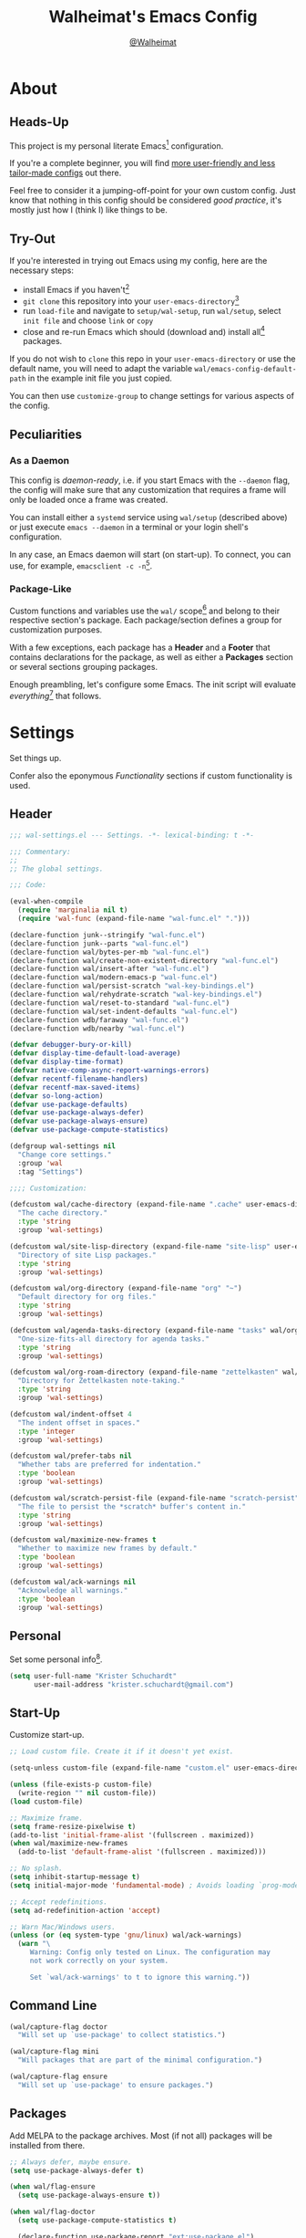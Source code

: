 #+TITLE: Walheimat's Emacs Config
#+AUTHOR: [[https://gitlab.com/Walheimat][@Walheimat]]

[[./assets/logo.png]]

* About

** Heads-Up

This project is my personal literate Emacs[fn:1] configuration.

If you're a complete beginner, you will find [[https://github.com/emacs-tw/awesome-emacs#starter-kit][more user-friendly and
less tailor-made configs]] out there.

Feel free to consider it a jumping-off-point for your own custom
config. Just know that nothing in this config should be considered
/good practice/, it's mostly just how I (think I) like things to be.

** Try-Out

If you're interested in trying out Emacs using my config, here are the
necessary steps:

+ install Emacs if you haven't[fn:2]
+ =git clone= this repository into your =user-emacs-directory=[fn:3]
+ run =load-file= and navigate to =setup/wal-setup=, run =wal/setup=, select
  =init file= and choose =link= or =copy=
+ close and re-run Emacs which should (download and) install all[fn:4]
  packages.

If you do not wish to =clone= this repo in your =user-emacs-directory= or
use the default name, you will need to adapt the variable
=wal/emacs-config-default-path= in the example init file you just
copied.

You can then use =customize-group= to change settings for various
aspects of the config.

** Peculiarities

*** As a Daemon

This config is /daemon-ready/, i.e. if you start Emacs with the =--daemon=
flag, the config will make sure that any customization that requires a
frame will only be loaded once a frame was created.

You can install either a =systemd= service using =wal/setup= (described
above) or just execute =emacs --daemon= in a terminal or your login
shell's configuration.

In any case, an Emacs daemon will start (on start-up). To connect, you
can use, for example, =emacsclient -c -n=[fn:5].

*** Package-Like

#+BEGIN_HTML
<a href='https://coveralls.io/github/Walheimat/emacs-config?branch=trunk'>
    <img
        src='https://coveralls.io/repos/github/Walheimat/emacs-config/badge.svg?branch=trunk'
        alt='Coverage Status'
    />
</a>
#+END_HTML

Custom functions and variables use the =wal/= scope[fn:6] and belong to their
respective section's package. Each package/section defines a group for
customization purposes.

With a few exceptions, each package has a *Header* and a *Footer* that
contains declarations for the package, as well as either a *Packages*
section or several sections grouping packages.

Enough preambling, let's configure some Emacs. The init script will
evaluate /everything/[fn:7] that follows.

* Settings
:PROPERTIES:
:header-args:emacs-lisp: :tangle (expand-file-name "wal-settings.el" wal/emacs-config-package-path)
:END:

Set things up.

Confer also the eponymous [[*Functionality][Functionality]] sections if custom
functionality is used.

** Header
:PROPERTIES:
:VISIBILITY: folded
:END:

#+BEGIN_SRC emacs-lisp
;;; wal-settings.el --- Settings. -*- lexical-binding: t -*-

;;; Commentary:
;;
;; The global settings.

;;; Code:

(eval-when-compile
  (require 'marginalia nil t)
  (require 'wal-func (expand-file-name "wal-func.el" ".")))

(declare-function junk--stringify "wal-func.el")
(declare-function junk--parts "wal-func.el")
(declare-function wal/bytes-per-mb "wal-func.el")
(declare-function wal/create-non-existent-directory "wal-func.el")
(declare-function wal/insert-after "wal-func.el")
(declare-function wal/modern-emacs-p "wal-func.el")
(declare-function wal/persist-scratch "wal-key-bindings.el")
(declare-function wal/rehydrate-scratch "wal-key-bindings.el")
(declare-function wal/reset-to-standard "wal-func.el")
(declare-function wal/set-indent-defaults "wal-func.el")
(declare-function wdb/faraway "wal-func.el")
(declare-function wdb/nearby "wal-func.el")

(defvar debugger-bury-or-kill)
(defvar display-time-default-load-average)
(defvar display-time-format)
(defvar native-comp-async-report-warnings-errors)
(defvar recentf-filename-handlers)
(defvar recentf-max-saved-items)
(defvar so-long-action)
(defvar use-package-defaults)
(defvar use-package-always-defer)
(defvar use-package-always-ensure)
(defvar use-package-compute-statistics)

(defgroup wal-settings nil
  "Change core settings."
  :group 'wal
  :tag "Settings")

;;;; Customization:

(defcustom wal/cache-directory (expand-file-name ".cache" user-emacs-directory)
  "The cache directory."
  :type 'string
  :group 'wal-settings)

(defcustom wal/site-lisp-directory (expand-file-name "site-lisp" user-emacs-directory)
  "Directory of site Lisp packages."
  :type 'string
  :group 'wal-settings)

(defcustom wal/org-directory (expand-file-name "org" "~")
  "Default directory for org files."
  :type 'string
  :group 'wal-settings)

(defcustom wal/agenda-tasks-directory (expand-file-name "tasks" wal/org-directory)
  "One-size-fits-all directory for agenda tasks."
  :type 'string
  :group 'wal-settings)

(defcustom wal/org-roam-directory (expand-file-name "zettelkasten" wal/org-directory)
  "Directory for Zettelkasten note-taking."
  :type 'string
  :group 'wal-settings)

(defcustom wal/indent-offset 4
  "The indent offset in spaces."
  :type 'integer
  :group 'wal-settings)

(defcustom wal/prefer-tabs nil
  "Whether tabs are preferred for indentation."
  :type 'boolean
  :group 'wal-settings)

(defcustom wal/scratch-persist-file (expand-file-name "scratch-persist" wal/cache-directory)
  "The file to persist the *scratch* buffer's content in."
  :type 'string
  :group 'wal-settings)

(defcustom wal/maximize-new-frames t
  "Whether to maximize new frames by default."
  :type 'boolean
  :group 'wal-settings)

(defcustom wal/ack-warnings nil
  "Acknowledge all warnings."
  :type 'boolean
  :group 'wal-settings)
#+END_SRC

** Personal

Set some personal info[fn:8].

#+BEGIN_SRC emacs-lisp
(setq user-full-name "Krister Schuchardt"
      user-mail-address "krister.schuchardt@gmail.com")
#+END_SRC

** Start-Up

Customize start-up.

#+BEGIN_SRC emacs-lisp
;; Load custom file. Create it if it doesn't yet exist.

(setq-unless custom-file (expand-file-name "custom.el" user-emacs-directory))

(unless (file-exists-p custom-file)
  (write-region "" nil custom-file))
(load custom-file)

;; Maximize frame.
(setq frame-resize-pixelwise t)
(add-to-list 'initial-frame-alist '(fullscreen . maximized))
(when wal/maximize-new-frames
  (add-to-list 'default-frame-alist '(fullscreen . maximized)))

;; No splash.
(setq inhibit-startup-message t)
(setq initial-major-mode 'fundamental-mode) ; Avoids loading `prog-mode' derivatives.

;; Accept redefinitions.
(setq ad-redefinition-action 'accept)

;; Warn Mac/Windows users.
(unless (or (eq system-type 'gnu/linux) wal/ack-warnings)
  (warn "\
     Warning: Config only tested on Linux. The configuration may
     not work correctly on your system.

     Set `wal/ack-warnings' to t to ignore this warning."))
#+END_SRC

** Command Line

#+BEGIN_SRC emacs-lisp
(wal/capture-flag doctor
  "Will set up `use-package' to collect statistics.")

(wal/capture-flag mini
  "Will packages that are part of the minimal configuration.")

(wal/capture-flag ensure
  "Will set up `use-package' to ensure packages.")
#+END_SRC

** Packages

Add MELPA to the package archives. Most (if not all) packages will be
installed from there.

#+BEGIN_SRC emacs-lisp
;; Always defer, maybe ensure.
(setq use-package-always-defer t)

(when wal/flag-ensure
  (setq use-package-always-ensure t))

(when wal/flag-doctor
  (setq use-package-compute-statistics t)

  (declare-function use-package-report "ext:use-package.el")

  (add-hook 'after-init-hook #'use-package-report))
#+END_SRC

** Directories

Make sure that custom directories exist. We want:

+ A cache directory to store bookmarks etc.
+ a directory for site lisp
+ a default directory for org files
+ a default directory for agenda tasks
+ a default directory for notes.

Also create non-existing directories while finding files.

#+BEGIN_SRC emacs-lisp
(mapc (lambda (it) (make-directory it t))
      `(,wal/cache-directory
        ,wal/org-directory
        ,wal/agenda-tasks-directory
        ,wal/org-roam-directory))

(add-to-list 'find-file-not-found-functions #'wal/create-non-existent-directory)
#+END_SRC

** Site-Lisp

Add all sub-directories of the site lisp directory to load path (and
custom theme load path). I put non-MELPA packages here.

#+BEGIN_SRC emacs-lisp
(make-directory wal/site-lisp-directory t)

(let ((root (list wal/site-lisp-directory))
      (subdirs (directory-files wal/site-lisp-directory t "\\w+")))

  (dolist (project (append root subdirs))
    (when (file-directory-p project)
      (add-to-list 'load-path project)
      (add-to-list 'custom-theme-load-path project))))
#+END_SRC

** Saving and Backups

Don't clutter up workspaces.

#+BEGIN_SRC emacs-lisp
;; Store backups in backups folder and back up by copying.
(setq backup-directory-alist
      `(("." . ,(expand-file-name (concat user-emacs-directory "backups"))))
      backup-by-copying t)

;; Store autosaves in temp folder.
(setq auto-save-file-name-transforms
      `((".*" ,temporary-file-directory t)))

;; We don't want this to mess with git.
(setq create-lockfiles nil)
#+END_SRC

** Reasonable Values

Make things shorter and snappier. These settings don't belong to
packages.

#+BEGIN_SRC emacs-lisp
(setq read-process-output-max (wal/bytes-per-mb 1)
      echo-keystrokes 0.2

      ;; Undo limits.
      undo-limit (wal/bytes-per-mb 1)
      undo-strong-limit (wal/bytes-per-mb 1.5)
      undo-outer-limit (wal/bytes-per-mb 150)

      ;; Mouse.
      mouse-yank-at-point t

      ;; Native compilation.
      package-native-compile t
      native-comp-async-report-warnings-errors 'silent

      ;; Time.
      display-time-format " %H:%M"
      display-time-default-load-average nil
      save-interprogram-paste-before-kill t

      ;; Mark ring (halve it).
      mark-ring-max 8
      global-mark-ring-max 8

      ;; Search.
      isearch-lazy-count t
      isearch-allow-motion t
      isearch-allow-scroll t

      ;; Parentheses.
      show-paren-delay 0.1
      show-paren-context-when-offscreen t ; New in Emacs 29.

      ;; Editing.
      backward-delete-char-untabify-method 'hungry

      ;; Recent files.
      ;; Otherwise source `consult--source-project-recent-file' won't work.
      recentf-filename-handlers nil
      recentf-max-saved-items 100)
#+END_SRC

** Global Modes

Any mode that should be on/off no matter what.

#+BEGIN_SRC emacs-lisp
;; A bunch of useful modes.
(show-paren-mode 1)
(global-auto-revert-mode 1)
(save-place-mode 1)
(delete-selection-mode 1)
(column-number-mode 1)
(global-so-long-mode 1)
(savehist-mode 1)
(recentf-mode 1)
(repeat-mode 1)

;; No need for bars.
(tool-bar-mode -1)
(menu-bar-mode -1)
(scroll-bar-mode -1)

;; Emacs 29.
(when (wal/modern-emacs-p 29)
  (pixel-scroll-precision-mode 1))
#+END_SRC

** Editing

Advise to maybe add hook to delete trailing whitespace.

#+BEGIN_SRC emacs-lisp
(defvar-local wal/delete-trailing-whitespace t
  "Whether to delete trailing whitespace.")

(defun wal/then-add-delete-trailing-whitespace-hook (&rest _args)
  "Advise to conditionally add before save hook.

When `wal/delete-trailing-whitespace' is t, trailing whitespace
is deleted."
  (when wal/delete-trailing-whitespace
    (add-hook 'before-save-hook #'delete-trailing-whitespace nil t)))

(advice-add
 'hack-local-variables :after
 #'wal/then-add-delete-trailing-whitespace-hook)
#+END_SRC

** Garbage Collection

Increase the =gc-cons-threshold= after start-up.

#+BEGIN_SRC emacs-lisp
(defun wal/increase-gc-cons-threshold ()
  "Increase `gc-cons-threshold' to maximum on minibuffer setup."
  (setq gc-cons-threshold (wal/bytes-per-mb 100)))

(add-hook 'emacs-startup-hook #'wal/increase-gc-cons-threshold)
#+END_SRC

** Indentation

Set up an easy way to switch between tabs and spaces for indentation[fn:9].

#+BEGIN_SRC emacs-lisp
(defvar wal/indent-vars '(python-indent-offset
                          js-indent-level
                          c-ts-mode-indent-offset
                          css-indent-offset
                          nxml-child-indent
                          tab-width
                          json-encoding-default-indentation
                          electric-indent-inhibit
                          indent-tabs-mode))

(defun wal/reset-indent-defaults ()
  "Reset indent defaults.
Resets all variables that were initially set by
`wal/set-indent-defaults'."
  (interactive)

  (mapc #'wal/reset-to-standard wal/indent-vars))

(add-hook 'emacs-startup-hook #'wal/set-indent-defaults)
#+END_SRC

** Scratch Buffer

Let's keep the scratch contents.

#+BEGIN_SRC emacs-lisp
;; Empty scratch message.
(setq initial-scratch-message "")

(add-hook 'emacs-startup-hook #'wal/rehydrate-scratch)
(add-hook 'kill-emacs-hook #'wal/persist-scratch)
#+END_SRC

** Minimize Annoyances

Make never leaving Emacs a priority.

#+BEGIN_SRC emacs-lisp
(setq use-dialog-box nil
      disabled-command-function nil
      debugger-bury-or-kill 'kill
      use-short-answers t ; New in Emacs 28. Otherwise you need an alias.
      so-long-action 'so-long-minor-mode)
#+END_SRC

** Expansion Packs

Make completions look nice.

#+BEGIN_SRC emacs-lisp
(with-eval-after-load 'marginalia
  (defun junk-annotate (candidate)
    "Annotate CANDIDATE expansion pack."
    (let* ((item (assoc (intern candidate) junk-expansion-packs))
           (parts (junk--parts item)))

      (cl-destructuring-bind (packages extras recipes docs) parts

        (marginalia--fields
         (docs :face 'marginalia-documentation :truncate 0.6)
         ((junk--stringify (append packages recipes)) :face 'marginalia-value :truncate 0.8)
         ((junk--stringify extras) :face 'marginalia-value :truncate 0.4)))))

  (add-to-list 'marginalia-annotator-registry '(expansion-pack junk-annotate builtin none))
  (add-to-list 'marginalia-command-categories '(junk-install . expansion-pack)))
#+END_SRC

** Buffer Display

#+BEGIN_SRC emacs-lisp
(wdb/faraway "^\\*wal-async\\*")
(wdb/faraway "^\\*Messages\\*")
#+END_SRC

** Key Bindings

#+BEGIN_SRC emacs-lisp
;; Create `transient' for config package.
(with-no-warnings
  (transient-define-prefix colonel ()
    "Facilitate the usage of or the working on Walheimat's config."
    [["Do"
      ("f" "config" wal/find-config)
      ("t" "tangle" wal/tangle-config)
      ("x" "install expansion pack" junk-install)
      ("c" "customize group" wal/customize-group)
      ("d" "show diff" wal/show-config-diff-range)]
     ["Check"
      ("d" "checkdoc" wal/checkdoc-config-packages)
      ("p" "pacify" wal/run-pacify)
      ("o" "coverage" wal/check-coverage)
      ("j" "JSON coverage" wal/create-json-coverage)
      ("b" "cold boot" wal/run-cold-boot)]
     ["Fluff"
      ("w" "toggle animation" wal/ascii-whale-toggle-display)]])

  ;; Additional `general' bindings.
  (wal/general
    "w" 'eww

    "f" '(:ignore t :wk "find")
    "fc" 'wal/find-custom-file
    "fi" 'wal/find-init
    "fl" 'find-library

    "l" '(:ignore t :wk "list")
    "lp" 'list-processes
    "lt" 'list-timers

    "s" '(:ignore t :wk "set")
    "sT" 'wal/set-transparency
    "sc" 'wal/set-cursor-type

    "p" '(:ignore t :wk "package")
    "pf" 'package-refresh-contents
    "pi" 'package-install
    "pl" 'list-packages
    "pr" 'package-reinstall
    "pd" 'package-delete)

  (global-set-key (kbd (wal/key-combo-for-leader 'wal/colonel)) #'colonel)

  (wal/general "n" 'display-line-numbers-mode)

  (global-set-key (kbd (wal/key-combo-for-leader 'wal/captain)) #'wal/captain?)

  (wal/lieutenant "<SPC>" 'wal/push-mark)
  (wal/lieutenant "s" 'wal/scratch-buffer)
  (wal/lieutenant "k" 'wal/kwim)

  (when (wal/modern-emacs-p 29)
    (wal/lieutenant "d" 'duplicate-dwim))

  (defvar wal/triple-minus-map (make-sparse-keymap)
    "Keymap for one-off custom commands.")
  (defvar wal/triple-minus-key (wal/prefix-user-key "-"))

  (defvar wal/zero-in-map (make-sparse-keymap)
    "Keymap for assorted finders.")
  (defvar wal/zero-in-key (wal/prefix-user-key "0"))

  (general-define-key
   :prefix wal/triple-minus-key
   :prefix-map 'wal/triple-minus-map
   :wk-full-keys nil
   "b" 'wal/kill-some-file-buffers
   "d" 'wal/l)

  (general-define-key
   :prefix wal/zero-in-key
   :prefix-map 'wal/zero-in-map
   :wk-full-keys nil
   "s" 'find-sibling-file
   "f" 'wal/find-fish-config)

  (that-key "triple-minus" :user-key "-")
  (that-key "zero-in" :user-key "0")
  (that-key "wal" :key "C-c w" :condition (not (display-graphic-p)))

  (global-set-key [remap other-window] #'wal/other-window)
  (global-set-key [remap kill-line] #'wal/kwim)
  (global-set-key [remap move-beginning-of-line] #'wal/mwim-beginning)

  ;; Replaces `save-buffers-kill-terminal'.
  (global-set-key (kbd "C-x C-c") #'wal/delete-edit-or-kill))
#+END_SRC

** Footer
:PROPERTIES:
:VISIBILITY: folded
:END:

#+BEGIN_SRC emacs-lisp
(provide 'wal-settings)

;;; wal-settings.el ends here
#+END_SRC

* Key Bindings
:PROPERTIES:
:header-args:emacs-lisp: :tangle (expand-file-name "wal-key-bindings.el" wal/emacs-config-package-path)
:END:

I use many[fn:10] custom keybindings. You can find an overview [[file:docs/bindings.org][here]].

** Header
:PROPERTIES:
:VISIBILITY: folded
:END:

#+BEGIN_SRC emacs-lisp
;;; wal-key-bindings.el --- Key bindings. -*- lexical-binding: t -*-

;;; Commentary:
;;
;; Key bindings package.

;;; Code:

(eval-when-compile
  (require 'wal-func (expand-file-name "wal-func.el" ".")))

(defvar transient-current-command)

(declare-function wal/prefix-user-key "wal-func.el")
(declare-function transient-args "ext:transient.el")
(declare-function transient-arg-value "ext:transient.el")

(defgroup wal-key-bindings nil
  "Change key bindings settings."
  :group 'wal
  :tag "Key bindings")

;;;; Customization:

(defcustom wal/use-hyper-prefix t
  "Whether the hyper modifier should be used to prefix user keys."
  :type 'boolean
  :group 'wal-key-bindings)

(defcustom wal/key-reach '(";" "." "," "/" "'" "[" "]" "\\")
  "List of keys ordered by reachability."
  :type '(list string string string string string string string string)
  :group 'wal-key-bindings)
#+END_SRC

** Leaders

#+BEGIN_SRC emacs-lisp
(defvar wal/leaders
  (list 'wal/lieutenant
        'wal/consult
        'wal/captain
        'wal/major
        'wal/trooper
        'wal/colonel
        'wal/general)
  "Leader keys ordered to match `wal/key-reach'.")

(defun wal/key-by-leader (leader)
  "Get the key for LEADER."
  (nth (seq-position wal/leaders leader) wal/key-reach))

(cl-defun wal/key-combo-for-leader (leader &key key in-sink translate)
  "Get the key combination for LEADER.

If KEY is non-nil, append it. If IN-SINK is non-nil, infix leader
key. If TRANSLATE is non-nil, convert using `kbd'."
  (when-let* ((leader-key (wal/key-by-leader leader))
              (prefix (wal/prefix-user-key leader-key))
              (combo (if key
                         (if in-sink
                             (concat prefix " " leader-key " " key)
                           (concat prefix " " key))
                       prefix)))
    (if translate
        (kbd combo)
      combo)))
#+END_SRC

** Packages

*** general
:PROPERTIES:
:UNNUMBERED: t
:END:

Allows defining custom prefixes.

**** Utility

#+BEGIN_SRC emacs-lisp
(defvar wal/general-leaders '(wal/lieutenant wal/major wal/general)
  "Leaders that a `general' definer will be created for.")

(cl-defmacro wal/create-leader-sink (name &key definer prefix)
  "Macro to create a leader sink `NAME-sink'.

NAME is the name of the macro. DEFINER is the definer to create
the sink for and PREFIX is its prefix."
  (declare (indent defun))

  (let* ((defname (symbol-name definer))
         (suffix (substring prefix -1))
         (wk (upcase (concat (substring defname 4) "!"))))

    (progn
      (general-define-key :prefix prefix suffix `(:ignore t :wk ,wk))

      `(defmacro ,name (&rest args)
         `(, ',definer ,@,`(mapcar (lambda (it)
                                     (if (stringp it)
                                         (concat ,suffix it)
                                       it))
                                   args))))))

(cl-defmacro wal/lieutenant! (key fun mfun &rest args)
  "Bind FUN to KEY, MFUN in the sink.

All ARGS are passed to both definers."
  (declare (indent defun))

  `(progn
    (wal/lieutenant ,@args ,key ,fun)
    (wal/lieutenant-sink ,@args ,key ,mfun)))

(defun wal/general-create-definer (leader)
  "Create a definer for LEADER with a sink."
  (let* ((key (wal/key-combo-for-leader leader))
         (sink (intern (format "%s-sink" leader)))
         (name (substring (symbol-name leader) 4)))

    ;; Queue up `which-key' replacements.
    (eval-after-load 'which-key `(which-key-add-key-based-replacements ,key ,name))

    ;; Create the normal definer.
    (eval `(general-create-definer ,leader :prefix ,key))

    ;; Also create the sink.
    (eval `(wal/create-leader-sink ,sink :definer ,leader :prefix ,key))))

(defun wal/captain? ()
  "Show message when captain is not locally bound."
  (interactive)

  (let ((key (propertize (wal/key-combo-for-leader 'wal/captain) 'face 'success))
        (mode (propertize (symbol-name major-mode) 'face 'success)))

    (message "Captain (%s) has no binding in %s" key mode)))
#+END_SRC

*** Configuration

#+BEGIN_SRC emacs-lisp
(use-package general
  :demand t

  :config
  (seq-do #'wal/general-create-definer wal/general-leaders))
#+END_SRC

*** transient
:PROPERTIES:
:UNNUMBERED: t
:END:

Another nice way of grouping keys.

Some transients are bound directly, others are =wal/univ= variants (see
above).


**** Utility

#+BEGIN_SRC emacs-lisp
(defun wal/transient-grab (arg)
  "Grab argument ARG from current command."
  (transient-arg-value
   (format "--%s=" arg)
   (transient-args transient-current-command)))

(defun wal/transient-command-or-captain ()
  "Show only captain if command includes it."
  (if (string-match "captain" mode-line-buffer-identification)
      "captain"
    mode-line-buffer-identification))
#+END_SRC

**** Configuration

#+BEGIN_SRC emacs-lisp
(use-package transient
  :demand t

  :custom
  (transient-hide-during-minibuffer-read t)
  (transient-mode-line-format '("%e"
                                mode-line-front-space
                                (:eval (wal/transient-command-or-captain)))))
#+END_SRC

*** which-key
:PROPERTIES:
:UNNUMBERED: t
:END:

Show the next possible key presses towards a command.

**** Utility

#+BEGIN_SRC emacs-lisp
(cl-defmacro that-key (description &key key condition user-key leader)
  "Add DESCRIPTION for KEY after loading `which-key'.

If CONDITION is non-nil, surround the replacement with it.
USER-KEY and LEADER can be used to prefix the key."
  (let ((key (cond
              (user-key
               (wal/prefix-user-key user-key))
              (leader
               (apply 'wal/key-combo-for-leader leader))
              (key key)
              (t ""))))
    `(with-eval-after-load 'which-key
       ,(if condition
            `(when ,condition
               (which-key-add-key-based-replacements ,key ,description))
          `(which-key-add-key-based-replacements ,key ,description)))))
#+END_SRC

**** Configuration

#+BEGIN_SRC emacs-lisp
(use-package which-key
  :wal-ways nil

  :defer 2

  :config
  (which-key-mode 1)

  :custom
  (which-key-lighter " wk?")

  (which-key-idle-delay 0.8)
  (which-key-idle-secondary-delay 0.2)

  (which-key-sort-uppercase-first nil)
  (which-key-sort-order #'which-key-prefix-then-key-order)

  (which-key-show-docstrings t)
  (which-key-preserve-window-configuration t)
  (which-key-show-early-on-C-h t))
#+END_SRC

** Footer
:PROPERTIES:
:VISIBILITY: folded
:END:

#+BEGIN_SRC emacs-lisp
(provide 'wal-key-bindings)

;;; wal-key-bindings.el ends here
#+END_SRC

* Functionality
:PROPERTIES:
:header-args:emacs-lisp: :tangle (expand-file-name "wal-func.el" wal/emacs-config-package-path)
:END:

Custom functionality.

** Header
:PROPERTIES:
:VISIBILITY: folded
:END:

#+BEGIN_SRC emacs-lisp
;;; wal-func.el --- Utilities. -*- lexical-binding: t -*-

;;; Commentary:
;;
;; Provides functions and macros to simplify various configurations.

;;; Code:

(require 'compile)
(require 'treesit nil t)

(declare-function server-edit "ext:server.el")
(declare-function server-edit-abort "ext:server.el")

(defvar global-text-scale-adjust--default-height)
(defvar wal/indent-offset)
(defvar wal/prefer-tabs)
(defvar wal/scratch-persist-file)
(defvar wal/use-hyper-prefix)
#+END_SRC

** Emacs

#+BEGIN_SRC emacs-lisp
(defun wal/modern-emacs-p (&optional min-version)
  "Check if we're using a modern version of Emacs.

If MIN-VERSION is set to a number, verify that current version is
at or above it."
  (if min-version
      (if (and (numberp min-version) (>= min-version 28))
          (>= emacs-major-version min-version)
        (user-error "Provided minimum version not acceptable"))
    (>= emacs-major-version 28)))
#+END_SRC

** Directories

Finding files should =mkdir -p= its parents.

#+BEGIN_SRC emacs-lisp
;; Creating parent dirs.
(defun wal/create-non-existent-directory ()
  "Ask whether to create non-existent directory.
If a file is found in a not (yet) existing directory, ask if it
should get created."
  (let ((parent-directory (file-name-directory buffer-file-name)))

    (when (and (not (file-exists-p parent-directory))
               (y-or-n-p (format "Create non-existing directory `%s'? " parent-directory)))
      (make-directory parent-directory t))))
#+END_SRC

** Buffer Display

Utility functions to configure displaying buffers of a certain type.

#+BEGIN_SRC emacs-lisp
(defun wal/display-buffer--condition (buffer-or-mode)
  "Get a display buffer condition for BUFFER-OR-MODE."
  (pcase buffer-or-mode
    ((pred stringp) buffer-or-mode)
    ((pred symbolp) `(major-mode . ,buffer-or-mode))
    (_ (user-error "Call with string or symbol"))))

;; The next two functions make sense for `popper' buffers.

(cl-defun wal/display-buffer-same-place-or-nearby (buffer &key side loose no-other height)
  "Display BUFFER where it is or nearby.

This window will be on SIDE (on the bottom by default), not
delete other windows, dedicated to the buffer (unless LOOSE),
available to `other-window' (unless NO-OTHER) 20 (or HEIGHT)
lines high and visible frames are considered reusable."
  (let ((condition (wal/display-buffer--condition buffer)))

    (add-to-list 'display-buffer-alist
                 `(,condition
                   (display-buffer-reuse-window display-buffer-in-side-window)
                   (side . ,(or side 'bottom))
                   (dedicated . ,(not loose))
                   (reusable-frames . visible)
                   (window-height . ,(or height 10))
                   (window-parameters . ((no-other-window . ,no-other)))))))

(defun wal/display-buffer-use-some-frame--with-display-p (frame)
  "Check that FRAME is not the selected frame and has a display entry."
    (and (not (eq frame (selected-frame)))
         (get-lru-window frame)
         (cdr-safe (assoc 'display (frame-parameters frame)))))

(defun wal/display-buffer-same-place-or-faraway (buffer)
  "Display BUFFER where it is or far away.

Tries to reuse window first, then checks for another frame and
lastly pops up a window."
  (let ((condition (wal/display-buffer--condition buffer)))

    (add-to-list 'display-buffer-alist
                 `(,condition
                   (display-buffer-reuse-window
                    display-buffer-reuse-mode-window
                    display-buffer-use-some-frame
                    display-buffer-pop-up-window)
                   (frame-predicate . wal/display-buffer-use-some-frame--with-display-p)
                   (inhibit-switch-frame . t)))))

(defalias 'wdb/nearby 'wal/display-buffer-same-place-or-nearby)
(defalias 'wdb/faraway 'wal/display-buffer-same-place-or-faraway)
#+END_SRC

** Buffer Hygiene

#+BEGIN_SRC emacs-lisp
(defun wal/kill-some-file-buffers ()
  "Kill some buffers associated with files."
  (interactive)

  (let ((file-buffers (seq-filter #'buffer-file-name (buffer-list))))

    (kill-some-buffers file-buffers)))
#+END_SRC

** Editing

More convenient editing.

#+BEGIN_SRC emacs-lisp
(defun wal/kill-ring-save-whole-buffer ()
  "Call `kill-ring-save' on the entire buffer."
  (interactive)

  (kill-ring-save (point-min) (point-max)))

(defconst wal/cursor-types '(box hollow bar hbar)
  "Cursor types that can be set using `completing-read'.")

(defun wal/set-cursor-type (&optional reset)
  "Set the `cursor-type'.

Optionally RESET the type when called with `universal-argument'."
  (interactive "P")

  (if reset
      (setq-local cursor-type t)
    (let* ((type-string (completing-read "Select cursor type: " wal/cursor-types))
           (type (intern type-string)))

      (setq-local cursor-type type))))

(defun wal/kwim (&optional arg)
  "Kill what I mean.

If there's an active region, kill it.

If we're at the (actual) end or (actual) beginning of a line,
kill the whole line, otherwise kill forward.

If a whole line is killed, move to the beginning of text on the
next line.

ARG is passed to `kill-line' and function `kill-whole-line'."
  (interactive "P")

  (if (region-active-p)
      (kill-region nil nil t)
    (let ((p-before (point))
          (p-end nil)
          (p-beg nil))

      (save-excursion
        (end-of-line)
        (setq p-end (point))

        (beginning-of-line)
        (setq p-beg (point)))

      (if (and (/= p-before p-beg) (/= p-before p-end))
          (kill-line arg)
        (kill-whole-line arg)
        (beginning-of-line-text)))))

(defun wal/mwim-beginning (arg)
  "Call `move-beginning-of-line' with ARG.

If we're already at the beginning, move to the beginning of the
line text."
  (interactive "P")

  (let ((p-before (point))
        (p-after nil))

    (move-beginning-of-line arg)

    (setq p-after (point))

    (when (= p-before p-after)
      (beginning-of-line-text))))
#+END_SRC

** Windows

#+BEGIN_SRC emacs-lisp
(defun wal/other-window (&optional prefer-frame)
  "Switch to other window.

If the minibuffer is active, switch to that. If there's another
frame, switch to that if PREFER-FRAME is true. Otherwise switch
to next buffer."
  (interactive "P")

  (cond
   ((active-minibuffer-window)
    (switch-to-minibuffer))
   ((and (not (equal (next-frame) (selected-frame)))
         (or prefer-frame (one-window-p)))
    (other-frame 1))
   ((one-window-p)
    (switch-to-buffer nil))
   (t
    (other-window 1))))

(defun wal/l ()
  "Dedicate the window to the current buffer.

Un-dedicates if already dedicated."
  (interactive)

  (let ((window (selected-window))
        (buffer (current-buffer)))

    (if (window-dedicated-p window)
        (progn
         (set-window-dedicated-p window nil)
         (message "Window no longer dedicated to %s" buffer))
    (set-window-dedicated-p window buffer)
    (message "Dedicating window to %s" buffer))))
#+END_SRC

** Files

Handling of files.

#+BEGIN_SRC emacs-lisp
(defun wal/find-custom-file ()
  "Find the custom file."
  (interactive)

  (switch-to-buffer (find-file-noselect (file-truename custom-file))))

(defun wal/find-init ()
  "Find and switch to the `user-init-file'."
  (interactive)

  (switch-to-buffer (find-file-noselect (file-truename user-init-file))))

(defconst wal/fish-config-locations '("~/.config/fish/config.fish"
                                      "~/.config/omf"))

(defun wal/find-fish-config ()
  "Find the fish shell config file."
  (interactive)

  (let* ((files wal/fish-config-locations)
         (init-file (cl-find-if
                     'file-exists-p
                     (mapcar 'expand-file-name files))))

    (if init-file
        (switch-to-buffer (find-file-noselect (file-truename init-file)))
      (user-error "Couldn't find fish config file"))))
#+END_SRC

** Command Line

Capture custom command line flags.

#+BEGIN_SRC emacs-lisp
(defvar wal/flag-doctor nil)
(defvar wal/flag-mini nil)
(defvar wal/flag-ensure nil)

(defconst wal/custom-flags '((doctor . "--doctor")
                             (mini . "--mini")
                             (ensure . "--ensure"))
  "Alist of custom flags that can be passed to Emacs.")

(defmacro wal/capture-flag (flag docs)
  "Check for custom FLAG.

DOCS will be passed on to `message'.

This will delete the flag from the command line arguments and set
the associated variable."
  (declare (indent defun) (doc-string 2))

  `(when-let* ((flags wal/custom-flags)
               (dash-flag (cdr (assoc ',flag flags)))
               (found (member dash-flag command-line-args)))

     (message ,docs)

     (setq command-line-args (delete dash-flag command-line-args))
     (setq ,(intern (concat "wal/flag-" (symbol-name flag))) t)))
#+END_SRC

** Lists

Manipulating lists.

#+BEGIN_SRC emacs-lisp
(defun wal/append (target seq)
  "Set TARGET to it with SEQ appended.

Duplicate items are removed."
  (let ((val (symbol-value target)))

    (set target (delq nil (delete-dups (append val seq))))))

(defun wal/replace-in-alist (target values)
  "Edit TARGET alist in-place using VALUES."
  (let ((val (symbol-value target)))

    (if (seq-every-p (lambda (it) (assoc (car it) val)) values)
        (seq-each (lambda (it) (map-put! val (car it) (cdr it))) values)
      (let ((keys (mapcar #'car values)))

        (user-error "All keys %s must already be present in %s" keys target)))))

(defun wal/insert-after (target preceding item &optional no-duplicates)
  "Insert ITEM in TARGET after PRECEDING.

If NO-DUPLICATES is t, trying to re-add an existing item will
raise an error."
  (let ((val (symbol-value target)))

    (when (and no-duplicates (memq item val))
      (user-error "Can't insert after %s: %s is already in target %s" preceding item target))

    (if (memq preceding val)
        (let* ((remainder (nthcdr (cl-position preceding val) val)))

          (setcdr remainder (cons item (cdr remainder))))
      (user-error "Can't insert after %s as it is not in %s" preceding target))))

(defun wal/list-from (target item)
  "Create a list from TARGET appending ITEM.

If TARGET already is a list ITEM is appended. Duplicates are
removed."
  (let ((val (symbol-value target)))

    (cond
     ((listp val)
      (delq nil (delete-dups (append val `(,item)))))
     (t
      (list val item)))))
#+END_SRC

** Commands

Make function calls even more versatile.

#+BEGIN_SRC emacs-lisp
(defvar parallel--separator "||"
  "Separator betwee the two `parallel' function names.")

(cl-defmacro parallel (a b &key universalize)
  "Define a function composing A and B.

Both functions are called interactively.

By default, A is called. B will be called if the prefix argument
is numeric. This allows both commands to consume the prefix.

If UNIVERSALIZE is t, the prefix argument is set to mimic the
`universal-argument' for B."
  (declare (indent defun))

  (let ((a-name (symbol-name a))
        (b-name (symbol-name b)))

    `(defun ,(intern (concat a-name parallel--separator b-name)) (&optional arg)
       ,(concat (format "Call `%s' or `%s' depending on prefix argument."
                        a-name
                        b-name)
                "\n"
                "No argument means: call the prior. "
                "Numeric prefix `0' means: call the latter."
                "\n\n"
                "For all other prefix values: numeric prefixes call the latter,"
                " `universal-argument' prefixes call the prior"
                (if universalize ".\n\nThis function is universalized." "."))
       (interactive "P")

       (cond
        ((not arg)
         (call-interactively ',a))
        ((equal 0 arg)
         (setq current-prefix-arg nil)
         (prefix-command-update)
         (call-interactively ',b))
        ((equal (prefix-numeric-value arg) arg)
         ,(if (not universalize)
              `(call-interactively ',b)
            `(progn
               (setq current-prefix-arg (list arg))
               (prefix-command-update)
               (call-interactively ',b))))
        (t
         (call-interactively ',a))))))
#+END_SRC

** Scratch Buffer

Make the scratch buffer contents persist between sessions.

#+BEGIN_SRC emacs-lisp
(defun wal/scratch-buffer (&optional session)
  "Switch to the scratch buffer.

If SESSION is non-nil, switch to (or create) it."
  (interactive "P")

  (let* ((name "*scratch*")
         (buf (cond ((numberp session)
                     (get-buffer-create (format "%s<%d>" name session)))
                    (session
                     (generate-new-buffer name))
                    (t
                     (get-buffer-create name)))))

    (pop-to-buffer buf '(display-buffer-same-window))))

(defun wal/persist-scratch ()
  "Persist content of all *scratch* buffers.

The contents are stored in `wal/scratch-persist-file' if non-nil. The
order of buffers is not persisted."
  (when wal/scratch-persist-file

    (unless (file-exists-p wal/scratch-persist-file)
      (make-empty-file wal/scratch-persist-file t))

    (with-temp-buffer
      (thread-last
        (buffer-list)
        (seq-filter (lambda (it) (string-match-p "\\*scratch" (buffer-name it))))
        (reverse)
        (apply (lambda (&rest seq) (mapconcat (lambda (it) (with-current-buffer it (buffer-string))) seq "\n\n")))
        (string-trim)
        (insert))

      (write-region (point-min) (point-max) wal/scratch-persist-file))))

(defun wal/rehydrate-scratch ()
  "Re-hydrate scratch buffer (if persisted).

This overrides the scratch buffer with the content stored in
`wal/scratch-persist' if non-nil."
  (when (file-exists-p wal/scratch-persist-file)
    (with-current-buffer (get-buffer "*scratch*")
      (delete-region (point-min) (point-max))
      (insert-file-contents wal/scratch-persist-file))))
#+END_SRC

** Indentation

Toggle indentation, allow for automatic activation from local
variables.

#+BEGIN_SRC emacs-lisp
(defun wal/disable-tabs ()
  "Disable tabs.

Sets variable `indent-tabs-mode' to nil."
  (interactive "p")

  (setq indent-tabs-mode nil))

(defun wal/enable-tabs ()
  "Enable tabs.

Sets tab variable `indent-tabs-mode' to t."
  (interactive)

  (setq indent-tabs-mode t))

(defun wal/maybe-enable-tabs ()
  "Maybe enable tabs."
  (if wal/prefer-tabs
      (wal/enable-tabs)
    (wal/disable-tabs)))

(defun wal/set-indent-defaults (&optional num)
  "Set indent defaults.
All offsets are set to `wal/indent-offset' or optionally to NUM."
  (interactive "nSet tab width to: ")

  (let ((offset (or num wal/indent-offset)))

    (setq-default python-indent-offset offset
                  js-indent-level offset
                  c-ts-mode-indent-offset offset
                  css-indent-offset offset
                  nxml-child-indent offset
                  tab-width offset
                  json-encoding-default-indentation (make-string offset ? )
                  electric-indent-inhibit t
                  indent-tabs-mode wal/prefer-tabs)))
#+END_SRC

** Helpers

Some more helper functions.

#+BEGIN_SRC emacs-lisp
(defun wal/biased-random (limit &optional bias-low throws)
  "Return a biased random number using LIMIT.

The bias is the high end unless BIAS-LOW is passed. The number of
throws are 3 or THROWS."
  (let ((results (list))
        (throws (or throws 3)))

    (dotimes (_i throws)
      (push (random limit) results))

    (if bias-low
        (seq-min results)
      (seq-max results))))

(defun wal/bytes-per-mb (num)
  "Return the integer value of NUM megabytes in bytes.

This function may be used to set variables that expect bytes."
  (floor (* 1024 1024 num)))

(defun wal/truncate (text &optional max-len)
  "Truncate TEXT if longer than MAX-LEN.

Truncates to 8 characters if no MAX-LEN is provided."
  (let ((len (or max-len 8)))

    (if (> (length text) len)
        (concat (substring text 0 (max (- len 3) 1)) "...")
      text)))

(defun wal/pad-string (string &optional right)
  "Advise to pad STRING.

Padding is on the left unless RIGHT is t."
  (let ((trimmed (string-trim string))
        (padding " "))

    (if right
        (concat trimmed padding)
      (concat padding trimmed))))

(defun wal/univ-p ()
  "Check if the `current-prefix-arg' is the `universal-argument'.

This is mainly useful for non-interactive functions."
  (equal current-prefix-arg '(4)))

(defun wal/reset-to-standard (sym &optional locally)
  "Reset symbol SYM to its standard value.
If LOCALLY is t, the local variable is killed while its global
value is left untouched."
  (if locally
      (if (local-variable-p sym)
          (kill-local-variable sym)
        (user-error "'%s' has no local binding" sym))
    (set-default sym (eval (car (get sym 'standard-value))))))

(defmacro wal/try (package &rest body)
  "Exceute BODY if PACKAGE can be required."
  (declare (indent 1))

  `(when (require ',package nil :no-error) ,@body))

(defun wal/server-edit-p ()
  "Check if we're (likely) editing from outside of Emacs.

We also make sure we're not in `with-editor-mode' as to not to
intefere with `magit' and friends."
  (and (bound-and-true-p server-buffer-clients)
       (not (bound-and-true-p with-editor-mode))))

(defun wal/delete-edit-or-kill (&optional abort)
  "Delete frame, be done (or ABORT) or kill Emacs."
  (interactive "P")

  (cond
   ((wal/server-edit-p)
    (if abort (server-edit-abort) (server-edit)))
   ((daemonp)
    (delete-frame))
   (t
    (save-buffers-kill-terminal))))

(defun wal/dead-shell-p ()
  "Check if the current buffer is a shell or comint buffer with no process."
  (let ((buffer (current-buffer)))

    (with-current-buffer buffer
      (and (derived-mode-p 'comint-mode)
           (not (comint-check-proc buffer))))))

(defun wal/prefix-user-key (user-key)
  "Prefix USER-KEY.

The default prefix is the hyper key unless Emacs is not running
in GUI mode or `wal/use-hyper-prefix' is nil."
  (let ((prefix (if (and wal/use-hyper-prefix
                         (or (daemonp) (display-graphic-p)))
                    "H-"
                  "C-c w ")))

    (concat prefix user-key)))

(defmacro wal/on-boot (name &rest body)
  "Only expand BODY in NAME on boot."
  (declare (indent defun))

  (if (bound-and-true-p wal/booting)
      `(progn ,@body)
    `(message "Ignoring statements in '%s'" ',name)))

(defvar wal/transient-may-redefine nil)

(defmacro wal/transient-define-captain (name arglist &rest args)
  "Make sure that prefix NAME called with ARGLIST and ARGS is only defined once."
  (declare (debug (&define name lambda-list
                           [&optional lambda-doc]
                           [&rest keywordp sexp]
                           [&rest vectorp]
                           [&optional ("interactive" interactive) def-body]))
           (indent defun)
           (doc-string 3))

  (let ((composite-name (intern (concat (symbol-name name) "-captain"))))

    (unless (and (fboundp composite-name) (not wal/transient-may-redefine))
      `(transient-define-prefix ,composite-name ,arglist ,@args))))

(defmacro setq-unless (&rest pairs)
  "Set variable/value PAIRS if they're currently nil."
  (declare (debug setq))

  (let ((exps nil))

    (while pairs
      (let ((sym (car pairs)))

        (if (and (boundp sym) (symbol-value sym))
            (progn
              (pop pairs)
              (pop pairs))
          (push `(setq ,(pop pairs) ,(pop pairs)) exps))))
    `(progn . ,(nreverse exps))))
#+END_SRC

** Setup

Allow differentiating between initial and repeated setups.

#+BEGIN_SRC emacs-lisp
(defmacro wal/when-ready (&rest body)
  "Execute BODY when Emacs is ready."
  (if (daemonp)
      `(add-hook 'server-after-make-frame-hook (lambda () ,@body))
    `(add-hook 'emacs-startup-hook (lambda () ,@body))))

(defvar wal/setup-list '()
  "List of already performed setups.")

(cl-defmacro wal/define-init-setup (name docs &key initial always immediately)
  "Define an initial setup for NAME documented by DOCS.

The INITIAL setup is only run once. The ALWAYS one on every call.

In daemon-mode the function may be called IMMEDIATELY. An
appropriate hook is chosen for the original call."
  (declare (indent defun) (doc-string 2))

  (let ((func-name (intern (concat "wal/init-setup-" (symbol-name name)))))

    `(progn
       (defun ,func-name ()
         ,(format "Do base setup for %s. Do minimal setup on repeats.\n%s" name docs)
         (unless (memq ',name wal/setup-list)
           (progn
             (message "Initial setup of '%s'" ,(symbol-name name))
             ,@initial
             (add-to-list 'wal/setup-list ',name)))
         ,@always)
       (if (daemonp)
           (progn
             (when ,immediately
               (funcall ',func-name))
             (add-hook 'server-after-make-frame-hook #',func-name))
         (add-hook 'emacs-startup-hook #',func-name)))))
#+END_SRC

** Regions

Act on regions.

#+BEGIN_SRC emacs-lisp
(defun wal/duck-duck-go-region ()
  "Query duckduckgo with active region."
  (interactive)

  (if mark-active
      (let* ((beg (region-beginning))
             (end (region-end))
             (str (buffer-substring-no-properties beg end))
             (hex-str (url-hexify-string str)))

        (browse-url
         (concat "https://duckduckgo.com/html/?q=" hex-str)))
    (user-error "No active region")))
#+END_SRC

** Messages

Show messages without cluttering.

#+BEGIN_SRC emacs-lisp
(defconst wal/ascii-cachalot-whale (propertize "}< ,.__)" 'face 'mode-line-emphasis)
  "A small, highlighted ASCII cachalot whale.")

(defconst wal/ascii-blue-whale (propertize "}    , ﬞ   ⎠" 'face 'mode-line-emphasis)
  "A small, highlighted ASCII blue whale.")

(defun wal/message-in-a-bottle (bottle &optional whale)
  "Randomly display a message from the given BOTTLE.

That bottle is just an array of strings.

WHALE is the string used to prefix the message with or the blue
whale by default."
  (let* ((message-log-max nil) ; Don't clutter.
         (message (nth (wal/biased-random (length bottle)) bottle))
         (whale (or whale wal/ascii-blue-whale)))

    (message (concat
              whale
              " "
              (propertize message 'face 'italic)))))
#+END_SRC

** Expansion Packs

Some packages are opt-in (will not be ensured) and belong to one or
several so-called expansion packs[fn:11].

#+BEGIN_SRC emacs-lisp
(defvar junk-expansion-packs nil
  "Packs of expansion packages to be installed using `junk-install'.

Individual languages build this list using macro `junk'.")

(cl-defun junk--install (packages &key delete-windows installer)
  "Install PACKAGES.

Calls `delete-other-windows' if DELETE-WINDOWS is t.

Uses `package-install' unless custom INSTALLER is provided."
  (let ((installer (or installer #'package-install)))

    (mapc installer packages)

    (when delete-windows
      (delete-other-windows))))

(defun junk--filter (packages)
  "Return PACKAGES that are not yet installed."
  (seq-filter (lambda (it) (not (package-installed-p it))) packages))

(cl-defmacro junk-expand (name docs &key packages extras recipes)
  "Define an expansion pack of PACKAGES under NAME.

Documented using DOCS.

Optionally provide `quelpa' RECIPES and EXTRAS."
  (declare (indent defun) (doc-string 2))

  `(add-to-list
    'junk-expansion-packs
    '(,name . (:packages ,packages :extras ,extras :docs ,docs :recipes ,recipes))))

(defun junk--parts (pack)
  "Get the parts from expansion pack PACK.

Returns a list of (PACKAGES EXTRAS RECIPES DOCS)."
  (let ((p (cdr pack)))

    (list
     (plist-get p :packages)
     (plist-get p :extras)
     (mapcar #'car (plist-get p :recipes))
     (plist-get p :docs))))

(defun junk--packs ()
  "Get a list of all expansion packs."
  (seq-reduce
   (lambda (acc it)
     (cl-destructuring-bind
         (packages extras recipes _)
         (junk--parts it)
       (append acc packages extras recipes)))
   junk-expansion-packs '()))

(defun junk--pack-p (pack)
  "Check if PACK is an expansion pack package."
  (memq pack (junk--packs)))

(defun junk--install-extras (extras)
  "Install one or all packages in EXTRAS."
  (let* ((selection (intern-soft
                     (completing-read
                      "Select extra to install: " (append extras '(all))))))

    (pcase selection
      ('all
       (junk--install extras)
       (message "Installed all extras."))
      (_
       (junk--install (list selection))
       (message (format "Installed extra '%s'." selection))))))

(defun junk-install (pack)
  "Install the given expansion PACK."
  (interactive
   (list (completing-read "Select pack to install: "
                          (mapcar (lambda (pack) (car pack)) junk-expansion-packs))))

  (let* ((sym (intern-soft pack))
         (item (assoc sym junk-expansion-packs)))

    (cl-destructuring-bind
        (packages extras recipes _)
        (junk--parts item)

      (when (not item)
        (user-error "Unknown pack '%s', check `junk-expansion-packs'" sym))

      (let ((normal (junk--filter packages))
            (from-recipe (junk--filter (mapcar #'car recipes))))

        (if (not (append normal from-recipe))
            (if (and (junk--filter extras)
                     (yes-or-no-p (format "Want to install an extra for '%s'?" pack)))
                (junk--install-extras extras)
              (message "Package '%s' is already installed." pack))
          (junk--install normal :delete-windows t)
          (junk--install from-recipe :installer 'quelpa)
          (message "Installed '%s'." pack))))))

(defun junk--stringify (package-list)
  "Stringify PACKAGE-LIST."
  (if package-list
      (mapconcat (lambda (it) (format "%s" it)) package-list ", ")
    ""))
#+END_SRC

** Hooks

*** prog-like

Custom hook used by =harpoon= to make it easier to set up
non-=prog-mode=-derived modes as if they were.

#+BEGIN_SRC emacs-lisp
(defvar prog-like-hook nil
  "Commands that should be run for prog-like modes.")

(defun wal/prog-like ()
  "Run `prog-like-hook' functions."
  (run-hooks 'prog-like-hook))
#+END_SRC

*** harpoon

The =harpoon= macro allows the creation of =use-package=-like templates to
set up (major-) modes using hooks.

#+BEGIN_SRC emacs-lisp
(defvar harpoon--keywords
  '(:captain
    :corfu
    :functions
    :ligatures
    :lsp
    :messages
    :prog-like
    :tabs))

(defun harpoon--safe-body (body)
  "Collect everything from BODY that's a key."
  (cl-loop for (key val)
           on body by 'cddr
           unless (memq key harpoon--keywords)
           collect key
           and collect val))

(defvar harpoon--treesit-alist '((js-mode . javascript)
                                 (c++-mode . cpp)
                                 (python-mode . python)
                                 (js-json-mode . json))
  "Alist mapping languages to major modes.")

(defvar harpoon--treesit-alias-alist '((js-mode . javascript-mode))
  "Alist mapping modes to their alias.")

(defvar harpoon--treesit-replacement-alist '((js-json-mode . json-mode)))

(defun harpoon--treesit-ready-p (name)
  "Check if treesit is available for NAME."
  (and (wal/modern-emacs-p 29)
       (require 'treesit nil t)
       (treesit-available-p)
       (treesit-ready-p (harpoon--treesit-language name) t)))

(defun harpoon--treesit-language (name)
  "Get language for NAME."
  (cdr-safe (assoc name harpoon--treesit-alist)))

(defun harpoon--treesit-maybe-alias (name)
  "Get the potentially aliased mode name for NAME."
  (or (cdr-safe (assoc name harpoon--treesit-alias-alist))
      name))

(defun harpoon--treesit-maybe-replace (name)
  "Get the potentially replaced mode name for NAME."
  (or (cdr-safe (assoc name harpoon--treesit-replacement-alist))
      name))

(defun harpoon--treesit-name (name)
  "Get treesit name for NAME."
  (let* ((name (harpoon--treesit-maybe-replace name))
         (segment (thread-first
                    name
                    (symbol-name)
                    (split-string "-mode")
                    (car))))

    (intern (concat segment "-ts-mode"))))

(defun harpoon--mode-name (name)
  "Get mode name for NAME."
  (if-let* ((ready (harpoon--treesit-ready-p name)))
      (harpoon--treesit-name name)
    name))

(defun harpoon--function-name (mode &optional harpoon)
  "Get the name of the target hook for MODE.

The suffix is `-hook' unless HARPOON is t, then it is `-harpoon'."
  (let ((suffix (if harpoon "harpoon" "hook")))

    (thread-first
      mode
      (harpoon--mode-name)
      (symbol-name)
      (concat "-" suffix)
      (intern))))

;;; Macros:

(cl-defmacro harpoon-function
    (name
     &body
     body
     &key
     captain
     corfu
     functions
     lsp
     messages
     prog-like
     tabs
     &allow-other-keys)
  "Create hook function for NAME.

CAPTAIN is either t or nil. If it is t, a prefixed function
will be mapped to the captain key.

CORFU is a list of (IDLE-DELAY PREFIX-LENGTH).

FUNCTIONS is a list of functions (for example modes) that should
be called if they are bound.

LSP is either nil, t or a plist. For the purpose of this macro,
any non-nil value will enable `lsp-mode'.

MESSAGES is a list of strings to randomly choose from and
display.

PROG-LIKE is either nil or t. If it's t, the created function
will run `prog-like-hook'.

TABS is either nil, t, `always' or `never'. Nil (or missing)
means: do nothing. The symbol t will call
`wal/maybe-enable-tabs'; the symbol `always' will call
`wal/enable-tabs' and the symbol `never' will call
`wal/disable-tabs'.

The rest of the BODY will be spliced into the hook function."
  (declare (indent defun))

  `(defun ,(harpoon--function-name name t) ()
     ,(format "Hook into `%s'." name)
     ,@(delete
        nil
        `(,(when messages `(wal/message-in-a-bottle ',messages))

          ,(cond
            ((equal 'never tabs)
             '(wal/disable-tabs))

            ((equal 'always tabs)
             '(wal/enable-tabs))

            ((not tabs) nil)

            (t
             '(progn
                (hack-local-variables)
                (wal/maybe-enable-tabs))))

          ,@(harpoon--safe-body body)

          ,(when lsp '(wal/lsp))
          ,(when corfu
             `(progn
                (wal/corfu-auto ',corfu)
                (local-set-key (kbd "C-M-i") #'completion-at-point)))
          ,(when prog-like '(run-hooks 'prog-like-hook))
          ,(when functions
             `(progn ,@(mapcar (lambda (it)
                                 `(when (fboundp ',it) (,it)))
                               functions)))
          ,(when captain
             `(local-set-key
               (kbd (wal/key-combo-for-leader 'wal/captain))
               ',(intern (concat (symbol-name name) "-captain"))))))))

(cl-defmacro harpoon-hook (name)
  "Create the hook call for NAME."
  `(add-hook
    ',(harpoon--function-name name)
    ',(harpoon--function-name name t)))

(cl-defmacro harpoon-ligatures (name &key ligatures &allow-other-keys)
  "Set up ligatures for NAME.

LIGATURES is a list of strings that should be set using
`ligatures-set-ligatures'."
  (declare (indent defun))

  (when-let ((non-empty ligatures))

    `(wal/set-ligatures ',(harpoon--mode-name name) ',ligatures)))

(cl-defmacro harpoon-lsp (&key lsp &allow-other-keys)
  "Set up LSP.

LSP is either nil, t or a plist. If it is a plist, key
`:ignore-dirs' can be used to add additional paths to variable
`lsp-file-watch-ignored-directories'."
  (when (and lsp (listp lsp) (plist-member lsp :ignore-dirs))
    `(with-eval-after-load 'lsp-mode
       (wal/lsp-ignore-directory ',(plist-get lsp :ignore-dirs)))))

(cl-defmacro harpoon-treesit (name)
  "Remap mode NAME to tree-sitter variant if possible."
  (declare (indent defun))

  (when-let* ((ready (harpoon--treesit-ready-p name))
              (mode-name name)
              (ts-mode-name (harpoon--treesit-name name)))

    `(progn
       (message "Remapping %s to %s" ',mode-name ',ts-mode-name)
       (add-to-list 'major-mode-remap-alist ',(cons (harpoon--treesit-maybe-alias mode-name) ts-mode-name))

       (with-eval-after-load 'all-the-icons
         (defvar all-the-icons-mode-icon-alist)

         (when-let ((setting (cdr (assoc ',mode-name all-the-icons-mode-icon-alist)))
                    (name ',ts-mode-name))

           (add-to-list 'all-the-icons-mode-icon-alist (cons name setting)))))))

(cl-defmacro harpoon (name &rest args)
  "Hook into mode NAME.

The ARGS are a keyword plist provided to sub-macros.

See documentation of macros `harpoon-function',
`harpoon-ligatures' and `harpoon-lsp' for the available keywords."
  (declare (indent defun))
  `(progn
     (harpoon-function ,name ,@args)

     (harpoon-hook ,name)

     (harpoon-ligatures ,name ,@args)

     (harpoon-lsp ,@args)

     (harpoon-treesit ,name)))
#+END_SRC

** Additional Mode Controls

Turning on/off certain major modes switching between =major-mode= and
=fundamental-mode=.

#+BEGIN_SRC emacs-lisp
(defvar-local wal/before-fundamental-mode nil
  "The major mode before fundamental was engaged.")

(defun wal/fundamental-mode ()
  "Switch from `major-mode' to `fundamental-mode' and back."
  (interactive)

  (let ((m-mode major-mode))

    (if wal/before-fundamental-mode
        (progn
          (funcall wal/before-fundamental-mode)
          (setq-local wal/before-fundamental-mode nil))
      (fundamental-mode)
      (setq-local wal/before-fundamental-mode m-mode))))
#+END_SRC

** Shell Commands

#+BEGIN_SRC emacs-lisp
(defconst wal/async-process-buffer-name "*wal-async*")

(defun wal/async-process--buffer-name (_name-or-mode)
  "Return constant buffer name."
  wal/async-process-buffer-name)

(defun wal/async-process (command callback error-callback &optional interrupt)
  "Start async process COMMAND with CALLBACK and ERROR-CALLBACK.

Optonally, interrupt any running process if INTERRUPT is t."
  (when interrupt (wal/async-process--maybe-interrupt))

  (let ((finalizer (wal/async-process--finalize callback error-callback)))

    (with-current-buffer (get-buffer-create wal/async-process-buffer-name)
      (compilation-start command nil 'wal/async-process--buffer-name)
      (add-hook 'compilation-finish-functions finalizer nil t))))

(defun wal/async-process--maybe-interrupt ()
  "Interrupt process without erroring."
  (when-let* ((comp-buffer (compilation-find-buffer))
              (proc (get-buffer-process comp-buffer)))
    (interrupt-process proc)))

(defun wal/async-process--finalize (callback error-callback)
  "Get finalizer that will call CALLBACK or ERROR-CALLBACK."
  (lambda (buf status)
       (if (string= "finished\n" status)
           (condition-case err
               (funcall callback)
             (error
              (funcall error-callback (concat
                                       (error-message-string err)
                                       (buffer-name buf)))))
         (funcall error-callback (string-trim status)))))
#+END_SRC

** Strings

#+BEGIN_SRC emacs-lisp
(defun wal/matches-in-string (regexp str)
  "Return all matches of REGEXP in STR."
  (let ((matches nil))

    (with-temp-buffer
      (insert str)
      (goto-char (point-min))
      (while (re-search-forward regexp nil t)
        (push (match-string 1) matches)))
    matches))
#+END_SRC

** Advice

#+begin_src emacs-lisp
(defun wal/advise-many (advice combinator advised)
  "Advise ADVISED using ADVICE and COMBINATOR."
  (mapc (lambda (it) (advice-add it combinator advice)) advised))
#+end_src

** Mark

#+BEGIN_SRC emacs-lisp
(defun wal/push-mark (&optional clear-marks)
  "Set mark at where point is without activating it.
If CLEAR-MARKS is t, clear the mark ring."
  (interactive "P")

  (let ((mark (mark t)))

    (when (or (null mark) (/= mark (point)))
      (when clear-marks
        (setq-local mark-ring nil))

      (push-mark)
      (message "Mark set"))))
#+END_SRC

** Footer
:PROPERTIES:
:VISIBILITY: folded
:END:

#+BEGIN_SRC emacs-lisp
(provide 'wal-func)

;;; wal-func.el ends here
#+END_SRC

* Look
:PROPERTIES:
:header-args:emacs-lisp: :tangle (expand-file-name "wal-look.el" wal/emacs-config-package-path)
:END:

Make frame transparent and set themes. [[https://peach-melpa.org/][PeachMelpa]] has more themes.

#+BEGIN_SRC emacs-lisp
;;; wal-look.el --- Look.

;;; Commentary:
;;
;; Provide packages for the look of the config.

;;; Code:

(eval-when-compile
  (require 'wal-func (expand-file-name "wal-func.el" ".")))

(declare-function wal/modern-emacs-p "wal-func.el")

(defgroup wal-look nil
  "Change the look."
  :group 'wal
  :tag "Look")

;;;; Customization:

(defcustom wal/transparency 90
  "The default frame transparency."
  :type 'integer
  :group 'wal-look)

(defcustom wal/theme nil
  "The theme."
  :type '(choice symbol (const nil))
  :group 'wal-look)

(defcustom wal/hidpi nil
  "Whether the display is considered HiDPI."
  :type 'boolean
  :group 'wal-look)

(defun wal/transparency--param ()
  "Get the transparency parameter for this Emacs version."
  (if (wal/modern-emacs-p 29)
      'alpha-background
    'alpha))

(defun wal/set-transparency (&optional value)
  "Set the transparency of the frame to VALUE.

1 being (almost) completely transparent, 100 being opaque.

This also updates variable `wal/transparency' for the duration of
the session."
  (interactive
   (list
    (read-number (format "Set transparency (currently %s%%): " wal/transparency))))

  (let ((transparency (min (max (or value wal/transparency) 1) 100))
        (param (wal/transparency--param)))

    (setq wal/transparency transparency)

    (modify-all-frames-parameters `((,param . ,transparency)))))

(defvar wal/active-theme nil)

(defvar wal/theme-hook nil)

(defun wal/load-active-theme ()
  "Load the currently active theme."
  (interactive)

  (when wal/active-theme
    (condition-case err
        (progn
          (load-theme wal/active-theme t)
          (run-hooks 'wal/theme-hook))
      (error
       (message "Failed to load theme: %s" (error-message-string err))))))

(wal/on-boot visuals
  ;; Some themes require configuration, so we only load after initialization.
  (wal/define-init-setup visuals
    "Set up visual frills like theme and transparency."
    :initial
    ((add-to-list 'default-frame-alist `(,(wal/transparency--param) . ,wal/transparency))

     (when wal/theme
       (setq wal/active-theme wal/theme)
       (wal/load-active-theme))

     (when wal/hidpi
       (set-fringe-mode 18)))
    :always
    ((wal/set-transparency)
     (wal/load-active-theme))
    :immediately t)

  ;; Mix of old and new.
  (setq frame-title-format '(multiple-frames "%b" ("%b@" system-name))))

(provide 'wal-look)

;;; wal-look.el ends here
#+END_SRC

* Fonts
:PROPERTIES:
:header-args:emacs-lisp: :tangle (expand-file-name "wal-fonts.el" wal/emacs-config-package-path)
:END:

Set fonts (with preference). To get support for ligatures, install the
symbol font from [[https://github.com/tonsky/FiraCode/files/412440/FiraCode-Regular-Symbol.zip][here]].

#+BEGIN_SRC emacs-lisp
;;; wal-fonts.el --- Fonts.

;;; Commentary:
;;
;; Provide font setup and configuration.

;;; Code:

(eval-when-compile
  (require 'wal-func (expand-file-name "wal-func.el" ".")))

(defgroup wal-fonts nil
  "Change fonts and font sizes."
  :group 'wal
  :tag "Fonts")

;;;; Customization:

(defcustom wal/fixed-fonts
  '("JetBrains Mono"
    "Iosevka"
    "Fira Code"
    "mononoki"
    "Input Mono"
    "Source Code Pro"
    "DejaVu Sans Mono")
  "Fixed fonts ordered by preference."
  :type '(repeat string)
  :group 'wal-fonts)

(defcustom wal/variable-fonts
  '("DeJa Vu Sans"
    "Liberation Serif"
    "Ubuntu")
  "Variable fonts ordered by preference."
  :type '(repeat string)
  :group 'wal-fonts)

(defcustom wal/preferred-fonts nil
  "List of (fixed and variable width) font names that should be preferred."
  :type '(choice (repeat string) (const nil))
  :group 'wal-fonts)

(defcustom wal/fixed-font-height 120
  "The font height for fixed fonts.
The default value is 98."
  :type 'integer
  :group 'wal-fonts)

(defcustom wal/variable-font-height 140
  "The font height for variable fonts.
This has no default value."
  :type 'integer
  :group 'wal-fonts)

(defvar wal/fonts-updated-hook nil
  "Functions to run when fonts were updated.")

(defun wal/font-update (attribute value faces &optional arg)
  "Set ATTRIBUTE to VALUE for FACES.

This returns the made updates. Affects all frames unless ARG is
t."
  (let ((frame (when arg (selected-frame))))

    (mapc (lambda (it)
            (when (internal-lisp-face-p it)
              (set-face-attribute it frame attribute value)))
          faces)

    (run-hooks 'wal/fonts-updated-hook)))

(defun wal/read-sensible-font-height (type)
  "Read a sensible font height for TYPE."
  (let* ((prev (symbol-value (intern (format "wal/%s-font-height" type))))
         (num (read-number (format "Set %s font (currently: %s): " type prev))))

    (max (min num 300) 80)))

(defun wal/available-fonts (fonts)
  "Filter FONTS down to available fonts."
  (seq-filter (lambda (it) (find-font (font-spec :name it))) fonts))

(defun wal/read-font (type)
  "Read a font for TYPE."
  (let* ((name (intern (format "%s-pitch" type)))
         (prev (face-attribute name :family))
         (fonts (symbol-value (intern (format "wal/%s-fonts" type))))
         (font (completing-read (format "Select %s font (current: %s) " type prev) (wal/available-fonts fonts))))

    font))

(defun wal/select-fixed-font (font)
  "Select fixed (available) FONT."
  (interactive (list (wal/read-font 'fixed)))

  (wal/font-update :font font '(default fixed-pitch)))

(defun wal/select-variable-font (font)
  "Select variable (available) FONT."
  (interactive (list (wal/read-font 'variable)))

  (wal/font-update :font font '(variable-pitch)))

(defun wal/set-fixed-font-height (height &optional arg)
  "Set the HEIGHT for fixed fonts.

Affects all frames unless ARG is t."
  (interactive (list (wal/read-sensible-font-height 'fixed) current-prefix-arg))

  (setq wal/fixed-font-height height)
  (wal/font-update :height height '(default fixed-pitch) arg))

(defun wal/set-variable-font-height (height &optional arg)
  "Set the HEIGHT for variable fonts.

Affects all frames unless ARG is t."
  (interactive (list (wal/read-sensible-font-height 'variable) current-prefix-arg))

  (setq wal/variable-font-height height)
  (wal/font-update :height height '(variable-pitch) arg))

(defun wal/preferred-fonts (fonts)
  "Filter FONTS down to preferred fonts."
  (seq-filter (lambda (it) (member it wal/preferred-fonts)) fonts))

(defun wal/fonts-candidate (fonts &optional prefer)
  "Return the first available font from a list of FONTS.
If PREFER is true, variable `wal/preferred-fonts' is not nil and
preferred fonts are available, return the first of those
instead."
  (let* ((available-fonts (wal/available-fonts fonts))
         (preferred (and prefer (wal/preferred-fonts available-fonts))))

    (if preferred
        (car preferred)
      (car available-fonts))))

;; Slanted and enchanted.
(defun wal/font-lock ()
  "Set comment face to italic and keyword face to bold."
  (set-face-attribute 'font-lock-comment-face nil :slant 'italic :weight 'normal)
  (set-face-attribute 'font-lock-keyword-face nil :weight 'bold))

(wal/on-boot fonts
 (wal/define-init-setup fonts
   "Set up fonts for GUI Emacs.

This sets `default' and `fixed-pitch' fonts to the first
available candidate from `wal/fixed-fonts'. Does the same for
`variable-pitch' using `wal/variable-fonts'."
   :initial
   ((when (or (daemonp) (display-graphic-p))
      (mapc (lambda (it)
              (when (internal-lisp-face-p it)
                (set-face-attribute it nil
                                    :font (wal/fonts-candidate wal/fixed-fonts t)
                                    :height wal/fixed-font-height)))
            '(default fixed-pitch))
      (mapc (lambda (it)
              (when (internal-lisp-face-p it)
                (set-face-attribute it nil :inherit 'mode-line)))
            '(mode-line-active mode-line-inactive))

      ;; Variable pitch face.
      (set-face-attribute 'variable-pitch nil
                          :font (wal/fonts-candidate wal/variable-fonts t)
                          :height wal/variable-font-height)))
   :always
   ((run-hooks 'wal/fonts-updated-hook)))

 (wal/general
   "sf" 'wal/set-fixed-font-height
   "sv" 'wal/set-variable-font-height
   "sF" 'wal/select-fixed-font
   "sV" 'wal/select-variable-font)

 (add-hook 'font-lock-mode-hook #'wal/font-lock))

(provide 'wal-fonts)

;;; wal-fonts.el ends here
#+END_SRC

* External Packages
:PROPERTIES:
:header-args:emacs-lisp: :tangle (expand-file-name "wal-external.el" wal/emacs-config-package-path)
:END:

** Header
:PROPERTIES:
:VISIBILITY: folded
:END:

#+BEGIN_SRC emacs-lisp
;;; wal-external.el --- External packages -*- lexical-binding: t -*-

;;; Commentary:
;;
;; Set up installing external packages.

;;; Code:

(eval-when-compile
  (require 'wal-func (expand-file-name "wal-func.el" ".")))

(declare-function junk--pack-p "wal-func.el")
(declare-function wal/prefix-user-key "wal-func.el")

(defgroup wal-external nil
  "Change settings for external packages."
  :group 'wal
  :tag "Settings")

(defcustom wal/minimal nil
  "Whether to use a minimal configuration."
  :type 'boolean
  :group 'wal-external)

(defcustom wal/minimal-exclude '()
  "Packages that are not part of a minimal configuration but should be installed."
  :type '(repeat symbol)
  :group 'wal-external)
#+END_SRC

** Packages

*** use-package
:PROPERTIES:
:UNNUMBERED: t
:END:

Before =use-package= macro can be used to configure other packages it
needs to be installed.

#+BEGIN_SRC emacs-lisp
(defconst wal/core-packages '(use-package
                              quelpa
                              quelpa-use-package
                              diminish
                              delight
                              general)
  "Packages to install before using `use-package'.
Such as package `use-package'.")

(wal/on-boot external
  (require 'package)

  (add-to-list 'package-archives '("melpa" . "https://melpa.org/packages/") t)

  ;; Try to install. On fail refresh and install again.
  (let ((missing (seq-filter
                  (lambda (it) (not (package-installed-p it)))
                  wal/core-packages)))

    (condition-case nil
        (mapc 'package-install missing)
      (error
       (package-refresh-contents)
       (mapc 'package-install missing))))

  (eval-when-compile
    (require 'use-package nil t))

  (wal/insert-after 'use-package-keywords :bind-keymap* :wal-bind)
  (wal/insert-after 'use-package-keywords :wal-bind :wal-bind-keymap)

  (wal/insert-after 'use-package-keywords :pin :wal-ways)
  (add-to-list 'use-package-defaults '(:wal-ways t t)))
#+END_SRC

*** Extensions

**** use-package/:wal-bind

We'll add keyword =:wal-bind= to =use-package= in order to create bindings
prefixed by =wal/prefix-user-key=.

#+BEGIN_SRC emacs-lisp
(defun wal/use-package-normalize-binder (name keyword args)
  "Normalize NAME, KEYWORD, ARGS.

This normalizer is a copy of the normalizer for `:bind'. There
are two differences:

1. It prefixes the key strings with `wal/prefix-user-key'.
2. On recursion it calls this normalizer."
  (declare-function use-package-recognize-function "ext:use-package.el")
  (declare-function use-package-error "ext:use-package.el")

  (let ((arg args)
        args*)
    (while arg
      (let ((x (car arg)))
        (cond
         ((and (consp x)
               (or (stringp (car x))
                   (vectorp (car x)))
               (or (use-package-recognize-function (cdr x) t #'stringp)))
          ;; This is where we deviate from the `:bind' normalizer.
          (setq args* (nconc args* (list (cons (wal/prefix-user-key (car x)) (cdr x)))))
          (setq arg (cdr arg)))
         ((or (and (eq x :map) (symbolp (cadr arg)))
              (and (eq x :prefix) (stringp (cadr arg)))
              (and (eq x :prefix-map) (symbolp (cadr arg)))
              (and (eq x :prefix-docstring) (stringp (cadr arg)))
              (eq x :filter)
              (and (eq x :menu-name) (stringp (cadr arg)))
              (and (eq x :package) (symbolp (cadr arg))))
          (setq args* (nconc args* (list x (cadr arg))))
          (setq arg (cddr arg)))
         ((listp x)
          (setq args*
                (nconc args* (use-package-normalize/:wal-bind name keyword x)))
          (setq arg (cdr arg)))
         (t
          (use-package-error
           (concat (symbol-name name)
                   " wants arguments acceptable to the `bind-keys' macro,"
                   " or a list of such values"))))))
    args*))

(defalias 'use-package-normalize/:wal-bind 'wal/use-package-normalize-binder)
(defalias 'use-package-normalize/:wal-bind-keymap 'wal/use-package-normalize-binder)

;; We can use the same handler as `:bind' and `:bind-keymap'.
(defalias 'use-package-handler/:wal-bind 'use-package-handler/:bind)
(defalias 'use-package-handler/:wal-bind-keymap 'use-package-handler/:bind-keymap)

;; Make sure that functions are autoloaded.
(defalias 'use-package-autoloads/:wal-bind 'use-package-autoloads-mode)
#+END_SRC

**** use-package/:wal-ways

Certain packages do not belong to a minimal setup, these are tagged
with =:wal-ways nil=.

#+BEGIN_SRC emacs-lisp
(defalias 'use-package-normalize/:wal-ways 'use-package-normalize-predicate)

(defun use-package-handler/:wal-ways (name _keyword pred rest state)
  "Only expand conditionally.

The conditions for normal packages are: (1) the PRED is t, (2)
`wal/minimal' is nil or (3) NAME is never excluded.

If NAME is an expansion pack package, the conditions are: (1) the
PRED is t or (2) NAME is installed.

The STATE is updated as well before parsing REST if we want to
use the result further down the line."
  (declare-function use-package-process-keywords "ext:use-package.el")
  (declare-function use-package-plist-maybe-put "ext:use-package.el")

  (let* ((active (or pred
                     (if (junk--pack-p name)
                         (not (null (package-installed-p name)))
                       (or (not (or wal/minimal wal/flag-mini))
                           (not (null (memq name wal/minimal-exclude)))))))

         (body (use-package-process-keywords
                 name
                 rest
                 (use-package-plist-maybe-put state :wal-ways active))))

    `((when ,active
        ,@body))))
#+END_SRC

**** Conditional :hook

Don't add hooks if the package isn't installed.

#+BEGIN_SRC emacs-lisp
(defun wal/ignore-if-not-installed (package &rest _r)
  "Don't handle hooks if PACKAGE isn't installed."
  (or (package-installed-p package) (package-built-in-p package)))

(wal/on-boot external
  (advice-add
   'use-package-handler/:hook :before-while
   #'wal/ignore-if-not-installed))
#+END_SRC

** quelpa
:PROPERTIES:
:UNNUMBERED: t
:END:

Allows installing from other sources (like GitHub) using recipes.

#+BEGIN_SRC emacs-lisp
(use-package quelpa
  :custom
  (quelpa-update-melpa-p nil))
#+END_SRC

** quelpa-use-package
:PROPERTIES:
:UNNUMBERED: t
:END:

#+BEGIN_SRC emacs-lisp
;; NOTE: This package seems no longer maintained.
(use-package quelpa-use-package
  :init
  (setq quelpa-use-package-inhibit-loading-quelpa t)

  :config
  (declare-function quelpa-use-package-activate-advice "ext:quelpa-use-package")

  (quelpa-use-package-activate-advice))
#+END_SRC

** Footer
:PROPERTIES:
:VISIBILITY: folded
:END:

#+BEGIN_SRC emacs-lisp
(provide 'wal-external)

;;; wal-external.el ends here
#+END_SRC

* Emacs
:PROPERTIES:
:header-args:emacs-lisp: :tangle (expand-file-name "wal-emacs.el" wal/emacs-config-package-path)
:END:

Everything that has to do with Emacs-y stuff.

This is a combination of configurations for built-in packages some
external ones.

** Header
:PROPERTIES:
:VISIBILITY: folded
:END:

#+BEGIN_SRC emacs-lisp
;;; wal-emacs.el --- Emacs. -*- lexical-binding: t -*-

;;; Commentary:
;;
;; Provide Emacs settings/configurations.

;;; Code:

(eval-when-compile
  (require 'wal-func (expand-file-name "wal-func.el" "."))
  (require 'wal-key-bindings (expand-file-name "wal-key-bindings.el" ".")))

(declare-function wal/modern-emacs-p "wal-func.el")
(declare-function wdb/faraway "wal-func.el")
(declare-function wdb/nearby "wal-func.el")
(defvar wal/triple-minus-map)

(wal/on-boot emacs
  (wdb/faraway 'help-mode)
  (wdb/faraway 'shortdoc-mode)
  (wdb/nearby 'debug-mode :no-other t))
#+END_SRC

** Improved Editing

Sometimes I need to see whitespace chars.

*** text-mode
:PROPERTIES:
:UNNUMBERED: t
:END:

No double spaces in sentences.

**** Utility

#+BEGIN_SRC emacs-lisp
(defun wal/flyspell-commit-messages ()
  "Activate `flyspell-mode' when editing commit messages."
  (when (string-match "COMMIT_EDITMSG" (buffer-name))
    (flyspell-mode)))
#+END_SRC

**** Configuration

#+BEGIN_SRC emacs-lisp
(use-package text-mode
  :ensure nil

  :init
  (harpoon text-mode
    :functions (wal/flyspell-commit-messages))

  :custom
  (sentence-end-double-space nil))
#+END_SRC

*** abbrev
:PROPERTIES:
:UNNUMBERED: t
:END:

Automatic quick expansion.

#+BEGIN_SRC emacs-lisp
(use-package abbrev
  :ensure nil

  :custom
  (save-abbrevs t)

  :delight " abb")
#+END_SRC

*** follow-mode
:PROPERTIES:
:UNNUMBERED: t
:END:

Follow me around.

#+begin_src emacs-lisp
(use-package follow-mode
  :ensure nil

  :custom
  (follow-mode-line-text " flw"))
#+end_src

*** diff-mode
:PROPERTIES:
:UNNUMBERED: t
:END:

Effing diffing.

#+BEGIN_SRC emacs-lisp
(use-package diff-mode
  :ensure nil

  :bind
  ;; Remove `diff-goto-source'.
  (:map diff-mode-shared-map
   ("o" . nil)))
#+END_SRC

*** tabulated-list
:PROPERTIES:
:UNNUMBERED: t
:END:

According to my tabulations, your columns are too small.

#+BEGIN_SRC emacs-lisp
(use-package tabulated-list
  :ensure nil

  :bind
  (:map tabulated-list-mode-map
   ("M-b" . tabulated-list-previous-column)
   ("M-f" . tabulated-list-next-column)
   ("M-w" . tabulated-list-widen-current-column)
   ("M-n" . tabulated-list-narrow-current-column)))
#+END_SRC

*** hideshow
:PROPERTIES:
:UNNUMBERED: t
:END:

Hide blocks.

#+BEGIN_SRC emacs-lisp
(use-package hideshow
  :ensure nil

  :general
  (wal/major :keymaps 'hs-minor-mode-map
    "h" 'hs-toggle-hiding))
#+END_SRC

*** kmacro
:PROPERTIES:
:UNNUMBERED: t
:END:

Some people need macros, okay?

**** Utility

#+BEGIN_SRC emacs-lisp
(defun wal/kmacro (arg)
  "Toggle kmacro recording with ARG."
  (interactive "P")

  (cond
   (defining-kbd-macro (kmacro-end-macro arg))
   (t (kmacro-start-macro arg))))
#+END_SRC

**** Configuration

#+BEGIN_SRC emacs-lisp
(use-package kmacro
  :ensure nil

  :bind
  (:map wal/triple-minus-map
   ("k" . wal/kmacro)))
#+END_SRC

*** register
:PROPERTIES:
:UNNUMBERED: t
:END:

No offender.

**** Utility

#+BEGIN_SRC emacs-lisp
(defun wal/clear-registers ()
  "Clear all registers."
  (interactive)

  (setq register-alist nil))
#+END_SRC

**** Configuration

#+BEGIN_SRC emacs-lisp
(use-package register
  :ensure nil

  :custom
  (register-preview-delay 0.8)

  :bind
  (:map wal/triple-minus-map
   ("r" . wal/clear-registers)))
#+END_SRC

*** pulse
:PROPERTIES:
:UNNUMBERED: t
:END:

Highlight lines.

**** Utility

#+BEGIN_SRC emacs-lisp
(defun wal/lighthouse ()
  "Do a heavy `pulse-momentary-highlight-one-line'.

This just means increasing duration, delay, size and brightness."
  (interactive)

  (defvar pulse-iterations)
  (let ((pulse-iterations 30))

    (pulse-momentary-highlight-one-line (point) 'cursor)))
#+END_SRC

**** Configuration

#+BEGIN_SRC emacs-lisp
(use-package pulse
  :ensure nil

  :bind
  ("C-c <SPC>" . wal/lighthouse))
#+END_SRC

** Dealing With Emacs

Allow restoring window configurations when Emacs decided they should
be gone.

*** winner
:PROPERTIES:
:UNNUMBERED: t
:END:

#+BEGIN_SRC emacs-lisp
(use-package winner
  :ensure nil

  :defer 2

  :config
  (winner-mode 1))
#+END_SRC

*** async
:PROPERTIES:
:UNNUMBERED: t
:END:

Execute IO actions asynchronously.

#+BEGIN_SRC emacs-lisp
(use-package async
  :defer 2
  :after dired

  :config
  (dired-async-mode 1)

  :diminish 'dired-async-mode)
#+END_SRC

*** shell
:PROPERTIES:
:UNNUMBERED: t
:END:

I'd like to kill shells without a process quickly.

#+BEGIN_SRC emacs-lisp
(use-package shell
  :ensure nil

  :general
  (general-define-key
   :keymaps '(shell-mode-map comint-mode-map)
   :predicate '(wal/dead-shell-p)
   "k" 'kill-buffer-and-window))
#+END_SRC

*** compile
:PROPERTIES:
:UNNUMBERED: t
:END:

Show compilations in a pop-up and scroll output.

#+BEGIN_SRC emacs-lisp
(use-package compile
  :ensure nil

  :hook
  (compilation-filter . ansi-color-compilation-filter)

  :config
  (wdb/faraway "\\*compilation")

  :custom
  (compilation-scroll-output t))
#+END_SRC

** Help

*** helpful
:PROPERTIES:
:UNNUMBERED: t
:END:

Let's try to be even more =helpful=.

#+BEGIN_SRC emacs-lisp
(use-package helpful
  :defer 1
  :after elisp-mode

  :config
  (wdb/faraway 'helpful-mode)

  :custom
  (helpful-max-buffers 3)
  (helpful-switch-buffer-function #'display-buffer)

  :bind
  (([remap describe-command] . helpful-command)
   ([remap describe-function] . helpful-function)
   ([remap describe-key] . helpful-key)
   ([remap describe-variable] . helpful-variable)
   ([remap describe-symbol] . helpful-symbol)

   :map help-map
   ("M" . helpful-macro)
   ("C-x" . helpful-kill-buffers)

   :map helpful-mode-map
   ("k" . kill-buffer-and-window)))
#+END_SRC

** Look-Up

*** bookmark
:PROPERTIES:
:UNNUMBERED: t
:END:

Leave a bookmark why don't you.

#+BEGIN_SRC emacs-lisp
(use-package bookmark
  :ensure nil

  :config
  (wdb/nearby "\\*Bookmark Annotation\\*" :side 'left :no-other t)

  (that-key "bookmark" :key "C-c m")

  :custom
  (bookmark-use-annotations t)
  (bookmark-menu-confirm-deletion t)

  :bind-keymap
  (("C-c m" . bookmark-map))

  :bind
  (:map bookmark-map
   ("l" . bookmark-bmenu-list)
   ("L" . bookmark-load)))
#+END_SRC

*** calc
:PROPERTIES:
:UNNUMBERED: t
:END:

Quick calculations.

#+BEGIN_SRC emacs-lisp
(use-package calc
  :ensure nil

  :bind
  ("C-c q" . quick-calc))
#+END_SRC

*** dictionary
:PROPERTIES:
:UNNUMBERED: t
:END:

Look up words in a word book.

#+BEGIN_SRC emacs-lisp
(use-package dictionary
  :ensure nil

  :config
  (wdb/faraway "^\\*Dictionary")

  :custom
  (dictionary-server "dict.org")

  :general
  (wal/general "d" 'dictionary-lookup-definition))
#+END_SRC

** Additional Info Display

*** eldoc
:PROPERTIES:
:UNNUMBERED: t
:END:

Contextual information. Package =lsp-mode= use =eldoc= extensively.

#+BEGIN_SRC emacs-lisp
(use-package eldoc
  :ensure nil

  :custom
  (eldoc-idle-delay 0.2)
  (eldoc-echo-area-prefer-doc-buffer 'maybe)
  (eldoc-echo-area-display-truncation-message nil)

  :delight " eld")
#+END_SRC

*** hl-line
:PROPERTIES:
:UNNUMBERED: t
:END:

Highlighting the current line.

#+BEGIN_SRC emacs-lisp
(use-package hl-line
  :ensure nil

  :hook
  ((tablist-minor-mode
    tabulated-list-mode
    dired-mode
    dashboard-mode) . hl-line-mode))
#+END_SRC

** Footer
:PROPERTIES:
:VISIBILITY: folded
:END:

#+BEGIN_SRC emacs-lisp
(provide 'wal-emacs)

;;; wal-emacs.el ends here
#+END_SRC

* Editing
:PROPERTIES:
:header-args:emacs-lisp: :tangle (expand-file-name "wal-edit.el" wal/emacs-config-package-path)
:END:

It's fun to edit things /quickly/.

** Header
:PROPERTIES:
:VISIBILITY: folded
:END:

#+BEGIN_SRC emacs-lisp
;;; wal-edit.el --- Editing. -*- lexical-binding: t -*-

;;; Commentary:
;;
;; Provide editing packages.

;;; Code:

(declare-function wal/list-from "wal-func.el")

(defvar corfu-mode)
(defvar wal/emacs-config-default-path)
(defvar wal/use-hyper-prefix)
#+END_SRC

** Packages

*** multiple-cursors
:PROPERTIES:
:UNNUMBERED: t
:END:

Don't you want to edit your buffer in multiple places at once?

**** Utility

#+BEGIN_SRC emacs-lisp
(defvar wal/mc-conflicting-modes '(puni-mode corfu-mode)
  "Modes that are in conflict with `multiple-cursors-mode'.")

(defvar-local wal/mc-disabled nil
  "Modes that were disabled before entering `multiple-cursors-mode'.")

(defun wal/before-mc ()
  "Disable conflicting modes before entering mode."
  (seq-each
   (lambda (it)
     (when (and (boundp it) (symbol-value it))
       (setq wal/mc-disabled (append wal/mc-disabled `(,it)))
       (eval `(,it -1))))
   wal/mc-conflicting-modes))

(defun wal/after-mc ()
  "Re-enable modes that were disabled before exiting."
  (seq-each (lambda (it) (eval `(,it 1))) wal/mc-disabled)
  (setq wal/mc-disabled nil))

#+END_SRC

**** Configuration

#+BEGIN_SRC emacs-lisp
(use-package multiple-cursors
  :init
  ;; Since the map is `nil', using `:bind' would fail.
  (setq mc/keymap (make-sparse-keymap))

  :hook
  ((multiple-cursors-mode-enabled . wal/before-mc)
   (multiple-cursors-mode-disabled . wal/after-mc))

  :bind
  (("C-." . mc/mark-next-like-this)

   :map mc/keymap
   ("C-," . mc/unmark-next-like-this)
   ("C-/" . mc/skip-to-next-like-this)

   ;; Keep the first two bindings from the default map.
   ("C-g" . mc/keyboard-quit)
   ("C-'" . mc-hide-unmatched-lines-mode))

  :wal-bind
  ("<mouse-3>" . mc/add-cursor-on-click)

  :general
  (wal/lieutenant! "." 'mc/mark-all-like-this  'mc/edit-ends-of-lines))
#+END_SRC

*** iedit
:PROPERTIES:
:UNNUMBERED: t
:END:

#+BEGIN_SRC emacs-lisp
(use-package iedit
  :bind
  (("C-;" . iedit-mode)

   :map iedit-mode-keymap
   ("C-." . iedit-switch-to-mc-mode)))
#+END_SRC

*** expand-region
:PROPERTIES:
:UNNUMBERED: t
:END:

One thing that can be a bit tricky is selecting regions, not anymore.

#+BEGIN_SRC emacs-lisp
(use-package expand-region
  :bind
  (("C->" . er/expand-region)
   ("C-<" . er/contract-region)))
#+END_SRC

*** tempel
:PROPERTIES:
:UNNUMBERED: t
:END:

Don't reduce the boilerplate, reduce your involvement in it with
snippets.

**** Utility

#+BEGIN_SRC emacs-lisp
(defun wal/tempel-setup-capf ()
  "Prepend `tempel-complete'."
  (let* ((current completion-at-point-functions)
         (prepended (cons #'tempel-complete current)))

     (setq-local completion-at-point-functions prepended)))

(defun wal/tempel-comment (elt)
  "Comment the element ELT according to mode."
  (when (eq (car-safe elt) 'c)
    (let ((cs (if (derived-mode-p 'emacs-lisp-mode) ";; " comment-start)))

      (concat cs (cadr elt)))))
#+END_SRC

**** Configuration

#+BEGIN_SRC emacs-lisp
(use-package tempel
  :hook ((prog-mode prog-like org-mode) . wal/tempel-setup-capf)

  :config
  (setq tempel-path (wal/list-from
                     'tempel-path
                     (expand-file-name
                      "templates/tempel.eld"
                      wal/emacs-config-default-path)))

  :custom
  (tempel-user-elements '(wal/tempel-comment))
  (tempel-trigger-prefix ",,")
  (tempel-mark (propertize "░" 'face 'mode-line-highlight))

  :bind
  (:map tempel-map
   ("M-k" . tempel-kill)
   ("M-a" . tempel-beginning)
   ("M-e" . tempel-end)
   ("M-n" . tempel-next)
   ("M-p" . tempel-previous)))
#+END_SRC

*** elec-pair
:PROPERTIES:
:UNNUMBERED: t
:END:

Less intrusive pairing mode than =smartparens=.

**** Utility

#+BEGIN_SRC emacs-lisp
(defun wal/in-case-of-mc-mode-do-not-default (&rest _args)
  "Advise to inhibit if `multiple-cursors-mode' is t."
  (bound-and-true-p multiple-cursors-mode))
#+END_SRC

**** Configuration

#+BEGIN_SRC emacs-lisp
(use-package elec-pair
  :ensure nil

  :hook ((prog-mode prog-like) . electric-pair-local-mode)

  :init
  (advice-add
   'electric-pair-default-inhibit :before-until
   #'wal/in-case-of-mc-mode-do-not-default))
#+END_SRC

** Footer
:PROPERTIES:
:VISIBILITY: folded
:END:

#+BEGIN_SRC emacs-lisp
(provide 'wal-edit)

;;; wal-edit.el ends here
#+END_SRC

* Visuals
:PROPERTIES:
:header-args:emacs-lisp: :tangle (expand-file-name "wal-visuals.el" wal/emacs-config-package-path)
:END:

I like nice-looking things.

** Header
:PROPERTIES:
:VISIBILITY: folded
:END:

#+BEGIN_SRC emacs-lisp
;;; wal-visuals.el --- Visuals. -*- lexical-binding: t -*-

;;; Commentary:
;;
;; Provide visual packages.

;;; Code:

(declare-function dashboard-insert-startupify-lists "ext:dashboard.el")
(declare-function wal/biased-random "wal-func.el")

(defvar dashboard-footer-messages)
(defvar wal/ascii-cachalot-whale)
(defvar wal/emacs-config-default-path)

(defgroup wal-visuals nil
  "Change settings used for visual packages."
  :group 'wal
  :tag "Visuals")

;;;; Customization:

(defcustom wal/major-delight t
  "Whether some major modes are delighted beyond reason."
  :type 'boolean
  :group 'wal-visuals)

(defcustom wal/zone-when-idle nil
  "Determine whether to zone out when idling."
  :type 'boolean
  :group 'wal-visuals)

(defcustom wal/zone-timer (* 5 60)
  "The time in seconds when we will zone out."
  :type 'integer
  :group 'wal-visuals)
#+END_SRC

** Dashboard

*** dashboard
:PROPERTIES:
:UNNUMBERED: t
:END:

Let's have a dash of board.

**** Utility

#+BEGIN_SRC emacs-lisp
(defun wal/with-recent-files-excluded (fun &rest args)
  "Advise FUN to ignore certain directories, applying ARGS."
  (defvar recentf-exclude)

  (let ((recentf-exclude '("bookmarks\\'" "zettelkasten" "org/tasks")))

    (apply fun args)))

(defun wal/instead-show-biased-random (&rest _args)
  "Advise to use biased random footer message."
  (nth (wal/biased-random (length dashboard-footer-messages)) dashboard-footer-messages))

(defun wal/in-case-of-daemonp-add-different-hook ()
  "Setup the dashboard in a daemon-friendly way."
  (require 'all-the-icons nil t)
  (when (daemonp)
    (setq initial-buffer-choice (lambda () (get-buffer-create "*dashboard*")))

    (add-hook
     'server-after-make-frame-hook
     #'dashboard-insert-startupify-lists)))
#+END_SRC

**** Configuration

#+BEGIN_SRC emacs-lisp
(use-package dashboard
  :wal-ways nil

  :hook (after-init . dashboard-setup-startup-hook)

  :init
  (advice-add
   'dashboard-insert-startupify-lists :around
   #'wal/with-recent-files-excluded)
  (advice-add
   'dashboard-random-footer :override
   #'wal/instead-show-biased-random)
  (advice-add
   'dashboard-setup-startup-hook :before-until
   #'wal/in-case-of-daemonp-add-different-hook)

  :config
  (setq dashboard-banner-logo-title (wal/describe-config-version))

  ;; TEMP: Prevent empty dashboard for default sessions.
  (unless (daemonp)
    (dashboard-refresh-buffer))

  :custom
  (dashboard-items '((recents . 5)
                     (projects . 3)
                     (bookmarks . 3)))
  (dashboard-projects-backend 'project-el)

  (dashboard-image-banner-max-height (if wal/hidpi 0 300))
  (dashboard-startup-banner (let ((ext (if (or (daemonp) (display-graphic-p))
                                           ".png"
                                         ".txt")))

                              (expand-file-name
                               (concat "assets/logo" ext)
                               wal/emacs-config-default-path)))

  (dashboard-footer-icon (if (or (daemonp) (display-graphic-p))
                             "🐋"
                           wal/ascii-cachalot-whale))
  (dashboard-footer-messages '("breaching your favorite stupid framework"
                               "I propel myself forward on nothing but flukes"
                               "devout and up the spout"
                               "krill, filter feeders and hit sulphur bottom"
                               "the founder of retiring gentlemen"
                               "the loud keyboard shall vanquish the muscular mouse"
                               "answering all C-calls in sweeping, overflowing song"
                               "infinite whale loop"
                               "from echo location to perimeter expansion"
                               "a mystic of profounder divings"
                               "superior, clear and fine code; but there's little of it"
                               "formed by intertwisting, slanting folds"
                               "a register for distant jets"
                               "the most majestic in affect, the most valuable in commiseration"
                               "unshared, sourceless immensities"))

  (dashboard-week-agenda nil)
  (dashboard-agenda-time-string-format "%d/%m/%y")
  (dashboard-agenda-release-buffers t)

  (dashboard-center-content t)
  (dashboard-set-file-icons t)
  (dashboard-set-navigator t)
  (dashboard-path-style 'truncate-beginning)

  :bind
  (("C-c d" . dashboard-refresh-buffer)))
#+END_SRC

** Themes

*** doom-themes
:PROPERTIES:
:UNNUMBERED: t
:END:

The nicest theme packages out there. It supports many, many packages'
=face= variants.

#+BEGIN_SRC emacs-lisp
(use-package doom-themes
  :wal-ways nil

  :config
  (doom-themes-org-config))
#+END_SRC

*** kaolin-themes
:PROPERTIES:
:UNNUMBERED: t
:END:

Another collection of beautiful themes, but it doesn't color every
=face=.

#+BEGIN_SRC emacs-lisp
(use-package kaolin-themes
  :wal-ways nil

  :config
  (kaolin-treemacs-theme)

  :custom
  (kaolin-themes-italic-comments t)
  (kaolin-themes-git-gutter-solid t)
  (kaolin-themes-modeline-border nil)
  (kaolin-themes-distinct-fringe t)
  (kaolin-themes-org-scale-headings nil))
#+END_SRC

*** modus-themes
:PROPERTIES:
:UNNUMBERED: t
:END:

Protesilaos' super configurable themes.

#+BEGIN_SRC emacs-lisp
(use-package modus-themes
  :ensure nil

  :custom
  (modus-themes-slanted-constructs t)
  (modus-themes-bold-constructs t)
  (modus-themes-mode-line '(borderless))
  (modus-themes-org-blocks 'tinted-background))
#+END_SRC

*** ef-themes
:PROPERTIES:
:UNNUMBERED: t
:END:

Color over configuration from the same author.

#+BEGIN_SRC emacs-lisp
(use-package ef-themes
  :wal-ways nil)
#+END_SRC

*** base16-themes
:PROPERTIES:
:UNNUMBERED: t
:END:

Check out the [[https://base16-project.github.io/base16-gallery/][gallery]].

#+BEGIN_SRC emacs-lisp
(use-package base16-theme
  :wal-ways nil

  :custom
  (base16-theme-distinct-fringe-background nil))
#+END_SRC

** Highlighting

*** diff-hl
:PROPERTIES:
:UNNUMBERED:
:END:

Show diffs in the fringe (also in =dired= buffers).

#+BEGIN_SRC emacs-lisp
(use-package diff-hl
  :defer 1

  :hook
  ((magit-post-refresh . diff-hl-magit-post-refresh)
   (dired-mode . diff-hl-dired-mode))

  :config
  (global-diff-hl-mode))
#+END_SRC

*** hl-todo
:PROPERTIES:
:UNNUMBERED: t
:END:

Highlight =TODO=, =FIXME= etc. in =prog= modes.

#+BEGIN_SRC emacs-lisp
(use-package hl-todo
  :wal-ways nil

  :hook ((prog-mode prog-like) . hl-todo-mode)

  :custom
  (hl-todo-highlight-punctuation ":")
  (hl-todo-require-punctuation t))
#+END_SRC

*** rainbow-delimiters
:PROPERTIES:
:UNNUMBERED: t
:END:

Make delimiters stand out.

#+BEGIN_SRC emacs-lisp
(use-package rainbow-delimiters
  :wal-ways nil

  :hook ((prog-mode prog-like) . rainbow-delimiters-mode))
#+END_SRC

*** rainbow-mode
:PROPERTIES:
:UNNUMBERED: t
:END:

Show colors colorfully.

#+BEGIN_SRC emacs-lisp
(use-package rainbow-mode
  :wal-ways nil

  :delight " rbm")
#+END_SRC

** Modeline

Minor modes are white-listed, hidden, delighted and diminished.
Meaning that, if not white-listed, they are not shown, if they are
shown, they are delighted unless they were diminished.

*** wal-line
:PROPERTIES:
:UNNUMBERED: t
:END:

My own mode line.

#+BEGIN_SRC emacs-lisp
(use-package wal-line
  :wal-ways nil
  :quelpa (wal-line :fetcher github :repo "Walheimat/wal-line")

  :defer 1

  :config
  (wal-line-mode 1)

  :custom
  (wal-line-icons-prettify-buffer-status t)
  (wal-line-animation-key-frames wal/ascii-blue-whale-key-frames))
#+END_SRC

*** delight
:PROPERTIES:
:UNNUMBERED: t
:END:

Refine a couple of major and minor mode names.

#+BEGIN_SRC emacs-lisp
(use-package delight
  :config
  (delight 'dired-mode "Dired" :major)
  (delight 'emacs-lisp-mode "Elisp" :major)
  (delight 'lisp-interaction-mode "Elisp?" :major)
  (delight 'wdired-mode "DirEd" :major)
  (delight 'c++-mode "CPP" :major)
  (delight 'compilation-shell-minor-mode " csh" "compile")
  (delight 'auto-fill-function " aff" t)
  (delight 'with-editor-mode " w/e" "with-editor")

  ;; Only confuse/delight if allowed.
  (when wal/major-delight
    (delight 'elixir-mode "Homebrew" :major)
    (delight 'c++-mode "*&" :major)
    (delight 'python-mode "Snake" :major)
    (delight 'js-mode "NaNsense" :major)
    (delight 'inferior-python-mode "Bite" :major)))
#+END_SRC

*** diminish
:PROPERTIES:
:UNNUMBERED: t
:END:

#+BEGIN_SRC emacs-lisp
(use-package diminish)
#+END_SRC

*** minions
:PROPERTIES:
:UNNUMBERED: t
:END:

Sometimes the list of minor modes overcrowds the modeline.

#+BEGIN_SRC emacs-lisp
(use-package minions
  :wal-ways nil

  :defer 3

  :config
  (minions-mode 1)

  :custom
  (minions-prominent-modes '(smerge-mode
                             git-timemachine-mode
                             vterm-copy-mode
                             with-editor-mode
                             typo-mode
                             auto-fill-function
                             flyspell-mode
                             org-tree-slide-mode
                             wal/config-mode
                             verb-mode
                             verb-response-body-mode
                             puni-mode
                             pet-mode
                             prettier-mode)))
#+END_SRC

** Ligatures

Font *JetBrains Mono* has the best support for ligatures.

*** ligature
:PROPERTIES:
:UNNUMBERED: t
:END:

**** Utility

#+BEGIN_SRC emacs-lisp
(defconst wal/common-ligatures
  '(
    "==" "!=" ">=" "<="        ; Comparison.
    "+=" "-=" "/=" "%=" "*="   ; Assignment.
    "||" "&&"                  ; Logical.
    "/*" "*/" "//" "/**" "**/" ; Comments.
    "++" "--"                  ; Increment/decrement.
    ">>=" "<<=" "&=" "|=" "^=" ; Bitwise assignments.
    "<<" ">>"                  ; Bitwise shifts.
    "..."                      ; Spread.
    )
  "A list of ligatures available in all programming modes.")

(defun wal/set-ligatures (modes ligatures)
  "Set LIGATURES for MODES.

All ligatures in `wal/common-ligatures' will be appended to
LIGATURES."
  (when (require 'ligature nil t)
    (ligature-set-ligatures modes (append ligatures wal/common-ligatures))))
#+END_SRC

**** Configuration

#+BEGIN_SRC emacs-lisp
(use-package ligature
  :wal-ways nil

  :hook ((prog-mode prog-like) . ligature-mode))
#+END_SRC

** Icons

*** all-the-icons
:PROPERTIES:
:UNNUMBERED: t
:END:

You need to install the icons yourself[fn:12].

#+BEGIN_SRC emacs-lisp
(use-package all-the-icons
  :wal-ways nil)
#+END_SRC

** Other

*** mixed-pitch
:PROPERTIES:
:UNNUMBERED: t
:END:

Allow using variable and fixed fonts in the same buffer.

#+BEGIN_SRC emacs-lisp
(use-package mixed-pitch
  :wal-ways nil

  :config
  (add-to-list 'mixed-pitch-fixed-pitch-faces 'markdown-pre)

  :custom
  (mixed-pitch-variable-pitch-cursor nil)

  :delight " mpm")
#+END_SRC

** Footer
:PROPERTIES:
:VISIBILITY: folded
:END:

#+BEGIN_SRC emacs-lisp
(provide 'wal-visuals)

;;; wal-visuals.el ends here
#+END_SRC

* Windows
:PROPERTIES:
:header-args:emacs-lisp: :tangle (expand-file-name "wal-windows.el" wal/emacs-config-package-path)
:END:

Everything that has to do with windows.

** Header
:PROPERTIES:
:VISIBILITY: folded
:END:

#+BEGIN_SRC emacs-lisp
;;; wal-windows.el --- Windows. -*- lexical-binding: t -*-

;;; Commentary:
;;
;; Provide window packages.

;;; Code:

(declare-function aw-delete-window "ext:ace-window.el")

(defvar popper-buried-popup-alist)
(defvar popper-group-function)
#+END_SRC

** Packages

*** ace-window
:PROPERTIES:
:UNNUMBERED: t
:END:

Ace interacting with (multiple) windows.

**** Utility

#+BEGIN_SRC emacs-lisp
(defun wal/aw-delete-window-kill-buffer (window)
  "Call `aw-delete-window' on WINDOW requesting buffer kill."
  (aw-delete-window window t))

(defun wal/instead-call-consult-buffer (&rest _args)
  "Advise `aw--switch-buffer' to use `consult-buffer'."
  (call-interactively 'consult-buffer))

(defun wal/aw-delete-other-windows (window)
  "Delete windows other than WINDOW."
  (defvar ignore-window-parameters)

  (let ((ignore-window-parameters t))

    (delete-other-windows window)))
#+END_SRC

*** Configuration

#+BEGIN_SRC emacs-lisp
(use-package ace-window
  :config
  ;; We want to switch buffers using `consult'.
  (advice-add
   'aw--switch-buffer :override
   #'wal/instead-call-consult-buffer)

  ;; We update the dispatch list after the package is loaded.
  (setq aw-dispatch-alist '((?h aw-split-window-horz "horizontal split")
                            (?v aw-split-window-vert "vertical split")
                            (?f aw-split-window-fair "fair split")
                            (?d aw-delete-window "delete")
                            (?x wal/aw-delete-window-kill-buffer "kill")
                            (?o wal/aw-delete-other-windows "delete other")
                            (?c aw-copy-window "copy")
                            (?s aw-swap-window "swap")
                            (?b aw-switch-buffer-in-window "buffer")
                            ;; If this has a description, it doesn't work.
                            (?? aw-show-dispatch-help)))

  :custom
  (aw-dispatch-always t)
  (aw-keys '(?j ?k ?l ?\; ?u ?i ?o ?p))
  (aw-fair-aspect-ratio 3)

  :custom-face
  (aw-leading-char-face
   ((t :foreground unspecified
       :background unspecified
       :weight bold
       :height 1.6
       :inherit mode-line-emphasis)))

  :wal-bind
  ("o" . ace-window)

  :delight " ace")
#+END_SRC

*** popper
:PROPERTIES:
:UNNUMBERED: t
:END:

Treat certain buffers and their windows as pop-ups.

**** Utility

#+BEGIN_SRC emacs-lisp
(defvar wal/spared-popups '("\\*Messages\\*"))

(defun wal/popper--spared-p (buffer)
  "Check if BUFFER should be spared."
  (let* ((name (buffer-name buffer))
         (spared (seq-some (lambda (it) (string-match-p it name)) wal/spared-popups)))

    spared))

(defun wal/kill-some-popups (&optional ask-first)
  "Kill some popups.

If ASK-FIRST is true uses `kill-some-buffers' instead of `kill-buffer'."
  (interactive "P")

  (let* ((group (when popper-group-function
                  (funcall popper-group-function)))
         (buried (thread-last (alist-get group popper-buried-popup-alist nil nil 'equal)
                              (mapcar #'cdr)
                              (cl-remove-if-not #'buffer-live-p)
                              (cl-remove-if #'wal/popper--spared-p)
                              (delete-dups))))

    (when buried
      (if ask-first
          (kill-some-buffers buried)
        (dolist (it buried)
          (kill-buffer it))))

    (setf (alist-get group popper-buried-popup-alist nil nil 'equal)
          (cl-remove-if-not
           (lambda (it) (buffer-live-p (cdr it)))
           (alist-get group popper-buried-popup-alist nil nil 'equal)))))
#+END_SRC

**** Configuration

#+BEGIN_SRC emacs-lisp
(use-package popper
  :wal-ways nil

  :config
  (popper-mode 1)

  :custom
  (popper-display-control 'user)

  (popper-reference-buffers '(
                              ;; Info(-like).
                              docker-container-mode
                              "\\*Bookmark Annotation\\*"
                              "\\*org-roam\\*"

                              ;; Compilation(-like).
                              compilation-mode
                              comint-mode
                              "^\\*docker-compose"
                              "^\\* docker-compose \\(up\\|run\\|build\\)"
                              "^\\*wal-async\\*"
                              "\\*rg\\*\\'"

                              ;; REPL(-like).
                              dap-ui-repl-mode
                              cider-repl-mode
                              inferior-python-mode
                              python-pytest-mode

                              ;; Log(-like).
                              "server log\\*$"
                              "\\*\\(.+\\)out\\*"
                              "^\\* docker container"
                              "\\*Messages\\*"
                              "\\*Flycheck Errors\\*"

                              ;; Debug(-like).
                              debugger-mode

                              ;; Help(-like).
                              helpful-mode
                              help-mode
                              dictionary-mode
                              shortdoc-mode))

  :wal-bind
  (("y" . popper-toggle-latest)
   ("Y" . popper-cycle))

  :general
  (general-define-key :keymaps 'wal/triple-minus-map :wk-full-keys nil
   "\\" 'wal/kill-some-popups))
#+END_SRC

** Footer
:PROPERTIES:
:VISIBILITY: folded
:END:

#+BEGIN_SRC emacs-lisp
(provide 'wal-windows)

;;; wal-windows.el ends here
#+END_SRC

* Movement
:PROPERTIES:
:header-args:emacs-lisp: :tangle (expand-file-name "wal-movement.el" wal/emacs-config-package-path)
:END:

Moving around should be fun.

** Header
:PROPERTIES:
:VISIBILITY: folded
:END:

#+BEGIN_SRC emacs-lisp
;;; wal-movement.el --- Movement. -*- lexical-binding: t -*-

;;; Commentary:
;;
;; Provide movement packages.

;;; Code:

(eval-when-compile
  (require 'avy nil t))

(declare-function avy--line "ext:avy.el")
(declare-function avy-jump "ext:avy.el")
(declare-function org-at-heading-p "ext:org.el")
(declare-function wal/univ-p "wal-func.el")
#+END_SRC

** Packages

*** avy
:PROPERTIES:
:UNNUMBERED: t
:END:

Who needs a mouse.

**** Utility

#+BEGIN_SRC emacs-lisp
(defun wal/avy-goto-word (&optional scope)
  "Jump to a word.

SCOPE will consume `universal-argument' to determine whether to
jump to a word in the buffer or anywhere."
  (interactive "P")

  (if scope
      (let ((flip (> 5 (prefix-numeric-value scope))))

        (setq current-prefix-arg nil)
        (avy-goto-word-0 flip))
    (avy-with avy-goto-word-0
      (avy-jump avy-goto-word-0-regexp
                :beg (line-beginning-position)
                :end (line-end-position)
                :window-flip t))))

(defun wal/avy-goto-line (&optional beginning)
  "Go to line or BEGINNING of line."
  (interactive "P")

  (if beginning
      (progn
        (avy-goto-line)
        (beginning-of-line-text))
    (avy-goto-end-of-line)))

(defun wal/avy-mark-region ()
  "Select two lines and mark the region between them."
  (interactive)

  (avy-with wal/avy-mark-region
    (let* ((beg (avy--line))
           (end (avy--line)))

      (when (> beg end)
        (cl-rotatef beg end))

      (set-mark beg)
      (goto-char end)
      (forward-visible-line 1)
      (point))))

(defun avy-action-zip-to-char (pt)
  "Zip (just mark) from current point up to PT."
  (set-mark (point))
  (goto-char pt))

(defun wal/then-goto-beginning-for-org-headings (&rest _args)
  "Advise `avy-goto-end-of-line' to go to beginning for `org' headings.

When called with `universal-argument', this also goes to the
beginning."
  (when (or (wal/univ-p)
            (and (eq major-mode 'org-mode) (org-at-heading-p)))
    (goto-char (line-beginning-position))))
#+END_SRC

**** Configuration

#+BEGIN_SRC emacs-lisp
(use-package avy
  :commands (avy-with)

  :config
  ;; Extend the dispatch with a way to delete up to a char.
  (add-to-list 'avy-dispatch-alist '(?q . avy-action-zip-to-char))

  ;; Make sure we go to the start of the line for org headings.
  (advice-add
   'avy-goto-end-of-line :after
   #'wal/then-goto-beginning-for-org-headings)

  :custom
  (avy-background t)

  :wal-bind
  ("l" . wal/avy-goto-line)
  ("u" . wal/avy-goto-word)

  :general
  ;; Lines.
  (wal/lieutenant! "c" 'avy-copy-line 'avy-copy-region)
  (wal/lieutenant! "x" 'avy-kill-whole-line 'avy-kill-region)
  (wal/lieutenant! "m" 'avy-move-line 'avy-move-region)
  (wal/lieutenant! "w"
    'avy-kill-ring-save-whole-line
    'avy-kill-ring-save-region))
#+END_SRC

** Footer
:PROPERTIES:
:VISIBILITY: folded
:END:

#+BEGIN_SRC emacs-lisp
(provide 'wal-movement)

;;; wal-movement.el ends here
#+END_SRC

* Finding Things
:PROPERTIES:
:header-args:emacs-lisp: :tangle (expand-file-name "wal-find.el" wal/emacs-config-package-path)
:END:

I mostly search.

** Header
:PROPERTIES:
:VISIBILITY: folded
:END:

#+BEGIN_SRC emacs-lisp
;;; wal-find.el --- Finding things. -*- lexical-binding: t -*-

;;; Commentary:
;;
;; Provide packages to find things.

;;; Code:

(declare-function rg-rerun-toggle-flag "ext:rg-result.el")
#+END_SRC

** Packages

*** rg
:PROPERTIES:
:UNNUMBERED: t
:END:

You can get the =ripgrep= binary from [[https://github.com/BurntSushi/ripgrep][here]].

**** Utility

#+BEGIN_SRC emacs-lisp
(defun wal/rg-rerun-toggle-hidden ()
  "Re-run last search with toggled '--hidden' flag."
  (interactive)

  (rg-rerun-toggle-flag "--hidden"))
#+END_SRC

**** Configuration

#+BEGIN_SRC emacs-lisp
(use-package rg
  :commands (rg-project rg-menu rg-read-pattern)

  :config
  (wdb/faraway "\\*rg\\*\\'")

  :general
  (wal/major "n" 'rg-menu)

  :bind
  (:map rg-mode-map
   ("h" . wal/rg-rerun-toggle-hidden))

  :wal-bind
  ("n" . rg-project))
#+END_SRC

*** dumb-jump
:PROPERTIES:
:UNNUMBERED: t
:END:

Look up definitions when no LSP is already doing it. Jumping is done
using =xref-find-definitions= (=M-.=).

#+BEGIN_SRC emacs-lisp
(use-package dumb-jump
  :init
  (add-hook 'xref-backend-functions #'dumb-jump-xref-activate)

  :custom
  (dumb-jump-force-searcher 'rg)
  (dumb-jump-selector 'completing-read))
#+END_SRC

** Footer
:PROPERTIES:
:VISIBILITY: folded
:END:

#+BEGIN_SRC emacs-lisp
(provide 'wal-find)

;;; wal-find.el ends here
#+END_SRC

* Completion
:PROPERTIES:
:header-args:emacs-lisp: :tangle (expand-file-name "wal-complete.el" wal/emacs-config-package-path)
:END:

Complete commands and code.

** Header
:PROPERTIES:
:VISIBILITY: folded
:END:

#+BEGIN_SRC emacs-lisp
;;; wal-complete.el --- Completion. -*- lexical-binding: t -*-

;;; Commentary:
;;
;; Provide Emacs completion packages.

;;; Code:

(eval-when-compile
  (require 'transient nil t))

(declare-function org-clock-in "ext:org-clock.el")
(declare-function wal/append "wal-func.el")
(declare-function wal/org-clock-in-from-now "wal-org.el")
(declare-function wal/project--buffer-root "wal-workspace.el")
(declare-function wal/univ-p "wal-func.el")

(defvar consult-register--narrow)
(defvar project--list)
(defvar savehist-additional-variables)
(defvar wal/active-theme)

;;; Customization:

(defgroup wal-complete nil
  "Change completion settings."
  :group 'wal
  :tag "Completion")

(defcustom wal/consult-pre-narrow t
  "Whether `consult' commands may be pre-narrowed."
  :type 'boolean
  :group 'wal-complete)
#+END_SRC

** Inline Completion

*** corfu
:PROPERTIES:
:UNNUMBERED: t
:END:

Alternative.

**** Utility

#+BEGIN_SRC emacs-lisp
(defun wal/corfu-enable-in-minibuffer ()
  "Enable Corfu in the minibuffer if `completion-at-point' is bound."
  (when (where-is-internal #'completion-at-point (list (current-local-map)))
    (corfu-mode 1)))

(defun wal/corfu-auto (values)
  "Set delay and minimum prefix using VALUES.

This a list of (DELAY PREFIX-LENGTH)."
  (cl-destructuring-bind (delay prefix) values
    (setq-local corfu-auto-delay delay
                corfu-auto-prefix prefix)))
#+END_SRC

**** Configuration

#+BEGIN_SRC emacs-lisp
(use-package corfu
  :hook
  (((org-mode prog-mode prog-like eshell-mode) . corfu-mode)
   (minibuffer-setup . wal/corfu-enable-in-minibuffer))

  :custom
  (corfu-auto t)
  (corfu-cycle t))
#+END_SRC

*** corfu-quick
:PROPERTIES:
:UNNUMBERED: t
:END:

#+BEGIN_SRC emacs-lisp
(use-package corfu-quick
  :ensure nil

  :demand
  :after corfu

  :bind
  (:map corfu-map
   ("M-q" . corfu-quick-complete)))
#+END_SRC

*** corfu-history
:PROPERTIES:
:UNNUMBERED: t
:END:

#+BEGIN_SRC emacs-lisp
(use-package corfu-history
  :ensure nil

  :demand
  :after corfu

  :config
  (add-to-list 'savehist-additional-variables 'corfu-history)
  (corfu-history-mode)

  :custom
  (corfu-history-length 200))
#+END_SRC

*** corfu-doc
:PROPERTIES:
:UNNUMBERED: t
:END:

Show docs while selecting.

#+BEGIN_SRC emacs-lisp
(use-package corfu-doc
  :after corfu

  :bind
  (:map corfu-map
   ("M-p" . corfu-doc-scroll-down)
   ("M-n" . corfu-doc-scroll-up)
   ("M-d" . corfu-doc-toggle)))
#+END_SRC

** Minibuffer Completion

*** vertico
:PROPERTIES:
:UNNUMBERED: t
:END:

Provide global option narrowing using the =vertico= family of products.

#+BEGIN_SRC emacs-lisp
(use-package vertico
  :defer 1

  :config
  ;; Set up minibuffer.
  (setq read-extended-command-predicate #'command-completion-default-include-p
        minibuffer-prompt-properties '(read-only t cursor-intangible t face minibuffer-prompt))
  (add-hook 'minibuffer-setup-hook #'cursor-intangible-mode)

  (vertico-mode)
  (vertico-multiform-mode)

  :custom
  (vertico-cycle t)
  (vertico-sort-function #'vertico-sort-history-alpha)

  (vertico-multiform-commands '((consult-ripgrep buffer)
                                (wal/consult-line buffer)
                                (consult-mark buffer indexed)
                                (consult-global-mark buffer indexed)
                                (consult-org-heading unobtrusive))))
#+END_SRC

*** vertico-directory
:PROPERTIES:
:UNNUMBERED: t
:END:

**** Utility

#+BEGIN_SRC emacs-lisp
(defvar-local wal/command nil
  "Command that started completion session.")

(defun wal/record-this-command ()
  "Record the command which opened the minibuffer."
  (setq-local wal/command this-command))

(defun wal/with-dired-goto-file-ignored (fun &rest args)
  "Advise FUN using ARGS to exit if we came from `dired-goto-file'."
  (unless (and (eq (car args) 'category)
               (eq wal/command 'dired-goto-file))
    (apply fun args)))
#+END_SRC

**** Configuration

#+BEGIN_SRC emacs-lisp
(use-package vertico-directory
  :ensure nil

  :demand
  :after vertico

  :hook
  ((rfn-eshadow-update-overlay . vertico-directory-tidy)
   (minibuffer-setup . wal/record-this-command))

  :config
  ;; We don't want to enter directories when we go to file with Dired.
  (advice-add
   'vertico--metadata-get :around
   #'wal/with-dired-goto-file-ignored)

  :bind
  (:map vertico-map
   ("RET" . vertico-directory-enter)
   ("DEL" . vertico-directory-delete-char)
   ("M-DEL" . vertico-directory-delete-word)))
#+END_SRC

*** vertico-quick
:PROPERTIES:
:UNNUMBERED: t
:END:

#+BEGIN_SRC emacs-lisp
(use-package vertico-quick
  :ensure nil

  :demand
  :after vertico

  :custom
  (vertico-quick1 "jkl;h")
  (vertico-quick2 "asdfg")

  :bind
  (:map vertico-map
   ("M-." . vertico-quick-exit)
   ("C-M-." . vertico-quick-insert)))
#+END_SRC

*** orderless
:PROPERTIES:
:UNNUMBERED: t
:END:

Fuzzy matches.

#+BEGIN_SRC emacs-lisp
(use-package orderless
  :demand
  :after vertico

  :config
  ;; Setup basic completion and category defaults/overrides.
  (setq completion-styles '(orderless partial-completion basic)
        completion-category-defaults nil
        completion-category-overrides '((file (styles partial-completion)))))
#+END_SRC

*** marginalia
:PROPERTIES:
:UNNUMBERED: t
:END:

Contextual information during completion, partial completion and
completion actions.

#+BEGIN_SRC emacs-lisp
(use-package marginalia
  :demand
  :after vertico

  :config
  (marginalia-mode)

  :bind
  (:map minibuffer-local-map
   ("C-," . marginalia-cycle)))
#+END_SRC

*** embark
:PROPERTIES:
:UNNUMBERED: t
:END:

Act upon =thing-at-point=, be it in a buffer or minibuffer.

#+BEGIN_SRC emacs-lisp
(use-package embark
  :after vertico

  :init
  (parallel embark-act embark-dwim)

  :config
  ;; Search using region.
  (define-key embark-region-map
              (kbd "g")
              #'wal/duck-duck-go-region)

  :custom
  (embark-mixed-indicator-delay 0.8)
  (embark-cycle-key "C-,")

  :wal-bind
  ("k" . embark-act||embark-dwim))
#+END_SRC

*** embark-consult
:PROPERTIES:
:UNNUMBERED: t
:END:

#+BEGIN_SRC emacs-lisp
(use-package embark-consult
  :demand
  :after (embark consult)

  :hook (embark-collect-mode . consult-preview-at-point-mode))
#+END_SRC

*** consult
:PROPERTIES:
:UNNUMBERED: t
:END:

Heavy lifting with =consult=.

**** Utility

#+BEGIN_SRC emacs-lisp
(defun wal/consult-ripgrep-ignored (&optional dir initial)
  "Search for regexp with rg in DIR with INITIAL input.
Do not ignore hidden files."
  (interactive "P")

  (declare-function consult--grep "ext:consult.el")
  (declare-function consult--ripgrep-builder "ext:consult.el")

  (let ((consult-ripgrep-args
         (concat (substring consult-ripgrep-args 0 -1) "--no-ignore .")))

    (consult--grep "Ripgrep (ignored)" #'consult--ripgrep-builder dir initial)))

(defun wal/consult-unregister ()
  "Remove KEY from the register."
  (interactive)

  (let ((key (with-no-warnings
               (consult--read
                (consult-register--candidates)
                :prompt "Unregister: "
                :category 'multi-category
                :group (consult--type-group consult-register--narrow)
                :narrow (consult--type-narrow consult-register--narrow)
                :sort nil
                :require-match t
                :history t
                :lookup #'consult--lookup-candidate))))

    (setq register-alist (assoc-delete-all key register-alist))))

(defun wal/consult-line (&optional at-point)
  "Call `consult-line'.

If AT-POINT is t, call `consult-line' with `thing-at-point'."
  (interactive "P")

  (if at-point
      (consult-line (thing-at-point 'symbol))
    (consult-line)))

(defun wal/consult-clock-in (&optional discontinue)
  "Clock into an Org agenda heading.

If DISCONTINUE is non-nil, clock in from now."
  (interactive "P")

  (save-window-excursion
    (consult-org-agenda)
    (if discontinue
        (wal/org-clock-in-from-now)
      (org-clock-in))))

(defun wal/then-set-active-theme (theme)
  "Advise to set `wal/active-theme' to THEME."
  (setq wal/active-theme theme)
  (run-hooks 'wal/theme-hook))

(defun wal/with-big-vertico (fun &rest args)
  "Call FUN with ARGS but increase the `vertico-count'."
  (defvar vertico-count)
  (let ((vertico-count 20))

    (apply fun args)))

(defun wal/consult--pre-narrow ()
  "Pre-narrow `consult' commands."
  (declare-function consult--buffer-query "ext:consult.el")
  (declare-function consult--project-root "ext:consult.el")

  (and-let* ((should-narrow (and wal/consult-pre-narrow (not (wal/univ-p))))
             (char (pcase this-command
                     ('consult-buffer
                      (when-let* ((root (consult--project-root))
                                  (buffers (consult--buffer-query
                                            :sort 'visibility
                                            :directory root
                                            :as #'buffer-name)))

                        ?p))

                     ('wal/consult-project
                      (when (consult--open-project-items) ?o)))))

    (setq unread-command-events (append unread-command-events (list char 32)))))

(defvar consult--project-history nil)

(defvar consult--source-projects
  (list :name "Projects"
        :category 'project
        :history 'consult--project-history
        :action 'project-switch-project
        :preview-key "C-."
        :items (lambda () (mapcar #'car project--list))))

(defun consult--open-project-items ()
  "Get the open projects."
  (cl-remove-duplicates
   (cl-loop for buffer being the buffers
            for project = (wal/project--buffer-root buffer)
            if project
            collect project)
   :test 'string=))

(defvar consult--source-open-projects
  (list :name "Open projects"
        :category 'project
        :narrow ?o
        :history 'consult--project-history
        :action 'project-switch-project
        :items 'consult--open-project-items))

(defun wal/consult-project ()
  "Enhanced `project-switch-project' command."
  (interactive)

  (declare-function consult--multi "ext:consult.el")

  (consult--multi
   '(consult--source-open-projects consult--source-projects)
   :prompt "Select project: "))

(defun wal/adjust-by-putting-current-buffer-first (buffers)
  "Return BUFFERS with the current buffer first."
  (let ((current (current-buffer)))

    (if (memq current buffers)
        (cons current (delq current buffers))
      buffers)))
#+END_SRC

**** Configuration

#+BEGIN_SRC emacs-lisp
(use-package consult
  :commands (consult--multi consult)

  :config
  ;; Integrate with `xref'.
  (setq xref-show-xrefs-function #'consult-xref
        xref-show-definitions-function #'consult-xref)

  ;; Customize sources.
  (consult-customize
   consult--source-recent-file
   consult--source-project-recent-file
   consult--source-bookmark
   consult-recent-file
   wal/consult-clock-in
   consult-org-heading
   :preview-key "C-."

   consult--source-project-recent-file
   :narrow ?r

   wal/consult-clock-in
   :prompt "Clock in: ")

  ;; Be sure to set the active them after switching.
  (advice-add 'consult-theme :after #'wal/then-set-active-theme)

  ;; Use a bigger `vertico' when grepping.
  (advice-add 'consult-ripgrep :around #'wal/with-big-vertico)

  ;; Stay on first buffer before input.
  (advice-add
   'consult--buffer-sort-visibility :filter-return
   'wal/adjust-by-putting-current-buffer-first)

  ;; Pre-narrow `consult' commands.
  (add-hook 'minibuffer-setup-hook #'wal/consult--pre-narrow)

  (with-eval-after-load 'org-keys
    (wal/replace-in-alist
     'org-speed-commands
     '(("j" . consult-org-heading))))

  (transient-define-prefix consult ()
    "Run `consult' commands."
    [["Goto"
      ("." "mark" consult-mark)
      ("g" "line" consult-goto-line)
      ("h" "heading" consult-org-heading
       :inapt-if-not-mode 'org-mode)]

     ["Find"
      ("m" "bookmark" consult-bookmark)
      ("@" "global mark" consult-global-mark)
      ("r" "recent file" consult-recent-file)
      ("a" "agenda" consult-org-agenda)]

     ["Search"
      ("s" "line" wal/consult-line)
      ("n" "grep" consult-ripgrep)
      ("l" "locate" consult-locate)]

     ["Do"
      ("c" "clock in" wal/consult-clock-in)
      ("k" "call macro" consult-kmacro)
      ("t" "change theme" consult-theme)
      ("u" "unregister" wal/consult-unregister)]

     ["Modes"
      ("+" "major mode command" consult-mode-command)
      ("-" "toggle minor mode" consult-minor-mode-menu)]])

  :custom
  (consult-buffer-filter (list "\\` " "\\`\\*" "\\`magit"))

  :general
  (general-define-key
   (wal/key-combo-for-leader 'wal/consult)
   'consult)

  :wal-bind
  (("i" . consult-register)
   ("j" . consult-buffer)
   ("p" . wal/consult-project)))
   #+END_SRC

** Footer
:PROPERTIES:
:VISIBILITY: folded
:END:

#+BEGIN_SRC emacs-lisp
(provide 'wal-complete)

;;; wal-complete.el ends here
#+END_SRC

* Workspace
:PROPERTIES:
:header-args:emacs-lisp: :tangle (expand-file-name "wal-workspace.el" wal/emacs-config-package-path)
:END:

Keep order.

** Header
:PROPERTIES:
:VISIBILITY: folded
:END:

#+BEGIN_SRC emacs-lisp
;;; wal-workspace.el --- Workspace. -*- lexical-binding: t -*-

;;; Commentary:
;;
;; Provide workspace packages.

;;; Code:

(declare-function consult--buffer-query "ext:consult.el")
(declare-function project-buffers "ext:project.el")
(declare-function project-name "ext:project.el")
(declare-function project-root "ext:project.el")
(declare-function rg-read-files "ext:rg.el")
(declare-function rg-run "ext:rg.el")
(declare-function rg-read-pattern "ext:rg.el")
(declare-function ring-elements "ext:ring.el")
(declare-function ring-empty-p "ext:ring.el")
(declare-function ring-insert "ext:ring.el")
(declare-function ring-ref "ext:ring.el")
(declare-function wal/univ-p "wal-func.el")
(declare-function wdb/faraway "wal-func.el")

(defvar compilation-save-buffers-predicate)
(defvar org-agenda-files)

(defgroup wal-workspace nil
  "Change settings used for workspace packages."
  :group 'wal
  :tag "Workspace")
#+END_SRC

** Packages

*** project
:PROPERTIES:
:UNNUMBERED: t
:END:

Built-in project management.

**** Utility

#+BEGIN_SRC emacs-lisp
(defvar wal/project-commands nil
  "Hash maps for compilation commands.")

(defvar wal/project-current-command nil)
(defvar wal/project-command-history nil)
(defconst wal/project-command-history-length 5)

(defun wal/project-command--buffer-name (_major-mode)
  "Get the buffer name for the current command."
  (if wal/project-current-command
      (concat "*" "project-" wal/project-current-command "*")
    "*project-compile*"))

(defun wal/project-command (cmd)
  "Run CMD for the current project.

Each command will be stored in a per-project history."
  (defvar project-vc-name)

  (let* ((project-vc-name nil)
         (current (project-current t))
         (root (project-root current))
         (name (project-name current))

         (table (plist-get wal/project-commands cmd))
         (default-cmd (or (symbol-value
                           (intern (format "wal/project-%s-default-cmd" cmd)))
                          ""))
         (history (gethash root table (make-ring wal/project-command-history-length)))
         (wal/project-command-history (ring-elements history))

         (initial (if (ring-empty-p history)
                      default-cmd
                    (ring-ref history 0)))
         (wal/project-current-command (symbol-name cmd))
         (prompt (concat (capitalize wal/project-current-command) " project (" name "): "))
         (command (read-shell-command prompt initial 'wal/project-command-history))

         (default-directory (project-root current))
         (compilation-buffer-name-function 'wal/project-command--buffer-name))

    ;; Store the entered command.
    (ring-insert history command)
    (puthash root history table)

    (compile command)))

(defvar wal/project-prefix-map (make-sparse-keymap))

(defmacro wal/project-create-command (name &optional key)
  "Create command NAME.

The command will be bound using `wal/major' using its initial
unles KEY is provided."
  (let ((function-name (intern (format "wal/project-%s" name)))
        (variable-name (intern (format "wal/project-%s-default-cmd" name)))
        (key (or key (substring (symbol-name name) 0 1))))

    `(progn
       (defvar-local ,variable-name nil)

       (defun ,function-name ()
         ,(concat (capitalize (symbol-name name)) " the current project.")
         (interactive)

         (wal/project-command ',name))

       (setq wal/project-commands (plist-put
                                   wal/project-commands
                                   ',name
                                   ,(make-hash-table :test 'equal)))

       (advice-add
        ',function-name :around
        #'wal/with-project-bounded-compilation)

       (bind-key ,key ',function-name wal/project-prefix-map))))

(defun wal/with-project-bounded-compilation (fun &rest args)
  "Run FUN applying ARGS.

Makes sure this is done with `compilation-save-buffers-predicate'
set to filter by project buffers."
  (let* ((buffers (project-buffers (project-current)))
         (pred (lambda () (memq (current-buffer) buffers)))
         (compilation-save-buffers-predicate pred))

    (apply fun args)))

(defun wal/project-find-rg (query files)
  "Run `rg' in project.

Will search using QUERY in FILES."
  (interactive
   (list
    (rg-read-pattern nil)
    (rg-read-files)))

  (let ((dir (project-root (project-current t)))
        (flags (funcall rg-command-line-flags-function 'nil)))

      (rg-run query files dir nil nil flags)))

(defun wal/project-consult-buffer ()
  "Find an open project buffer using `consult-buffer'."
  (interactive)

  (defvar consult-project-buffer-sources)
  (let ((confirm-nonexistent-file-or-buffer t))

    (consult-buffer consult-project-buffer-sources)))

(defun wal/project-magit-status ()
  "Show `magit-status' for the current project."
  (interactive)

  (if-let* ((current (project-current t))
            (root (project-root current))
            (is-vc (cadr current)))
      (magit-status root)
    (message "Project at '%s' is not version-controlled" root)))

(defun wal/project-dired-root ()
  "Open the root directory using Dired."
  (interactive)

  (let* ((current (project-current t))
         (root (project-root current)))

    (dired root)))

(defun wal/project--buffer-root (buffer)
  "Get the project root for BUFFER."
  (with-current-buffer buffer
    (when-let* ((dir (cond
                      (buffer-file-name
                       (file-name-directory buffer-file-name))
                      (dired-directory dired-directory)
                      (t nil)))
                (project (project-current nil dir)))

      (project-root project))))
#+END_SRC

**** Configuration

#+BEGIN_SRC emacs-lisp
(use-package project
  :ensure nil

  :init
  (wal/advise-many
   'wal/with-project-bounded-compilation :around
   '(project-compile
     recompile))

  :config
  (wdb/faraway "\\*project")

  (wal/project-create-command test)
  (wal/project-create-command lint)
  (wal/project-create-command publish)
  (wal/project-create-command install)
  (wal/project-create-command compile)
  (wal/project-create-command build)

  (that-key "project" :key "C-c p")

  :custom
  (project-vc-extra-root-markers '("pom.xml"
                                   "package.json"
                                   "project.godot"
                                   "pyproject.toml"
                                   ".project-marker"))

  (project-switch-commands '((project-find-file "Find file" ?f)
                             (project-find-dir "Find dir" ?d)
                             (wal/project-magit-status "Magit" ?m)
                             (wal/project-consult-buffer "Consult buffer" ?j)
                             (wal/project-find-rg "Find rg" ?n)
                             (wal/project-dired-root "Find root dir" ?r)
                             (wal/project-compile "Compile" ?c)))

  (project-vc-ignores '("node_modules/"
                        "build/"
                        "android/"
                        "*.lock"
                        "bundle.js"
                        "*.min.js"
                        "*.js.map"
                        ".ccls-cache/"
                        "coverage/"))

  :bind-keymap
  ("C-c p" . wal/project-prefix-map)

  :wal-bind
  (("h" . project-find-file)))
#+END_SRC

** Footer
:PROPERTIES:
:VISIBILITY: folded
:END:

#+BEGIN_SRC emacs-lisp
(provide 'wal-workspace)

;;; wal-workspace.el ends here
#+END_SRC

* Org Mode
:PROPERTIES:
:header-args:emacs-lisp: :tangle (expand-file-name "wal-org.el" wal/emacs-config-package-path)
:END:

The best thing about Emacs. Check out the [[https://orgmode.org/manual/][manual]] or run =org-info=.

** Header
:PROPERTIES:
:VISIBILITY: folded
:END:

#+BEGIN_SRC emacs-lisp
;;; wal-org.el --- Org. -*- lexical-binding: t -*-

;;; Commentary:
;;
;; Provide org packages/configurations.

;;; Code:

(eval-when-compile
  (require 'wal-func (expand-file-name "wal-func.el" ".")))

(declare-function consult--buffer-state "ext:consult.el")
(declare-function consult--buffer-query "ext:consult.el")
(declare-function org-roam-buffer-p "ext:org-roam.el")
(declare-function project-root "ext:project.el")
(declare-function wal/append "wal-func.el")
(declare-function wal/insert-after "wal-func.el")
(declare-function wal/replace-in-alist "wal-fun.el")
(declare-function wal/truncate "wal-func.el")
(declare-function wal/univ-p "wal-func.el")

(defvar text-scale-mode-step)
(defvar visual-fill-column-width)
(defvar visual-fill-column-center-text)
(defvar wal/agenda-tasks-directory)
(defvar wal/triple-minus-map)

(defgroup wal-org nil
  "Change settings used for org packages."
  :group 'wal
  :tag "Org")

(defcustom wal/org-agenda-register-char ?a
  "The char used to store the agenda window configuration."
  :group 'wal-org
  :type 'integer)
#+END_SRC

** The Mode Itself

*** org
:PROPERTIES:
:UNNUMBERED: t
:END:

**** Utility

#+BEGIN_SRC emacs-lisp
(defun wal/first-require-ox-md (&rest _args)
  "Advise to require `ox-md' before export dispatch."
  (unless (featurep 'ox-md)
    (require 'ox-md nil t)))

(defun wal/org-content (level)
  "Show up to given LEVEL.
This calls `org-content' interactively."
  (interactive "nShow content up to level: ")

  (declare-function org-content "ext:org-cycle.el")

  (org-content level))
#+END_SRC

**** Configuration

#+BEGIN_SRC emacs-lisp
(use-package org
  :ensure nil

  :commands (org-add-note)

  :hook (org-mode . auto-fill-mode)

  :init
  (harpoon org-mode
    :messages ("Organize! Seize the means of production!")
    :captain t)

  :config
  ;; TEMP: Getting missing face errors otherwise.
  (require 'org-indent)

  ;; Require `ox-md' before calling dispatch as it might not be loaded.
  (advice-add
   'org-export-dispatch :before
   #'wal/first-require-ox-md)

  (with-no-warnings
    (wal/transient-define-captain org-mode ()
      "Access `org-mode' commands."
      [["Commands"
        ("n" "add note" org-add-note)
        ("." "toggle timestamp" org-toggle-timestamp-type
         :inapt-if-not (lambda () (org-at-timestamp-p 'inactive)))
        ("s" "sort" org-sort
         :inapt-if-not (lambda () (or (org-at-item-p) (org-at-heading-p))))
        ("h" "open info (for node)" org-info-find-node)]
       ["Subtrees"
        ("t w" "cut" org-cut-subtree
         :inapt-if-not org-at-heading-p)
        ("t y" "paste" org-paste-subtree)]
       ["Visibility"
        ("v a" "show all" org-show-all)
        ("v l" "up to level" wal/org-content)]
       ["Footnotes"
        ("f a" "add" org-footnote-new
         :inapt-if org-in-src-block-p)
        ("f d" "dwim" org-footnote-action
         :inapt-if org-in-src-block-p)
        ("f n" "normalize" org-footnote-normalize)]]))

  :custom
  ;; Make it look nice and tidy.
  (org-adapt-indentation nil)
  (org-ellipsis "↷")
  (org-hide-emphasis-markers t)
  (org-startup-with-inline-images t)
  (org-startup-folded 'nofold)
  (org-cycle-separator-lines 1)

  ;; Logging.
  (org-log-done 'time)
  (org-log-note-clock-out t)
  (org-log-into-drawer t)

  ;; Set up directories.
  (org-directory wal/org-directory)
  (org-default-notes-file (concat org-directory "/notes.org"))
  (org-agenda-files `(,wal/agenda-tasks-directory))

  ;; Be sure to add archive tag with `org-toggle-archive-tag'.
  (org-archive-location "::* Archived")

  ;; Adapt keywords, tags and speed commands.
  (org-todo-keywords
   '((sequence "TODO(t)" "IN PROGRESS(p)" "WAITING(w)" "BLOCKED(b)" "|" "DONE(d)" "CANCELED(c)")))
  (org-tag-alist
   '(;; Depth.
     ("@immersive" . ?i)
     ("@process" . ?p)
     ;; Context.
     ("@work" . ?w)
     ("@home" . ?h)
     ("@away" . ?a)
     ("@repeated" . ?r)
     ("@unbillable" . ?u)
     ("@intermittent" . ?m)
     ;; Energy.
     ("@easy" . ?1)
     ("@average" . ?2)
     ("@challenge" . ?3)
     ;; Category.
     ("@development" . ?d)
     ("@talk" . ?t)
     ("@contribution" . ?c)
     ("@growth" . ?g)
     ("@education" . ?e)
     ("@chore" . ?o)))

  ;; Warn late about upcoming deadlines.
  (org-deadline-warning-days 2)

  :bind
  (:map org-mode-map
   ("M-p" . org-previous-visible-heading)
   ("M-n" . org-next-visible-heading)))
#+END_SRC

** Agendas

*** org-agenda
:PROPERTIES:
:UNNUMBERED: t
:END:

**** Utility

#+BEGIN_SRC emacs-lisp
(defun wal/agenda-buffer-p (buffer)
  "Check if BUFFER contributes to the agenda."
  (with-current-buffer buffer
    (memq (buffer-file-name buffer) org-agenda-contributing-files)))

(defun wal/consult-agenda-buffer--query ()
  "Get contributing Org Agenda buffer names."
  (consult--buffer-query
   :sort 'visibility
   :as #'buffer-name
   :predicate #'wal/agenda-buffer-p))
#+END_SRC

**** Configuration
#+BEGIN_SRC emacs-lisp
(use-package org-agenda
  :ensure nil

  :config
  (wal/replace-in-alist 'org-agenda-prefix-format '((agenda . "  %?-12t%? c%s%b")))

  (with-eval-after-load 'consult
    (defvar wal/consult--source-agenda-buffer
      (list :name "Agenda Buffer"
            :narrow ?a
            :category 'buffer
            :state #'consult--buffer-state
            :history 'buffer-name-history
            :face 'font-lock-keyword-face
            :items #'wal/consult-agenda-buffer--query))

    (wal/insert-after
     'consult-buffer-sources
     'consult--source-buffer
     'wal/consult--source-agenda-buffer))

  :custom
  (org-agenda-hide-tags-regexp "^@")
  (org-agenda-span 'day)
  (org-agenda-restore-windows-after-quit t)
  (org-agenda-time-leading-zero t)
  (org-agenda-log-mode-items '(clock))
  (org-agenda-start-with-clockreport-mode t)
  (org-agenda-start-with-log-mode t)
  (org-agenda-clockreport-parameter-plist
   '(:link t
     :maxlevel 3
     :fileskip0 t
     :emphasize t
     :match "-@unbillable"))

  :bind
  ("C-c a" . org-agenda))
#+END_SRC

*** org-habit
:PROPERTIES:
:UNNUMBERED: t
:END:

#+BEGIN_SRC emacs-lisp
(use-package org-habit
  :ensure nil

  :custom
  (org-habit-show-habits-only-for-today nil)
  (org-habit-graph-column 50))
#+END_SRC

*** org-super-agenda
:PROPERTIES:
:UNNUMBERED: t
:END:

Allow for better grouping.

#+BEGIN_SRC emacs-lisp
(use-package org-super-agenda
  :wal-ways nil

  :demand
  :after org-agenda

  :config
  (org-super-agenda-mode)

  :custom
  (org-super-agenda-groups
   '((:name "Schedule" :time-grid t)
     (:name "Unscheduled"
      :and (:scheduled nil
            :not (:tag "@intermittent" :todo "BLOCKED")))
     (:name "Leftovers"
      :and (:todo ("IN PROGRESS" "WAITING")
            :scheduled past
            :not (:tag "@repeated" :tag "@education")))
     (:name "Blocked" :todo "BLOCKED")
     (:name "Education" :and (:habit t :tag "@education"))

     ;; Habits.
     (:name "Contribution"
      :and (:habit t
            :tag "@contribution"))
     (:name "Growth"
      :and (:habit t
            :tag "@growth"))
     (:name "Chores"
      :and (:habit t
            :tag "@chore"))
     (:name "Other habits"
            :habit t)

     ;; Discard the rest.
     (:discard (:anything t))))
  (org-super-agenda-final-group-separator "\n"))
#+END_SRC

** Zettelkasten

Trying to organize my thoughts using Zettelkästen.

/Note/ that you will need to install =sqlite3= manually.

#+BEGIN_SRC emacs-lisp
(junk-expand org-roam
  "Note rhizome."
  :packages (org-roam)
  :extras (org-roam-ui))
#+END_SRC

*** org-roam
:PROPERTIES:
:UNNUMBERED: t
:END:

**** Utility

#+BEGIN_SRC emacs-lisp
(defun wal/org-refile (&optional arg)
  "Refile using ARG, but use `org-roam-directory' for its files.

If called with numeric prefix `5', set variable
`org-agenda-files' to the `org-roam-directory'."
  (interactive "P")

  (declare-function org-refile "ext:org.el")
  (defvar org-roam-directory)

  (cond
   ((and (org-roam-buffer-p) (not (equal arg 5)))
    (let ((org-agenda-files (list org-roam-directory)))

      (org-refile arg)))

   ((equal arg 5)
    (org-refile))

   (t (org-refile arg))))
#+END_SRC

**** Configuration

#+BEGIN_SRC emacs-lisp
(use-package org-roam
  :if (executable-find "sqlite3")
  :wal-ways nil

  :ensure nil

  :commands
  (org-roam-buffer-display-dedicated
   org-roam-capture
   org-roam-node-create
   org-roam-node-find
   org-roam-node-read
   trooper)

  :init
  (setq org-roam-v2-ack t)

  (general-define-key
   (wal/key-combo-for-leader 'wal/trooper)
   'trooper)

  :config
  ;; Show roam buffer on the right.
  (wdb/nearby org-roam-buffer :side 'right :no-other t)

  ;; Refile differently for these files.
  (wal/replace-in-alist 'org-speed-commands '(("w" . wal/org-refile)))

  (transient-define-prefix trooper ()
    "Run `org-roam' commands."
    [["Capture"
      ("c" "capture" org-roam-capture)
      ("t" "today" org-roam-dailies-capture-today)
      ("o" "normal" org-capture)]
     ["Find"
      ("f" "find" org-roam-node-find)
      ("d" "find daily" org-roam-dailies-goto-date)
      ("D" "find daily directory" org-roam-dailies-find-directory)]
     ["Actions"
      ("b" "buffer" org-roam-buffer-toggle)
      ("w" "refile" org-roam-refile
       :inapt-if-not-mode 'org-mode)
      ("i" "insert" org-roam-node-insert
       :inapt-if-not-mode 'org-mode)
      ("@" "tag" org-roam-tag-add
       :inapt-if-not-mode 'org-mode)]
     ["Visualization"
      ("g" "graph" org-roam-graph)]])

  (org-roam-db-autosync-enable)

  :custom
  ;; Setup directories and file names.
  (org-roam-directory wal/org-roam-directory)
  (org-roam-dailies-directory (expand-file-name "tagebuch/" wal/org-roam-directory))
  (org-roam-extract-new-file-path "${slug}.org")

  ;; Simple capture templates.
  (org-roam-capture-templates
   '(("d" "default" plain "%?"
      :target (file+head "${slug}.org"
                         "#+title: ${title}\n")
      :unnarrowed t)))
  (org-roam-dailies-capture-templates
   '(("d" "default" entry
      "* %?\n:PROPERTIES:\n:CREATED_AT: %U\n:TASK: %k\n:END:"
      :target (file+head "%<%Y-%m-%d>.org"
                         "#+title: %<%Y-%m-%d>\n")
      :empty-lines 1))))
#+END_SRC

*** org-roam-ui
:PROPERTIES:
:UNNUMBERED: t
:END:

Fancy UI.

#+BEGIN_SRC emacs-lisp
(use-package org-roam-ui
  :wal-ways nil

  :defer 3
  :after org-roam

  :config
  (transient-append-suffix 'trooper '(0 3 0)
    '("u" "ui" org-roam-ui-mode))

  :ensure nil)
#+END_SRC

** Presentations

*** org-tree-slide
:PROPERTIES:
:UNNUMBERED: t
:END:

Turn any =org-mode= buffer into a presentation.

**** Utility

#+BEGIN_SRC emacs-lisp
(defun wal/relative-column-width (&optional target-width)
  "Get the relative column width of TARGET-WIDTH."
  (let ((width (or target-width 160))
        (scale (if (and (boundp 'text-scale-mode-amount)
                        (numberp text-scale-mode-amount))
                   (expt text-scale-mode-step text-scale-mode-amount)
                 1)))

    (ceiling (/ width scale))))

(defun wal/org-tree-slide-toggle-visibility ()
  "Toggle visibility of cursor."
  (interactive)

  (if cursor-type
      (setq cursor-type nil)
    (setq cursor-type t)))

(defvar wal/org-tree-slide-disabled-modes '())

(defun wal/org-tree-slide-play ()
  "Hook into `org-tree-slide-play'."
  (setq visual-fill-column-width (wal/relative-column-width 160)
        visual-fill-column-center-text t
        cursor-type nil)
  (visual-fill-column-mode 1)

  (mixed-pitch-mode 1))

(defun wal/org-tree-slide-stop ()
  "Hook into `org-tree-slide-stop'."
  (setq visual-fill-column-width nil
        visual-fill-column-center-text nil
        cursor-type t)
  (visual-fill-column-mode -1)

  (declare-function outline-show-all "ext:outline.el")

  (outline-show-all)

  (setq wal/org-tree-slide-disabled-modes '())

  (mixed-pitch-mode -1))

(defun wal/org-tree-slide-text-scale ()
  "Hook into `text-scale-mode-hook' for `org-tree-slide'."
  (when (and (boundp 'org-tree-slide-mode) org-tree-slide-mode)
    (wal/org-tree-slide-play)))
#+END_SRC

**** Configuration

#+BEGIN_SRC emacs-lisp
(use-package org-tree-slide
  :wal-ways nil

  :after org

  :hook
  ((org-tree-slide-play . wal/org-tree-slide-play)
   (org-tree-slide-stop . wal/org-tree-slide-stop)
   (text-scale-mode . wal/org-tree-slide-text-scale))

  :init
  ;; Insert new group after "Visibility".
  (transient-append-suffix 'org-mode-captain '(0 2)
    ["Presentation"
     ("p" "present" org-tree-slide-mode)
     ("i" "indent" org-indent-mode)])

  :custom
  (org-tree-slide-never-touch-face t)
  (org-tree-slide-cursor-init nil)
  (org-tree-slide-activate-message "We're on a road to nowhere")
  (org-tree-slide-deactivate-message "Take you here, take you there")
  (org-tree-slide-indicator '(:next "   >>>" :previous "<<<" :content "< Here is where time is on our side >"))

  :bind
  (:map org-tree-slide-mode-map
   ("q" . org-tree-slide-mode) ; To close it again.
   ("n" . org-tree-slide-move-next-tree)
   ("p" . org-tree-slide-move-previous-tree)
   ("i" . text-scale-increase)
   ("d" . text-scale-decrease)
   ("v" . wal/org-tree-slide-toggle-visibility))

  :diminish buffer-face-mode)
#+END_SRC

** Editing

*** org-src
:PROPERTIES:
:UNNUMBERED: t
:END:

Editing source blocks.

#+BEGIN_SRC emacs-lisp
(use-package org-src
  :ensure nil

  :after org

  :config
  (wal/append
   'org-src-lang-modes
   '(("dockerfile" . dockerfile)
     ("conf" . conf)
     ("markdown" . markdown)
     ("fish" . fish)))

  (transient-append-suffix 'org-mode-captain '(0 0 1)
    '("e" "edit source" org-edit-src-code
      :inapt-if-not org-in-src-block-p))

  :custom
  (org-src-tab-acts-natively nil)
  (org-edit-src-content-indentation 0)
  (org-src-window-setup 'split-window-below)

  :bind
  (:map org-src-mode-map
   ("C-c C-c" . org-edit-src-exit))

  :delight " osc")
#+END_SRC

*** org-capture
:PROPERTIES:
:UNNUMBERED: t
:END:

Capture templates.

**** Utility

#+BEGIN_SRC emacs-lisp
(defun wal/org-capture-find-project-tasks ()
  "Find a project's tasks file.

If the project root cannot be determined, use
`wal/org-directory'. as destination."
  (let ((proj-root (when-let ((current (project-current)))
                     (project-root current))))

    (expand-file-name "tasks.org" (or proj-root org-directory))))
#+END_SRC

**** Configuration

#+BEGIN_SRC emacs-lisp
(use-package org-capture
  :ensure nil

  :custom
  (org-capture-templates
   `(("c" "current task" plain
      (clock)
      "\n%?\n"
      :empty-lines-before 1)
     ("d" "daily" plain
      (file+olp+datetree ,(concat org-directory "/dailies.org"))
      "%i\n%?")
     ("p" "project task" entry
      (file+headline wal/org-capture-find-project-tasks "Tasks")
      "* TODO %?\n\n%F\n\n%i"
      :empty-lines-before 1)))
  (org-capture-bookmark nil) ; Prevents countless edit buffers since we annotate bookmarks.

  :delight " cap")
#+END_SRC

*** org-refile
:PROPERTIES:
:UNNUMBERED: t
:END:

Configure refiling headings.

#+BEGIN_SRC emacs-lisp
(use-package org-refile
  :ensure nil

  :custom
  (org-refile-targets
   '((nil . (:maxlevel . 4))
     (org-agenda-files . (:maxlevel . 3)))))
#+END_SRC

** Other

*** org-babel
:PROPERTIES:
:UNNUMBERED: t
:END:

Convenient (and less safe) source block interaction.

#+BEGIN_SRC emacs-lisp
(use-package ob
  :ensure nil

  :config
  ;; Load a few more languages.
  (wal/append
   'org-babel-load-languages
   '((shell . t)
     (python . t)
     (latex . t)
     (js . t)))

  :custom
  (org-confirm-babel-evalute nil))
#+end_src

*** org-clock
:PROPERTIES:
:UNNUMBERED: t
:END:

You know the drill. Clock in, clock out.

**** Utility

#+BEGIN_SRC emacs-lisp
(defun wal/org-clock-in-switch-to-state (todo-state)
  "Only switch state to IN PROGRESS if TODO-STATE was given."
  (when todo-state
    "IN PROGRESS"))

(defun wal/org-clock-heading ()
  "Render a truncated heading for modeline."
  (declare-function org-link-display-format "ext:org-link.el")
  (declare-function org-get-heading "ext:org.el")

  (let ((heading (org-link-display-format
	              (org-no-properties (org-get-heading t t t t)))))

    (wal/truncate heading 12)))

(defun wal/org-clock-in-from-now ()
  "Force `org-clock-in' without continuous logging."
  (defvar org-clock-continuously)
  (declare-function org-clock-in "ext:org-clock.el")

  (let ((org-clock-continuously nil))

    (org-clock-in)))

(defun wal/org-clock-take-note ()
  "Take a note for the currently clocked-in entry."
  (interactive)

  (declare-function org-clock-goto "ext:org-clock.el")

  (save-window-excursion
    (org-clock-goto)
    (org-add-note)))
#+END_SRC

**** Configuration

#+BEGIN_SRC emacs-lisp
(use-package org-clock
  :ensure nil

  :after org

  :init
  (with-eval-after-load 'org-keys
    (add-to-list 'org-speed-commands '("N" . wal/org-clock-in-from-now)))

  :custom
  ;; We want a continuous, persistent clock.
  (org-clock-idle-time 60)
  (org-clock-continuously t)
  (org-clock-persist t)
  (org-clock-in-switch-to-state 'wal/org-clock-in-switch-to-state)
  (org-clock-in-resume t)
  (org-clock-report-include-clocking-task t)
  (org-clock-out-remove-zero-time-clocks t)

  ;; Truncate overly long tasks.
  (org-clock-heading-function #'wal/org-clock-heading)

  :bind
  (:map wal/triple-minus-map
   ("n" . wal/org-clock-take-note)))
#+END_SRC

*** org-duration
:PROPERTIES:
:UNNUMBERED: t
:END:

Set up durations for a 40-hour week.

#+BEGIN_SRC emacs-lisp
(use-package org-duration
  :ensure nil

  :after org

  :config
  ;; 40h working week, one month of vacation.
  (wal/replace-in-alist
    'org-duration-units
    `(("d" . ,(* 60 8))
      ("w" . ,(* 60 8 5))
      ("m" . ,(* 60 8 5 4))
      ("y" . ,(* 60 8 5 4 11)))))
#+END_SRC

*** org-keys
:PROPERTIES:
:UNNUMBERED: t
:END:

Add some user speed commands.

#+BEGIN_SRC emacs-lisp
(use-package org-keys
  :ensure nil

  :after org

  :custom
  (org-use-speed-commands t)
  (org-return-follows-link t))
#+END_SRC

*** org-modern
:PROPERTIES:
:UNNUMBERED: t
:END:

Modern look.

#+begin_src emacs-lisp
(use-package org-modern
  :wal-ways nil

  :ensure nil

  :hook (org-mode . org-modern-mode)

  :custom
  (org-modern-hide-stars " ")
  (org-modern-star '("◆" "◈" "►" "▻" "▸" "▹" "•")))
#+end_src

** Footer
:PROPERTIES:
:VISIBILITY: folded
:END:

#+BEGIN_SRC emacs-lisp
(provide 'wal-org)

;;; wal-org.el ends here
#+END_SRC

* Dired
:PROPERTIES:
:header-args:emacs-lisp: :tangle (expand-file-name "wal-dired.el" wal/emacs-config-package-path)
:END:

Run =dired= with =C-x d=.

** Header
:PROPERTIES:
:VISIBILITY: folded
:END:

#+BEGIN_SRC emacs-lisp
;;; wal-dired.el --- Dired. -*- lexical-binding: t -*-

;;; Commentary:
;;
;; Provide Dired packages.

;;; Code:

(eval-when-compile
  (require 'wal-func (expand-file-name "wal-func.el" ".")))

(declare-function dired-read-dir-and-switches "ext:dired.el")
(declare-function consult--buffer-query "ext:consult.el")
(declare-function consult--buffer-state "ext:consult.el")
(declare-function wal/insert-after "wal-func.el")
#+END_SRC

** Packages

*** dired
:PROPERTIES:
:UNNUMBERED: t
:END:

The mother of all buffers. You don't need no tree views.

**** Utility

#+BEGIN_SRC emacs-lisp
(defun wal/dired-from-home (dirname &optional switches)
  "Find DIRNAME local to HOME directory.
Uses the same optional SWITCHES."
  (interactive
    (let ((default-directory (expand-file-name "~/")))

      (dired-read-dir-and-switches "")))

  (pop-to-buffer-same-window (dired-noselect dirname switches)))

(defun wal/image-dired ()
  "Run `image-dired' in the `default-directory'."
  (interactive)

  (image-dired (expand-file-name default-directory)))

(defun wal/dired-buffer-p (buffer)
  "Check if buffer BUFFER is a Dired buffer."
  (with-current-buffer buffer
    (derived-mode-p 'dired-mode)))

(defun wal/consult-dired-buffer--query ()
  "Get Dired buffer names."
  (consult--buffer-query
   :sort 'visibility
   :as #'buffer-name
   :predicate #'wal/dired-buffer-p))
#+END_SRC

**** Configuration

#+BEGIN_SRC emacs-lisp
(use-package dired
  :ensure nil

  :init
  (harpoon dired-mode
    :captain t)

  :config
  ;; We aren't scared of finding alternate files.
  (put 'dired-find-alternate-file 'disabled nil)

  (wal/transient-define-captain dired-mode ()
    "Access Dired commands."
    [["Utility"
      ("q" "query replace" dired-do-query-replace-regexp)
      ("t" "create empty file" dired-create-empty-file)]
     ["Other"
      ("v" "show images" wal/image-dired)]])

  (with-eval-after-load 'consult
    (defvar wal/consult--source-dired-buffer
      (list :name "Dired Buffer"
            :narrow ?d
            :category 'buffer
            :state #'consult--buffer-state
            :history 'buffer-name-history
            :face 'font-lock-keyword-face
            :items #'wal/consult-dired-buffer--query))

    (wal/insert-after
     'consult-buffer-sources
     'consult--source-buffer
     'wal/consult--source-dired-buffer))

  :custom
  (dired-listing-switches "-lah --group-directories-first")
  (dired-auto-revert-buffer t)
  (dired-kill-when-opening-new-dired-buffer t))
#+END_SRC

*** dired-filter
:PROPERTIES:
:UNNUMBERED: t
:END:

Hit =/= to filter in dired buffers.

#+BEGIN_SRC emacs-lisp
(use-package dired-filter
  :defer 1
  :after dired

  :delight " drf")
#+END_SRC

*** diredfl
:PROPERTIES:
:UNNUMBERED: t
:END:

Highlighting in dired buffers.

#+BEGIN_SRC emacs-lisp
(use-package diredfl
  :wal-ways nil

  :defer 1
  :after dired

  :config
  (diredfl-global-mode))
#+END_SRC

*** wdired
:PROPERTIES:
:UNNUMBERED: t
:END:

Did you know you can edit =dired= buffers using =C-x C-q=?

#+BEGIN_SRC emacs-lisp
(use-package wdired
  :ensure nil

  :custom
  (wdired-allow-to-change-permissions t)

  :bind
  (:map wdired-mode-map
   ("C-c C-k" . wdired-abort-changes)))
#+END_SRC

*** all-the-icons-dired
:PROPERTIES:
:UNNUMBERED: t
:END:

Show file icons.

#+BEGIN_SRC emacs-lisp
(use-package all-the-icons-dired
  :wal-ways nil

  :after all-the-icons

  :hook (dired-mode . all-the-icons-dired-mode)

  :custom
  (all-the-icons-dired-monochrome nil)

  :diminish)
#+END_SRC

** Footer
:PROPERTIES:
:VISIBILITY: folded
:END:

#+BEGIN_SRC emacs-lisp
(provide 'wal-dired)

;;; wal-dired.el ends here
#+END_SRC

* Terminal
:PROPERTIES:
:header-args:emacs-lisp: :tangle (expand-file-name "wal-terminal.el" wal/emacs-config-package-path)
:END:

#+BEGIN_QUOTE
I am convinced that we are in a terminal process.
— E. P. Thompson
#+END_QUOTE

** Header
:PROPERTIES:
:VISIBILITY: folded
:END:

#+BEGIN_SRC emacs-lisp
;;; wal-terminal.el --- Terminal. -*- lexical-binding: t -*-

;;; Commentary:
;;
;; Provide terminal packages.

;;; Code:

(eval-when-compile
  (require 'wal-func (expand-file-name "wal-func.el" ".")))

(declare-function project-buffers "ext:project.el")
(declare-function vterm-mode "ext:vterm.el")
(declare-function vterm-send-return "ext:vterm.el")
(declare-function vterm-send-string "ext:vterm.el")
#+END_SRC

** Packages

*** with-editor
:PROPERTIES:
:UNNUMBERED: t
:END:

#+BEGIN_SRC emacs-lisp
(use-package with-editor
  :custom
  (with-editor-mode-lighter " w/e"))
#+END_SRC

*** vterm
:PROPERTIES:
:UNNUMBERED: t
:END:

If you want a fully-fledged terminal emulator[fn:13].

Some commands require an additional =C-c=:

+ =C-c C-c= to send =C-c=.
+ =C-c C-g= to send =C-g=.
+ =C-c C-u= to send =C-u=.
+ =C-c C-t= to enter/exit =copy-mode=.

**** Utility

#+BEGIN_SRC emacs-lisp
(defconst wal/vterm-prefix "VTerm")

(defun wal/vterm-run (cmd &optional action)
  "Run CMD in `vterm' terminal and switch to it.

Optionally, a buffer display action ACTION can be passed of the
form (FUNCTIONS . ALIST). See `display-buffer' for more
information."
  (interactive "sEnter command: ")

  (unless (executable-find (car (split-string-shell-command cmd)))
    (user-error (format "Unknown command '%s'" cmd)))

  (let* ((buffer (seq-find
                  (lambda (it)
                    (string-match cmd (buffer-name it)))
                  (buffer-list))))

    (if buffer
        (display-buffer buffer action)
      (with-current-buffer (get-buffer-create (format "*vterm-run-%s*" cmd))
        (vterm-mode)
        (vterm-send-string cmd)
        (vterm-send-return)
        (display-buffer (current-buffer) action)))))

(defun wal/vterm (&optional force-new)
  "Get a `vterm' buffer.

If called from a project buffer, this only creates a `vterm'
buffer if one doesn't exist yet (unless called with
FORCE-NEW/`universal-argument')."
  (interactive "P")

  (if-let* ((cont (and (not force-new)
                       (project-current)))
            (buffers (project-buffers (project-current)))
            (project-vterm
             (cl-find-if
              #'(lambda (it)
                  (and (provided-mode-derived-p
                        (buffer-local-value 'major-mode it)
                        'vterm-mode)
                       (string-match-p
                        wal/vterm-prefix
                        (buffer-name it))))
              buffers)))
      (switch-to-buffer project-vterm)
    (vterm)))
#+END_SRC

**** Configuration

#+BEGIN_SRC emacs-lisp
(use-package vterm
  :wal-ways nil

  :hook
  (vterm-mode . with-editor-export-git-editor)

  :init
  (harpoon vterm-mode ()

    (when-let* ((buf (current-buffer))
                (proc (get-buffer-process buf)))

      (set-process-query-on-exit-flag proc nil)))

  :custom
  (vterm-buffer-name-string (concat wal/vterm-prefix ": %s"))
  (vterm-max-scrollback 10000)

  :general
  (wal/major "t" '(wal/vterm :wk "vterm"))

  :delight
  (vterm-copy-mode " vcp"))
#+END_SRC

** Eshell

#+BEGIN_SRC emacs-lisp
(junk-expand eshell
  "Make eshell feel like a feature-complete shell."
  :packages (eshell-syntax-highlighting))
#+END_SRC

*** eshell
:PROPERTIES:
:UNNUMBERED: t
:END:

Set up =eshell=. I like the idea of it but I don't really use it.

**** Utility

#+BEGIN_SRC emacs-lisp
(defun wal/instead-truncate-buffer (&rest _r)
  "Advise to truncate buffer."
  (defvar eshell-buffer-maximum-lines)
  (declare-function eshell-truncate-buffer "ext:eshell.el")

  (let ((eshell-buffer-maximum-lines 0))

    (eshell-truncate-buffer)))
#+END_SRC

**** Configuration

#+BEGIN_SRC emacs-lisp
(use-package eshell
  :ensure nil

  :hook
  ((eshell-mode . with-editor-export-editor)
   (eshell-mode . with-editor-export-git-editor))

  :config
  (advice-add
   'eshell/clear :override
   #'wal/instead-truncate-buffer)

  :general
  (wal/general "e" 'eshell))
#+END_SRC

*** eshell-syntax-highlighting
:PROPERTIES:
:UNNUMBERED: t
:END:

#+BEGIN_SRC emacs-lisp
(use-package eshell-syntax-highlighting
  :wal-ways nil

  :ensure nil

  :hook (eshell-mode . eshell-syntax-highlighting-mode))
#+END_SRC

** Footer
:PROPERTIES:
:VISIBILITY: folded
:END:

#+BEGIN_SRC emacs-lisp
(provide 'wal-terminal)

;;; wal-terminal.el ends here
#+END_SRC

* Version Control
:PROPERTIES:
:header-args:emacs-lisp: :tangle (expand-file-name "wal-vc.el" wal/emacs-config-package-path)
:END:

I'm becoming an old git.

** Header
:PROPERTIES:
:VISIBILITY: folded
:END:

#+BEGIN_SRC emacs-lisp
;;; wal-vc.el --- Version control. -*- lexical-binding: t -*-

;;; Commentary:
;;
;; Provide version control packages.

;;; Code:

(eval-when-compile
  (require 'wal-func (expand-file-name "wal-func.el" ".")))
#+END_SRC

** Magit

Forget remembering =git= commands, use =transient=.

#+BEGIN_SRC emacs-lisp
(junk-expand magit
  "Support pull requests and code reviews."
  :packages (forge code-review))
#+END_SRC

*** magit
:PROPERTIES:
:UNNUMBERED: t
:END:

#+BEGIN_SRC emacs-lisp
(use-package magit
  :config
  (transient-define-prefix ma-magit ()
    "Call `magit' commands in a `magit'-y way."
    [["Core"
      ("m" "status" magit-status)
      ("q" "status (quick)" magit-status-quick)
      ("b" "blame" magit-blame)]
     ["Files"
      ("f" "find" magit-find-file)
      ("o" "find other window" magit-find-file-other-window)]
     ["Diff"
      ("d" "file" magit-diff-buffer-file)
      ("r" "range" magit-diff-range)]
     ["Other"
      ("x" "run" magit-run)
      ("c" "clone" magit-clone)]])

  :general
  (wal/major "m" 'ma-magit)

  :wal-bind
  ("m" . magit-status)

  :custom
  (magit-blame-mode-lighter " mbl")
  (magit-bury-buffer-function 'magit-restore-window-configuration))
#+END_SRC

** Other

*** git-timemachine
:PROPERTIES:
:UNNUMBERED: t
:END:

If you want to go back in time and point fingers at the progenitors of
doom.

#+BEGIN_SRC emacs-lisp
(use-package git-timemachine
  :wal-ways nil

  :config
  (transient-append-suffix 'ma-magit #'magit-clone
    '("t" "time machine" git-timemachine-toggle))

  :defer 2
  :after magit

  :delight " gtm")
#+END_SRC

*** git-modes
:PROPERTIES:
:UNNUMBERED: t
:END:

Syntax highlighting.

#+BEGIN_SRC emacs-lisp
(use-package git-modes
  :mode (("/\\.npmignore\\'" . gitignore-mode)
         ("/\\.dockerignore" . gitignore-mode))

  :init
  (harpoon gitignore-mode
    :messages ("I don't think I know you")))
#+END_SRC

*** smerge-mode
:PROPERTIES:
:UNNUMBERED: t
:END:

When resolving conflicts, using =ours= and =theirs= should be easy.

#+BEGIN_SRC emacs-lisp
(use-package smerge-mode
  :ensure nil

  :config
  (defvar-keymap smerge-repeat-map
    :doc "Keymap to repeat various `smerge' commands."
    :repeat t
    "n" 'smerge-next
    "p" 'smerge-prev
    "l" 'smerge-keep-lower
    "u" 'smerge-keep-upper
    "a" 'smerge-keep-all)

  :custom
  (smerge-command-prefix (kbd "C-c r"))

  :delight " smg")
#+END_SRC

*** ediff
:PROPERTIES:
:UNNUMBERED: t
:END:

Use a single frame and split horizontally when diffing.

#+BEGIN_SRC emacs-lisp
(use-package ediff
  :ensure nil

  :custom
  (ediff-window-setup-function #'ediff-setup-windows-plain) ; Single frame.
  (ediff-split-window-function #'split-window-horizontally))
#+END_SRC

** Footer
:PROPERTIES:
:VISIBILITY: folded
:END:

#+BEGIN_SRC emacs-lisp
(provide 'wal-vc)

;;; wal-vc.el ends here
#+END_SRC

* Languages
:PROPERTIES:
:header-args:emacs-lisp: :tangle (expand-file-name "wal-lang.el" wal/emacs-config-package-path)
:END:

Let's greet the world.

** Header
:PROPERTIES:
:VISIBILITY: folded
:END:

#+BEGIN_SRC emacs-lisp
;;; wal-lang.el --- Languages. -*- lexical-binding: t -*-

;;; Commentary:
;;
;; Provide Emacs settings/configurations.

;;; Code:

(eval-when-compile
  (require 'wal-func (expand-file-name "wal-func.el" ".")))

(declare-function prettier--quit-all-processes "ext:prettier.el")
(declare-function wal/set-ligatures "ext:wal-visuals.el")
(declare-function wal/transient-grab "wal-key-bindings.el")
(declare-function wdb/nearby "wal-func.el")

(defvar prettier-processes)

(defgroup wal-lang nil
  "Change language-specific settings."
  :group 'wal
  :tag "Langauge")
#+END_SRC

** Elixir

Bitches brew.

#+BEGIN_SRC emacs-lisp
(junk-expand elixir
  "For Elixir developers."
  :packages (elixir-mode))
#+END_SRC

*** elixir-mode
:PROPERTIES:
:UNNUMBERED: t
:END:

#+BEGIN_SRC emacs-lisp
(use-package elixir-mode
  :wal-ways nil

  :ensure nil

  :init
  (harpoon elixir-mode
    :lsp t
    :messages ("Mixin' potions" "A hex on you")
    :functions (abbrev-mode)
    :ligatures ("|>" "->" "<-" "=>"
                "::" "<>" "#{" "\\\\"
                "===" "!==" ".."))

  :config
  (define-abbrev-table 'elixir-mode-abbrev-table '(("p" "|>"))))
#+END_SRC

** C/C++

I want to be ready for =jai=.

*** c++-mode
:PROPERTIES:
:UNNUMBERED: t
:END:

#+BEGIN_SRC emacs-lisp
(use-package cc-mode
  :ensure nil

  ;; I don't use C, no need to (often incorrectly) guess.
  :mode ("\\.h\\'" . c++-mode)

  :init
  (harpoon c++-mode
    :lsp t
    :captain t
    :ligatures ("::" "->")
    :messages ("Make tidy! Make clean!" "Serenity now!"))

  :config
  ;; Eliminate conflicts with `delight'.
  (advice-add 'c-update-modeline :override #'ignore)

  (wal/transient-define-captain c++-mode ()
    "Access `c++-mode' commands."
    [["Style"
      ("s" "set" c-set-style)
      ("g" "guess (using buffer)" c-guess-buffer)]])

  (wal/set-ligatures 'c-mode '("->")))
#+END_SRC

** Rust

Consider the lobster.

#+BEGIN_SRC emacs-lisp
(junk-expand rust
  "For Rust developers."
  :packages (rust-mode cargo))
#+END_SRC

*** rust-mode
:PROPERTIES:
:UNNUMBERED: t
:END:

Follow [[https://rust-analyzer.github.io/manual.html#rust-analyzer-language-server-binary][these instructions]] to download the =rust-analyzer= binary.

#+BEGIN_SRC emacs-lisp
(use-package rust-mode
  :if (executable-find "cargo")
  :wal-ways nil

  :ensure nil

  :init
  (harpoon rust-mode
    :lsp t
    :captain t
    :ligatures ("///" "->" "=>" "::" ".." "#[")
    :messages ("Consider the lobster"))

  :config
  (wal/transient-define-captain rust-mode ()
    "Access `rust-mode' commands."
    [["Commands"
      ("c" "compile" rust-compile)
      ("r" "run" rust-run)]
     ["Test"
      ("t a" "test all" rust-test)
      ("t c" "current" cargo-process-current-test)
      ("t f" "file" cargo-process-current-file-tests)]]))
#+END_SRC

*** cargo
:PROPERTIES:
:UNNUMBERED: t
:END:

#+BEGIN_SRC emacs-lisp
(use-package cargo
  :wal-ways nil

  :ensure nil

  :demand
  :after rust-mode)
#+END_SRC

** Python

Hide those details from me.

#+BEGIN_SRC emacs-lisp
(junk-expand python
  "Virtual environment, isort, poetry and notebook support."
  :packages (pet python-isort python-black)
  :extras (lsp-pyright ein poetry))
#+END_SRC

*** python
:PROPERTIES:
:UNNUMBERED: t
:END:

Use snake when you can't =make=.

**** Utility

#+BEGIN_SRC emacs-lisp
(defun wal/in-python-project-p (&optional marker-file)
  "Check if we're currently in a Python project.

Unless another MARKER-FILE is provided, this will use the usual
TOML."
  (and-let* ((marker (or marker-file "pyproject.toml"))
             (current default-directory)
             (project-directory (locate-dominating-file current marker)))))
#+END_SRC

**** Configuration

#+BEGIN_SRC emacs-lisp
(use-package python
  :ensure nil

  :init
  (harpoon python-mode
    :captain t
    :lsp
    (:ignore-dirs (".pytype" "__pycache__" ".pytest_cache" "typings"))
    :corfu (0.1 1)
    :ligatures ("->" "__")
    :messages ("Watch out for snakes!" "Vegetation, aggravation")

    (setq-local comment-inline-offset 2))

  :config
  ;; Load default `dap-mode' templates.
  (with-eval-after-load 'dap-mode
    (require 'dap-python))

  ;; Show inferior shell at the bottom.
  (wdb/nearby 'inferior-python-mode)

  (wal/transient-define-captain python-mode ()
    "Access `python-mode' commands."
    [["Inferior shell"
      ("i r" "send region" python-shell-send-region)
      ("i b" "send buffer" python-shell-send-buffer)
      ("i f" "send file" python-shell-send-file)]
     ["Commands"
      ("r" "run shell" run-python)]])

  :custom
  (python-indent-guess-indent-offset nil))
#+END_SRC

*** lsp-pyright
:PROPERTIES:
:UNNUMBERED: t
:END:

Did Microsoft do the right thing?

*** Utility

#+BEGIN_SRC emacs-lisp
(defun wal/lsp-pyright-install-stubs ()
  "Install the pyright stubs."
  (interactive)

  (unless (wal/in-python-project-p)
    (user-error "You're not in a Python project!"))

  (when-let* ((cur (project-current))
              (dir (project-root cur))
              (stub-dir (expand-file-name "typings" dir)))

    (if (file-directory-p stub-dir)
        (user-error "Stubs directory already exists!")
      (make-directory stub-dir))

    (let ((cmd (concat "git clone https://github.com/microsoft/python-type-stubs "
                       stub-dir))
          (buffer (get-buffer-create "*Pyright Stubs*")))

      (display-buffer-in-side-window buffer '((side . bottom)))
      (async-shell-command cmd buffer))))
#+END_SRC

**** Configuration

#+BEGIN_SRC emacs-lisp
(use-package lsp-pyright
  :wal-ways nil

  :ensure nil

  :demand t
  :after (python lsp-mode))
#+END_SRC

*** python-isort
:PROPERTIES:
:UNNUMBERED: t
:END:

Sort with =isort=.

#+begin_src emacs-lisp
(use-package python-isort
  :wal-ways nil

  :ensure nil

  :after python

  :init
  (transient-append-suffix 'python-mode-captain '(0 1 -1)
    '("s" "isort" python-isort-buffer)))
#+end_src

*** python-black
:PROPERTIES:
:UNNUMBERED: t
:END:

Blacken buffers.

#+BEGIN_SRC emacs-lisp
(use-package python-black
  :wal-ways nil

  :ensure nil

  :after python

  :init
  (transient-append-suffix 'python-mode-captain '(0 1 -1)
    '("b" "black" python-black-buffer)))
#+END_SRC

*** ein
:PROPERTIES:
:UNNUMBERED: t
:END:

Work with Jupyter notebooks.

#+BEGIN_SRC emacs-lisp
(use-package ein
  :wal-ways nil

  :ensure nil

  :after python

  :init
  (transient-append-suffix 'python-mode-captain '(0 1 -1)
    '("e" "ein" ein:run)))
#+END_SRC

*** Virtual Envs

It takes more than one environment to make sense of Python code.

**** pet
:PROPERTIES:
:UNNUMBERED: t
:END:

Takes care[fn:14] of all your virtual environment needs.

***** Utility

#+BEGIN_SRC emacs-lisp
(defun wal/otherwise-return-argument (arg)
  "Return ARG if original function returned nil."
  arg)
#+END_SRC

***** Configuration

#+BEGIN_SRC emacs-lisp
(use-package pet
  :if (and (executable-find "dasel")
           (executable-find "sqlite3"))

  :wal-ways nil

  :ensure nil

  :hook (python-mode . pet-mode)

  :config
  (advice-add
   'pet-executable-find :after-until
   #'wal/otherwise-return-argument)

  :delight " pet")
#+END_SRC

**** poetry
:PROPERTIES:
:UNNUMBERED: t
:END:

=poetry= is like =npm= for Python, it's why it rhymes.

#+BEGIN_SRC emacs-lisp
(use-package poetry
  :wal-ways nil

  :ensure nil

  :after python

  :init
  (transient-append-suffix 'python-mode-captain '(0 1 -1)
    '("p" "poetry" poetry)))
#+END_SRC

**** pyvenv

#+BEGIN_SRC emacs-lisp
(use-package pyvenv
  :wal-ways nil

  :ensure nil

  :after python

  :init
  (transient-append-suffix 'python-mode-captain '(0 1 -1)
    '("v" "activate venv" pyvenv-activate)))
#+END_SRC

** Lisp

The philosopher's choice.

#+BEGIN_SRC emacs-lisp
(junk-expand lisp
  "For (common-) Lisp developers using sbcl."
  :packages (puni)
  :extras (slime))

(junk-expand clojure
  "For Clojure developers using cider with lein."
  :packages (clojure-mode cider))
#+END_SRC

*** puni
:PROPERTIES:
:UNNUMBERED: t
:END:

Deal with the parens.

#+BEGIN_SRC emacs-lisp
(use-package puni
  :wal-ways nil

  :ensure nil

  :hook (lisp-data-mode . puni-mode)

  :init
  ;; This package doesn't have a lighter.
  (add-to-list 'minor-mode-alist (list 'puni-mode " pni"))

  :bind
  (:map puni-mode-map
   ("C-M-." . puni-barf-forward)
   ("C-M-," . puni-barf-backward)

   ("C-M-'" . puni-slurp-forward)
   ("C-M-;" . puni-slurp-backward)

   ("C-M-<" . puni-squeeze)
   ("C-M->" . puni-splice)

   ("C-M-(" . puni-wrap-round)
   ("C-M-[" . puni-wrap-angle)
   ("C-M-{" . puni-wrap-curly)

   ("C-M--" . puni-raise)
   ("C-M-=" . puni-convolute)))
#+END_SRC

*** elisp-mode
:PROPERTIES:
:UNNUMBERED: t
:END:

#+BEGIN_SRC emacs-lisp
(use-package elisp-mode
  :ensure nil

  :init
  (harpoon emacs-lisp-mode
    :captain t
    :messages ("So it's just a bunch of lists?" "List your lambdas")
    :functions (prettify-symbols-mode))

  :config
  (wal/transient-define-captain emacs-lisp-mode ()
    "Access `elisp' commands."
    [["Utility"
      ("c" "check parens" check-parens)
      ("d" "edebug function" edebug-defun)
      ("h" "helpful" helpful-at-point)
      ("m" "expand macro" emacs-lisp-macroexpand)]])

  (with-eval-after-load 'puni
    (transient-append-suffix 'emacs-lisp-mode-captain '(0 0 -1)
      '("p" "puni" puni-mode))))
#+END_SRC

*** lisp-mode
:PROPERTIES:
:UNNUMBERED: t
:END:

#+BEGIN_SRC emacs-lisp
(use-package lisp-mode
  :ensure nil

  :init
  (harpoon common-lisp-mode
    :captain t)

  (harpoon lisp-data-mode
    :corfu (0.1 1)
    :ligatures (";;"))

  :config
  (with-eval-after-load 'slime
    (wal/transient-define-captain common-lisp-mode ()
      "Access `slime' actions."
      [["Slime"
        ("s" "slime" slime-mode)
        ("r" "open REPL" slime)]])))
#+END_SRC

*** clojure-mode
:PROPERTIES:
:UNNUMBERED: t
:END:

Get some closure.

#+begin_src emacs-lisp
(use-package clojure-mode
  :wal-ways nil

  :ensure nil

  :init
  (harpoon clojure-mode
    :lsp t
    :captain t
    :ligatures (";;" "->" "->>")
    :messages ("Cider brew"))

  :config
  (with-eval-after-load 'cider
    (wal/transient-define-captain clojure-mode ()
      "Access `clojure-mode' commands."
      [["Cider"
        ("r" "repl" cider-jack-in)
        ("n" "set namespace" cider-repl-set-ns)]])))
#+end_src

*** cider
:PROPERTIES:
:UNNUMBERED: t
:END:

Can't have closure without REPL.

#+begin_src emacs-lisp
(use-package cider
  :wal-ways nil

  :ensure nil

  :demand
  :after clojure-mode

  :config
  (wdb/nearby 'cider-repl-mode)

  :custom
  (cider-jack-in-default 'lein))
#+end_src

*** slime
:PROPERTIES:
:UNNUMBERED: t
:END:

Check out the [[https://lispcookbook.github.io/cl-cookbook/getting-started.html][lisp cookbook]] for =slime=.

#+BEGIN_SRC emacs-lisp
(use-package slime
  :wal-ways nil

  :ensure nil

  :demand
  :after lisp-mode

  :config
  (when (executable-find "sbcl")
    (setq inferior-lisp-program "sbcl"))

  (slime-setup '(slime-fancy slime-quicklisp slime-asdf))

  :delight " slm")
#+END_SRC

** JavaScript

Can we have =deno= instead of =node=?

#+BEGIN_SRC emacs-lisp
(junk-expand javascript
  "For Node.js developers."
  :packages (add-node-modules-path prettier)
  :extras (typescript-mode))
#+END_SRC

*** js
:PROPERTIES:
:UNNUMBERED: t
:END:

**** Utility

#+BEGIN_SRC emacs-lisp
(defvar wal/jest-compilation-error-regexp
  '(jest
    "^[[:blank:]]+at [^\n\r]+ (\\([^\n\r]+\\(?:.spec\\|.test\\)?.\\(?:js\\|jsx\\)\\):\\([0-9]+\\):\\([0-9]+\\))$"
    1 2 3)
  "Regular expression used for jest errors.")
#+END_SRC

**** Configuration

#+BEGIN_SRC emacs-lisp
(use-package js
  :wal-ways nil

  :ensure nil

  :init
  (harpoon js-mode
    :messages ("NaN !== NaN" "Null falsy values or undefined")
    :captain t
    :tabs t
    :lsp t
    :corfu (0.1 2)
    :ligatures ("=>" "!==" "===" "!!")
    :functions (add-node-modules-path prettier-mode)

    (setq-local compilation-error-screen-columns nil))

  (harpoon js-json-mode
    :messages ("JSON! JSON? JSON!?")
    :tabs t
    :lsp t
    :functions (add-node-modules-path prettier-mode))

  :config
  (when (wal/modern-emacs-p 29)
    (bind-key "M-." nil js-ts-mode-map))

  ;; Load default `dap-mode' templates.
  (with-eval-after-load 'dap-mode
    (require 'dap-node))

  (wal/transient-define-captain js-mode ()
    "Access JS commands."
    [["Actions"
      ("c" "context" js-syntactic-context)]])

  ;; Add regular expression for jest errors.
  (add-to-list 'compilation-error-regexp-alist 'jest)
  (add-to-list
   'compilation-error-regexp-alist-alist
   wal/jest-compilation-error-regexp)

  :bind
  (:map js-mode-map
   ("M-." . nil)))
#+END_SRC

*** typescript-mode
:PROPERTIES:
:UNNUMBERED: t
:END:

Please use TypeScript.

#+BEGIN_SRC emacs-lisp
(use-package typescript-mode
  :wal-ways nil

  :ensure nil

  :mode "\\.ts\\(x\\)?\\'"

  :init
  (harpoon typescript-mode
    :lsp t
    :messages ("This is any, that is any, everything is any!")
    :functions (add-node-modules-path)))
#+END_SRC

*** add-node-modules-path
:PROPERTIES:
:UNNUMBERED: t
:END:

Allow accessing a project's =node_modules=.

#+BEGIN_SRC emacs-lisp
(use-package add-node-modules-path
  :wal-ways nil

  :ensure nil)
#+END_SRC

*** prettier
:PROPERTIES:
:UNNUMBERED: t
:END:

Prettify your ugly JavaScript.

**** Utility

#+BEGIN_SRC emacs-lisp
(defvar wal/prettier-timer nil)

(defun wal/prettier-refresh ()
  "Force re-loading configuration and apply."
  (interactive)

  (when wal/prettier-timer
    (user-error "Refresh timer already running"))

  (prettier--quit-all-processes)

  (setq wal/prettier-timer
        (run-with-timer 0.1 0.1
                        (lambda ()
                          (when (zerop (hash-table-count prettier-processes))
                            (cancel-timer wal/prettier-timer)
                            (setq wal/prettier-timer nil)
                            (prettier-prettify)
                            (message "Refresh done"))))))
#+END_SRC

**** Configuration

#+BEGIN_SRC emacs-lisp
(use-package prettier
  :wal-ways nil

  :ensure nil

  :config
  (with-eval-after-load 'js
    (transient-append-suffix 'js-mode-captain '(0 0 0)
      '("p" "prettier" prettier-prettify)))

  ;; Copy JSON parsers for newer major modes.
  (mapc
   (lambda (it)
     (add-to-list
      'prettier-major-mode-parsers
      (cons it (cdr-safe (assoc 'json-mode prettier-major-mode-parsers)))))
   '(js-json-mode json-ts-mode))

  :custom
  (prettier-lighter " prt"))
#+END_SRC

** Go

Ogling new languages.

#+BEGIN_SRC emacs-lisp
(junk-expand go
  "For Go developers."
  :packages (go-mode))
#+END_SRC

*** go-mode
:PROPERTIES:
:UNNUMBERED: t
:END:

Setup for LSP.

#+BEGIN_SRC emacs-lisp
(use-package go-mode
  :wal-ways nil

  :ensure nil

  :init
  (harpoon go-mode
    :lsp t
    :messages ("What does Sonic say?" "Put a golang under your tongue")))
#+END_SRC

** Scripting

#+BEGIN_SRC emacs-lisp
(junk-expand fish
  "For fish shell users."
  :packages (fish-mode))

(junk-expand cli
  "For CLI power users."
  :packages (crontab-mode))
#+END_SRC

*** sh-script
:PROPERTIES:
:UNNUMBERED: t
:END:

Bash your head in!

#+BEGIN_SRC emacs-lisp
(use-package sh-script
  :ensure nil

  :init
  (harpoon sh-mode
    :messages ("Sh..sh..h.." "Bash your head in"))

  :custom
  (sh-basic-offset 2)
  (sh-indent-after-continuation nil))
#+END_SRC

*** crontab-mode
:PROPERTIES:
:UNNUMBERED: t
:END:

Sometimes you have to deal with things at their time.

#+BEGIN_SRC emacs-lisp
(use-package crontab-mode
  :wal-ways nil

  :ensure nil)
#+END_SRC

*** fish-mode
:PROPERTIES:
:UNNUMBERED: t
:END:

Support =fish= functions.

#+BEGIN_SRC emacs-lisp
(use-package fish-mode
  :wal-ways nil

  :ensure nil

  :custom
  (fish-indent-offset 2))
#+END_SRC

*** conf-mode
:PROPERTIES:
:UNNUMBERED: t
:END:

#+BEGIN_SRC emacs-lisp
(use-package conf-mode
  :ensure nil

  :hook (conf-mode . wal/prog-like))
#+END_SRC

** Markup

Sometimes things that don't do things need to look nice.

#+BEGIN_SRC emacs-lisp
(junk-expand markdown
  "For MD users."
  :packages (markdown-mode))
#+END_SRC

*** markdown-mode
:PROPERTIES:
:UNNUMBERED: t
:END:

**** Utility

#+BEGIN_SRC emacs-lisp
(defun wal/markdown-view ()
  "Toggle between different markdown views."
  (interactive)

  (cond
   ((eq major-mode 'markdown-mode)
    (markdown-view-mode)
    (mixed-pitch-mode 1))
   ((eq major-mode 'markdown-view-mode)
    (markdown-mode)
    (mixed-pitch-mode -1))
   (t
    (error "Can't change view outside of markdown modes"))))
#+END_SRC

**** Configuration

#+BEGIN_SRC emacs-lisp
(use-package markdown-mode
  :wal-ways nil

  :ensure nil

  :init
  (harpoon markdown-mode
    :captain t)

  :config
  (wal/transient-define-captain markdown-mode ()
    "Access `markdown-mode' commands."
    [["View"
      ("v" "toggle view" wal/markdown-view)]])

  :bind
  (:map markdown-mode-map
   ("M-<up>" . markdown-move-list-item-up)
   ("M-<down>" . markdown-move-list-item-down)))
#+END_SRC

** Flutter

Yes, you need to install *Android Studio* for some reason.

#+BEGIN_SRC emacs-lisp
(junk-expand flutter
  "Dart major mode and LSP package."
  :packages (dart-mode lsp-dart))
#+END_SRC

*** dart-mode
:PROPERTIES:
:UNNUMBERED: t
:END:

#+BEGIN_SRC emacs-lisp
(use-package dart-mode
  :wal-ways nil

  :ensure nil

  :init
  (harpoon dart-mode
    :lsp t
    :captain t
    :messages ("Bull's eye!")
    :ligatures ("=>" "///" ".?" "??" "??=" "..")))
#+END_SRC

*** lsp-dart
:PROPERTIES:
:UNNUMBERED: t
:END:

LSP support for Dart.

**** Utility

#+BEGIN_SRC emacs-lisp
(defun wal/find-dart-flutter-sdk-dir ()
  "Find the Dart Flutter SDK directory."
  (when-let* ((flutter-bin (executable-find "flutter"))
              (sdk-dir (string-trim (shell-command-to-string "flutter sdk-path"))))

    sdk-dir))

(defun wal/find-dart-sdk-dir ()
  "Find the Dart SDK directory."
  (when-let* ((flutter-sdk-dir (wal/find-dart-flutter-sdk-dir)))

    (expand-file-name "bin/cache/dart-sdk" flutter-sdk-dir)))

(defun wal/lsp-dart-set-process-query-on-exit-flag ()
  "Set the query-on-exit flag to nil for the Dart language server."
  (defvar lsp-dart-flutter-daemon-buffer-name)
  (when-let (proc (get-buffer-process lsp-dart-flutter-daemon-buffer-name))

    (set-process-query-on-exit-flag proc nil)))

(defun wal/lsp-dart-service-uri ()
  "Get the service URI (needed for devtools)."
  (interactive)

  (declare-function lsp-workspace-get-metadata "ext:lsp-workspace.el")

  (condition-case err
      (let ((uri (lsp-workspace-get-metadata "devtools-vm-service-uri")))

        (kill-new uri)
        (message "Service URI (%s) copied to kill ring" uri))
    (error
      (message "Couldn't get service URI: %s" (error-message-string err)))))
#+END_SRC

**** Configuration

#+BEGIN_SRC emacs-lisp
(use-package lsp-dart
  :if (or (executable-find "flutter") (executable-find "dart"))
  :wal-ways nil

  :ensure nil

  :after lsp-mode

  :config
  ;; Kill process without a prompt.
  (add-hook
   'lsp-after-initialize-hook
   #'wal/lsp-dart-set-process-query-on-exit-flag)

  ;; Display at the bottom.
  (wdb/nearby "\\*Flutter")

  (wal/transient-define-captain dart-mode ()
    "Access flutter commands."
    [["Hot-reloading"
      ("R" "restart" lsp-dart-dap-flutter-hot-restart)
      ("r" "reload" lsp-dart-dap-flutter-hot-reload)]
     ["Test"
      ("t c" "current" lsp-dart-run-test-at-point)
      ("t a" "all" lsp-dart-run-all-tests)]
     ["Devtools"
      ("d" "open" lsp-dart-open-devtools)
      ("u" "get service URI" wal/lsp-dart-service-uri)]])

  :custom
  (lsp-dart-flutter-sdk-dir (wal/find-dart-flutter-sdk-dir))
  (lsp-dart-sdk-dir (wal/find-dart-sdk-dir))
  ;; Run `lsp-dart-dap-setup' once to install debugger.
  (lsp-dart-dap-use-sdk-debugger nil))
#+END_SRC

** Java

It's a =JavaEmacsPackageConfigurationSectionFactory=, mate.

#+BEGIN_SRC emacs-lisp
(junk-expand java
  "Java expansions."
  :packages (lsp-java log4j-mode))
#+END_SRC

*** java-mode
:PROPERTIES:
:UNNUMBERED: t
:END:

For some reason, this is also defined in =cc-mode=.

#+BEGIN_SRC emacs-lisp
(use-package cc-mode
  :ensure nil

  :init
  (harpoon java-mode
    :lsp (:ignore-dirs (".gradle"))
    :captain t
    :messages ("Mmmh ... maven")
    :ligatures ("::" "->")))
#+END_SRC

*** lsp-java
:PROPERTIES:
:UNNUMBERED: t
:END:

LSP integration.

**** Utility

#+begin_src emacs-lisp
(defun wal/with-bash-shell (fun &rest args)
  "Run FUN with ARGS in bash shell."
  (let ((shell-file-name "/bin/bash"))

    (apply fun args)))

(defun wal/java-test-dwim ()
  "Run or debug test or class depending on ARGS."
  (interactive)

  (if-let* ((mode (wal/transient-grab "mode"))
            (scope (wal/transient-grab "scope"))
            (fun (intern (format "dap-java-%s-test-%s" mode scope))))

      (progn (transient-set)
             (call-interactively fun))
    (message "Select scope and mode")))
#+END_SRC

**** Configuration

#+BEGIN_SRC emacs-lisp
(use-package lsp-java
  :wal-ways nil

  :ensure nil

  :config
  (require 'dap-java)

  ;; Use bash shell for JUnit commands.
  (wal/advise-many
   'wal/with-bash-shell :around
   '(dap-java-debug-test-class
     dap-java-debug-test-method
     dap-java-run-test-class
     dap-java-run-test-method))

  (transient-define-argument wal/java-mode-switch ()
    "Switch modes."
    :description "Run in"
    :class 'transient-switches
    :argument-format "--mode=%s"
    :argument-regexp "\\(--mode=\\(run\\|debug\\)\\)"
    :choices '("run" "debug"))

   (transient-define-argument wal/java-scope-switch ()
    "Switch scopes."
    :description "Use"
    :class 'transient-switches
    :argument-format "--scope=%s"
    :argument-regexp "\\(--scope=\\(method\\|class\\)\\)"
    :choices '("method" "class"))

  (wal/transient-define-captain java-mode ()
    "Access `java-mode' commands."
    :value '("--mode=run" "--scope=method")

    ["Test"
     ("m" wal/java-mode-switch)
     ("s" wal/java-scope-switch)
     ""
     ("t" "test" wal/java-test-dwim)])

  :custom
  (lsp-java-format-on-type-enabled nil) ; Suggested fix for failing completion.
  (lsp-java-references-code-lens-enabled t)
  (lsp-java-implementations-code-lens-enabled t)
  (lsp-java-signature-help-enabled nil))
#+end_src

*** log4j-mode

Font-locked logs.

#+BEGIN_SRC emacs-lisp
(use-package log4j-mode
  :wal-ways nil

  :ensure nil

  :custom-face
  (log4j-font-lock-debug-face ((t (:foreground unspecified :inherit (shadow)))))
  (log4j-font-lock-info-face ((t (:foreground unspecified :inherit (success)))))
  (log4j-font-lock-error-face ((t (:foreground unspecified :inherit (error)))))
  (log4j-font-lock-warn-face ((t (:foreground unspecified :inherit (warning))))))
#+END_SRC

** PHP

The elephant in the room.

#+BEGIN_SRC emacs-lisp
(junk-expand php
  "Major mode and web mode for templates."
  :packages (php-mode))
#+END_SRC

*** php-mode
:PROPERTIES:
:UNNUMBERED: t
:END:

#+BEGIN_SRC emacs-lisp
(use-package php-mode
  :wal-ways nil

  :ensure nil

  :init
  (harpoon php-mode
    :lsp t
    :messages ("Stampy, no!")
    :ligatures ("::" "=>" "->" "??"
                "__" "<>" "!==" "<=>"
                "==="))

  :config
  (require 'dap-php) ; Run `dap-php-setup'.

  (wdb/nearby "\\*Php SOE"))
#+END_SRC

** Web

Does anyone actually like web development?

#+BEGIN_SRC emacs-lisp
(junk-expand web
  "For web developers."
  :packages (yaml-mode)
  :extras (pug-mode po-mode web-mode))
#+END_SRC

*** mhtml-mode
:PROPERTIES:
:UNNUMBERED: t
:END:

#+BEGIN_SRC emacs-lisp
(use-package mhtml-mode
  :ensure nil

  :init
  (harpoon mhtml-mode
    :lsp t
    :messages ("Hodge-podge mark-up language")
    :ligatures ("<!--" "-->" "</" "/>")))
#+END_SRC

*** nxml-mode
:PROPERTIES:
:UNNUMBERED: t
:END:

#+begin_src emacs-lisp
(use-package nxml-mode
  :ensure nil

  :init
  (harpoon nxml-mode
    :lsp t
    :messages ("Extreme mark-up language")
    :ligatures ("<!--" "-->" "</" "/>")
    :prog-like t))
#+end_src

*** yaml-mode
:PROPERTIES:
:UNNUMBERED: t
:END:

Sometimes things that do as well.

#+BEGIN_SRC emacs-lisp
(use-package yaml-mode
  :wal-ways nil

  :ensure nil

  :mode "\\.tpl\\'" ; Helm templates.

  :init
  (harpoon yaml-mode
    :messages ("JSON?! ... Ah, thank God it's you, YAML!")
    :prog-like t))
#+END_SRC

*** css-mode
:PROPERTIES:
:UNNUMBERED: t
:END:

We want quicker suggestions when in CSS modes.

**** Utility

#+BEGIN_SRC emacs-lisp
(defun wal/maybe-use-custom-css-checker ()
  "Use custom checker in `scss-mode' and `less-mode'."
  (when (executable-find "stylelint")
    (add-hook
     'lsp-after-open-hook
     (lambda ()
       (pcase major-mode
         ('scss-mode
          (setq-local flycheck-checker 'wal/scss-stylelint))
         ('less-css-mode
          (setq-local flycheck-checker 'wal/less-stylelint))
         (_
          (setq-local flycheck-checker 'css-stylelint))))
     nil t)))
#+END_SRC

**** Configuration

#+BEGIN_SRC emacs-lisp
(use-package css-mode
  :ensure nil

  :mode ("\\.rasi" . css-mode)

  :init
  (harpoon css-mode
    :lsp t
    :corfu (0.1 2)
    :messages ("Centering? It's simple. Here's 15 ways to do it.")
    :functions (add-node-modules-path wal/maybe-use-custom-css-checker)))
#+END_SRC

*** web-mode
:PROPERTIES:
:UNNUMBERED: t
:END:

#+BEGIN_SRC emacs-lisp
(use-package web-mode
  :wal-ways nil

  :ensure nil

  :mode ("\\.vue\\'"
         "\\.blade.php\\'"
         "\\.component.html\\'")

  :init
  (harpoon web-mode
    :lsp t
    :messages ("This is the Internet"))

  :custom
  (web-mode-comment-style 2))
#+END_SRC

** Games

#+BEGIN_SRC emacs-lisp
(junk-expand games
  "For game developers."
  :packages (gdscript-mode))
#+END_SRC

*** gdscript-mode
:PROPERTIES:
:UNNUMBERED: t
:END:

The engine you've been waiting for.

**** Utility

#+BEGIN_SRC emacs-lisp
;; Workaround from https://github.com/godotengine/emacs-gdscript-mode#known-issues
(defun wal/with-json-data-ignored-for-gdscript (fun &rest args)
  "Advise FUN, passing ARGS.

This will ignore the error message resulting from Godot not
replying to the `JSONRPC' request."
  (if (string-equal major-mode "gdscript-mode")
      (let ((json-data (nth 0 args)))

        (unless (and (string= (gethash "jsonrpc" json-data "") "2.0")
                     (not (gethash "id" json-data nil))
                     (not (gethash "method" json-data nil)))
          (apply fun args)))
    (apply fun args)))
#+END_SRC

**** Configuration

#+BEGIN_SRC emacs-lisp
(use-package gdscript-mode
  :wal-ways nil

  :ensure nil

  :init
  (harpoon gdscript-mode
    :lsp t
    :tabs always
    :corfu (0.2 3)
    :messages ("I wish you were Estra-gone"))

  :config
  (advice-add
   'lsp--get-message-type :around
   #'wal/with-json-data-ignored-for-gdscript))
#+END_SRC

** Prolog

*** prolog-mode
:PROPERTIES:
:UNNUMBERED: t
:END:

#+BEGIN_SRC emacs-lisp
(use-package prolog
  :ensure nil

  :config
  (wal/set-ligatures 'prolog-mode '(":-")))
#+END_SRC

** Footer
:PROPERTIES:
:VISIBILITY: folded
:END:

#+BEGIN_SRC emacs-lisp
(provide 'wal-lang)

;;; wal-lang.el ends here
#+END_SRC

* Fixing Things
:PROPERTIES:
:header-args:emacs-lisp: :tangle (expand-file-name "wal-fix.el" wal/emacs-config-package-path)
:END:

Please let me know when I screwed up. I promise I will learn.

** Header
:PROPERTIES:
:VISIBILITY: folded
:END:

#+BEGIN_SRC emacs-lisp
;;; wal-fix.el --- Fixing things. -*- lexical-binding: t -*-

;;; Commentary:
;;
;; Provide fixing packages.

;;; Code:

(eval-when-compile
  (require 'flycheck nil t)
  (require 'wal-key-bindings (expand-file-name "wal-key-bindings.el" ".")))

(declare-function wal/key-combo-for-leader "wal-key-bindings.el")
(declare-function wal/major "wal-key-bindings.el")
(declare-function wdb/nearby "wal-func.el")
(declare-function flycheck-parse-stylelint "ext:flycheck.el")
(declare-function flycheck-buffer-nonempty-p "ext:flycheck.el")
#+END_SRC

** Packages

*** flycheck
:PROPERTIES:
:UNNUMBERED: t
:END:

=flycheck= is for all of our linting/code quality needs.

**** Utility

#+BEGIN_SRC emacs-lisp
(defconst wal/flycheck-file--buffer "*wal-flycheck-file*")

(defun wal/flycheck-file--get-buffer ()
  "Get a buffer for FILENAME to display errors in."
  (unless (get-buffer wal/flycheck-file--buffer)
    (with-current-buffer (get-buffer-create wal/flycheck-file--buffer)
      (view-mode 1)))
  (get-buffer wal/flycheck-file--buffer))

(defun wal/flycheck-file--erase ()
  "Erase the flycheck buffer."
  (with-current-buffer (wal/flycheck-file--get-buffer)
    (setq buffer-read-only nil)
    (erase-buffer)
    (setq buffer-read-only t)))

(defun wal/flycheck-file--write (message &optional skip-newline)
  "Write MESSAGE to the file check buffer.

Optionally don't concat a newline char if SKIP-NEWLINE is t."
  (let ((buffer (wal/flycheck-file--get-buffer)))

    (with-current-buffer buffer
      (setq buffer-read-only nil)
      (goto-char (point-max))
      (insert  message)
      (unless skip-newline (insert "\n"))
      (setq buffer-read-only t))))

(defun wal/flycheck-file--callback (file buffer &optional defer-display kill-buffer)
  "Show errors in FILE in a distinct buffer.

Unless DEFER-DISPLAY is t, show it.

If KILL-BUFFER is t, also kill its BUFFER."
  (lambda (_status &optional errors)
    (let* ((output-buffer (wal/flycheck-file--get-buffer))
           (filename (file-name-nondirectory file)))

      (if (null errors)
          (wal/flycheck-file--write (format "No errors in '%s'." filename))
        (wal/flycheck-file--write (format "Errors in file '%s':" filename))
        (seq-do (lambda (err)
                  (when-let ((err-message (flycheck-error-message err))
                             (line (flycheck-error-line err)))

                    (wal/flycheck-file--write (format "line %d: %s\n" line err-message))))
                errors))

      (unless defer-display (display-buffer output-buffer))

      (when kill-buffer (kill-buffer buffer)))))

(defun wal/flycheck-file (file &optional defer-display kill-buffer)
  "Check FILE with flycheck.

Display it afterwards unless DEFER-DISPLAY is t.

If KILL-BUFFER is t, kill the file's buffer."
  (interactive "fSelect file: ")

  (declare-function flycheck-get-checker-for-buffer "ext:flycheck.el")
  (declare-function flycheck-syntax-check-new "ext:flycheck.el")
  (declare-function flycheck-compute-working-directory "ext:flycheck.el")
  (declare-function flycheck-syntax-check-start "ext:flycheck.el")

  (with-current-buffer (find-file-noselect file)
    (let ((checker (flycheck-get-checker-for-buffer)))

      (if checker
          (let* ((check (flycheck-syntax-check-new
                         :buffer (current-buffer)
                         :checker checker
                         :context nil
                         :working-directory (flycheck-compute-working-directory checker)))
                 (callback (wal/flycheck-file--callback file (current-buffer) defer-display kill-buffer)))

            (flycheck-syntax-check-start check callback))
        (user-error "Couldn't determine checker for file")))))
#+END_SRC

**** Configuration

#+BEGIN_SRC emacs-lisp
(use-package flycheck
  :hook ((prog-mode prog-like-mode) . flycheck-mode)

  :config
  (wdb/nearby flycheck-error-list-buffer)

  (that-key "flycheck" :leader (wal/major :key "f"))

  ;; TEMP: https://github.com/flycheck/flycheck/pull/1944
  (flycheck-define-checker wal/scss-stylelint
    "Same as default but not passing `--syntax' flag."
    :command ("stylelint"
              (eval flycheck-stylelint-args)
              (option-flag "--quiet" flycheck-stylelint-quiet)
              (config-file "--config" flycheck-stylelintrc))
    :standard-input t
    :error-parser flycheck-parse-stylelint
    :predicate flycheck-buffer-nonempty-p
    :modes (scss-mode))

  (flycheck-define-checker wal/less-stylelint
    "Same as default but not passing `--syntax' flag."
    :command ("stylelint"
              (eval flycheck-stylelint-args)
              (option-flag "--quiet" flycheck-stylelint-quiet)
              (config-file "--config" flycheck-stylelintrc))
    :standard-input t
    :error-parser flycheck-parse-stylelint
    :predicate flycheck-buffer-nonempty-p
    :modes (less-css-mode))

  :custom
  (flycheck-mode-line-prefix "fly")
  (flycheck-keymap-prefix (wal/key-combo-for-leader 'wal/major :key "f" :translate t)))
#+END_SRC

*** flyspell
:PROPERTIES:
:UNNUMBERED: t
:END:

My spelling is bad. Uses American English for =flyspell=.

**** Utility

#+BEGIN_SRC emacs-lisp
(defun wal/flyspell ()
  "(De-)Activate the appropriate `flyspell' mode."
  (interactive)

  (if flyspell-mode
      (flyspell-mode -1)
    (if (derived-mode-p 'prog-mode)
        (flyspell-prog-mode)
      (flyspell-mode))))
#+END_SRC

**** Configuration

#+BEGIN_SRC emacs-lisp
(use-package flyspell
  :ensure nil

  :init
  (defvar wal/flyspell-map (make-sparse-keymap))

  :config
  (that-key "flyspell" :key "C-c s")

  :custom
  (flyspell-issue-message-flag nil)
  (flyspell-mode-line-string " fsp")
  (flyspell-default-dictionary "american")

  :bind
  (:map flyspell-mode-map
   ("C-." . ispell-word)  ; Replaces `flyspell-auto-correct-word', which is still available via `C-M-i'.

   :map wal/flyspell-map
   ("s" . wal/flyspell)
   ("b" . flyspell-buffer)
   ("r" . flyspell-region)
   ("c" . ispell-change-dictionary))

  :bind-keymap
  (("C-c s" . wal/flyspell-map)))
#+END_SRC

*** consult-flycheck
:PROPERTIES:
:UNNUMBERED: t
:END:

Find errors by severity.

#+BEGIN_SRC emacs-lisp
(use-package consult-flycheck
  :defer 2
  :after (consult flycheck)

  :config
  (transient-append-suffix 'consult '(0 0 -1)
    '("f" "error" consult-flycheck)))
#+END_SRC

** Footer
:PROPERTIES:
:VISIBILITY: folded
:END:

#+BEGIN_SRC emacs-lisp
(provide 'wal-fix)

;;; wal-fix.el ends here
#+END_SRC

* LSP
:PROPERTIES:
:header-args:emacs-lisp: :tangle (expand-file-name "wal-lsp.el" wal/emacs-config-package-path)
:END:

Language servers are awesome. Thanks, Microsoft.

** Header
:PROPERTIES:
:VISIBILITY: folded
:END:

#+BEGIN_SRC emacs-lisp
;;; wal-lsp.el --- LSP. -*- lexical-binding: t -*-

;;; Commentary:
;;
;; Provide LSP packages.

;;; Code:

(eval-when-compile
  (require 'dash nil t)
  (require 'wal-func (expand-file-name "wal-func.el" ".")))

(declare-function dap--completing-read "ext:dap-mode.el")
(declare-function dap--json-encode "ext:dap-mode.el")
(declare-function dap-register-debug-template "ext:dap-mode.el")
(declare-function hydra-disable "ext:hydra.el")
(declare-function wal/append "wal-func.el")
(declare-function wal/dap "wal-lsp.el")
(declare-function wal/tempel-setup-capf "wal-edit.el")

(defvar dap-debug-template-configurations)

(defgroup wal-lsp nil
  "Change settings for LSP packages."
  :group 'wal
  :tag "LSP")

(defcustom wal/lsp-slow-modes '()
  "Modes that have slow language servers.

For these modes `corfu' settings will not be adjusted to be
smaller."
  :type '(repeat symbol)
  :group 'wal-lsp)
#+END_SRC

** Packages

#+begin_src emacs-lisp
(junk-expand lsp
  "Docker and Kubernetes."
  :extras (lsp-sonarlint))
#+end_src

*** lsp-mode
:PROPERTIES:
:UNNUMBERED: t
:END:

=lsp-mode= is the fancy version. You'll have to install some language
servers yourself[fn:15].

**** Utility

#+BEGIN_SRC emacs-lisp
(defun wal/slow-lsp-p (mode)
  "Check if MODE is considered slow."
  (memq mode wal/lsp-slow-modes))

(defun wal/lsp ()
  "Defer LSP setup for the file.

Sets up completion styles to use `orderless' unless the mode is
considered slow."
  (unless (wal/slow-lsp-p major-mode)
    (setq-local completion-styles '(orderless partial-completion basic)))

  (lsp-deferred))

(defun wal/lsp-completion ()
  "Make sure completion works well with `corfu' and `orderless'."
  (unless (wal/slow-lsp-p major-mode)
    (setf (alist-get 'styles (alist-get 'lsp-capf completion-category-defaults))
          completion-styles)))

(defun wal/first-prevent-adding-other-projects (&rest _args)
  "Prevent adding workspace roots from other projects."
  (eval '(setf (lsp-session-server-id->folders (lsp-session)) (ht))))

(defun wal/lsp-ignore-directory--escape (dir)
  "Escape directory DIR."
  (if (string-prefix-p "." dir)
      (concat "[/\\\\]\\" dir "\\'")
    (concat "[/\\\\]" dir "\\'")))

(defun wal/lsp-ignore-directory (dir)
  "Make sure DIR is ignored.

It can be either a list of strings or a single string."
  (let ((dirs (if (listp dir) dir (list dir))))

    (thread-last
      dirs
      (mapcar 'wal/lsp-ignore-directory--escape)
      (wal/append 'lsp-file-watch-ignored-directories))))
#+END_SRC

**** Configuration

#+BEGIN_SRC emacs-lisp
(use-package lsp-mode
  :wal-ways nil

  :hook (lsp-completion-mode . wal/lsp-completion)

  :config
  ;; Integrate with other packages.
  (require 'avy nil t)

  ;; Additional ignores.
  (wal/lsp-ignore-directory '("build" "vendor" ".cask"))

  ;; Don't keep track of multiple projects.
  (advice-add 'lsp :before #'wal/first-prevent-adding-other-projects)

  (transient-define-prefix lsp-mode-dispatch ()
    "Call `lsp-mode' functions."
    [["Format"
      ("f" "buffer" lsp-format-buffer)
      ("F" "region" lsp-format-region)]
     ["Actions"
      ("a" "execute" lsp-execute-code-action)
      ("l" "jump to lens" lsp-avy-lens)
      ("h" "highlight symbol" lsp-document-highlight)]
     ["Refactor"
      ("r" "rename" lsp-rename)
      ("o" "organize imports" lsp-organize-imports)]
     ["Go to"
      ("d" "definition" lsp-find-definition)
      ("e" "errors" lsp-treemacs-errors-list)
      ("H" "hierarchy" lsp-treemacs-call-hierarchy)]
     ["Workspace"
      ("R" "restart" lsp-workspace-restart)
      ("Q" "quit" lsp-workspace-shutdown)]])

  ;; JavaScript.
  (with-eval-after-load 'js
    (transient-append-suffix 'js-mode-captain '(0 0 -1)
      '("r" "rename file" lsp-javascript-rename-file)))

  ;; Command map.
  (setq lsp-keymap-prefix (wal/key-combo-for-leader 'wal/major :key "l" :in-sink t))
  (lsp-enable-which-key-integration t)
  (wal/major-sink "l" '(:keymap lsp-command-map :wk "LSP"))

  :custom
  ;; Simplify visuals.
  (lsp-headerline-breadcrumb-enable nil)
  (lsp-signature-render-documentation nil)
  (lsp-signature-function 'lsp-signature-posframe)
  (lsp-signature-auto-activate '(:on-server-request))

  ;; Play nice with `corfu'.
  (lsp-completion-provider :none)

  (lsp-enable-snippet nil)

  (lsp-keep-workspace-alive nil)

  ;; Individual servers.
  (lsp-pylsp-plugins-jedi-use-pyenv-environment t)
  (lsp-clients-typescript-log-verbosity "off")
  (lsp-rust-analyzer-cargo-watch-command "clippy")
  (lsp-xml-format-split-attributes t)
  (lsp-xml-format-space-before-empty-close-tag nil)
  (lsp-xml-format-split-attributes-indent-size 1)

  :general
  (wal/major :keymaps 'lsp-mode-map "l" '(lsp-mode-dispatch :wk "lsp"))

  :delight
  (lsp-mode " lsp")
  (lsp-lens-mode " lns"))
#+END_SRC

*** lsp-ui
:PROPERTIES:
:UNNUMBERED: t
:END:

Don't clutter things up too much.

#+BEGIN_SRC emacs-lisp
(use-package lsp-ui
  :wal-ways nil

  :after lsp-mode

  :custom
  (lsp-ui-doc-show-with-cursor t)
  ;; No sideline stuff.
  (lsp-ui-sideline-enable nil)

  ;; Late and smaller docs.
  (lsp-ui-doc-delay 1.0)
  (lsp-ui-doc-max-height 30)
  (lsp-ui-doc-max-width 100)
  (lsp-ui-doc-text-scale-level -1))
#+END_SRC

*** dap-mode
:PROPERTIES:
:UNNUMBERED: t
:END:

Debugging using VSCode's DAP (in =lsp-mode=). Have a look at the
[[file:docs/debug-templates.org][templates]].

**** Utility

#+BEGIN_SRC emacs-lisp
(defvar wal/dap-before nil)

(defun wal/dap-terminated (_session)
  "Disable hydra and restore window configuration."
  (hydra-disable)

  (when wal/dap-before
    (set-window-configuration wal/dap-before)))

(defun wal/dap-session-created (&rest _r)
  "Save window configuration and delete other windows."
  (setq wal/dap-before (current-window-configuration))

  (delete-other-windows))

(defun wal/dap-stopped (_session)
  "(Re-)display the hydra immediately."
  (message "Session stopped.")
  (dap-hydra))
#+END_SRC

**** Configuration

#+BEGIN_SRC emacs-lisp
(use-package dap-mode
  :wal-ways nil

  :after lsp-mode

  :hook (dap-session-created . wal/dap-session-created)

  :config
  ;; Activate UI and configure.
  (dap-auto-configure-mode)

  ;; Add hooks at the end.
  (add-hook 'dap-terminated-hook #'wal/dap-terminated t)
  (add-hook 'dap-stopped-hook #'wal/dap-stopped t)

  (wal/replace-in-alist
   'dap-ui-buffer-configurations
   `((,dap-ui--repl-buffer . ((side . bottom) (slot . 1) (window-height . 10)))
     (,dap-ui--locals-buffer . ((side . right) (slot . 1)))))

  (wdb/nearby dap-ui--repl-buffer :no-other t)
  (wdb/nearby dap-ui--locals-buffer :side 'right :no-other t)

  (with-eval-after-load 'lsp-mode
    (transient-append-suffix 'lsp-mode-dispatch '(0 -1)
      ["Debug"
       ("b" "start" dap-debug)]))

  :custom
  (dap-auto-show-output nil)
  (dap-auto-configure-features nil)

  (dap-python-executable "python3")
  (dap-python-debugger 'debugpy)

  :delight " dap")
#+END_SRC

*** consult-lsp
:PROPERTIES:
:UNNUMBERED: t
:END:

Jump to symbols with =consult=.

**** Utility

#+BEGIN_SRC emacs-lisp
(defun wal/ignore-if-no-lsp (&rest _args)
  "Don't call the function if `lsp-mode' is nil."
  (if (bound-and-true-p lsp-mode)
      t
    (message "Not in a LSP buffer")
    nil))
#+END_SRC

**** Configuration

#+begin_src emacs-lisp
(use-package consult-lsp
  :wal-ways nil

  :demand
  :after (consult lsp-mode)

  :config
  (advice-add
   'consult-lsp-file-symbols :before-while
   #'wal/ignore-if-no-lsp)

  (transient-append-suffix 'consult '(0 0 -1)
    '("y" "symbol" consult-lsp-file-symbols
      :inapt-if-not (lambda () (bound-and-true-p lsp-mode)))))
#+end_src

** lsp-sonarlint
:PROPERTIES:
:UNNUMBERED: t
:END:

Some more linting.

#+begin_src emacs-lisp
(use-package lsp-sonarlint
  :ensure nil

  :wal-ways nil

  :config
  (require 'lsp-sonarlint-java)

  :custom
  (lsp-sonarlint-java-enabled t)

  :demand
  :after lsp-mode)
#+end_src

** Footer
:PROPERTIES:
:VISIBILITY: folded
:END:

#+BEGIN_SRC emacs-lisp
(provide 'wal-lsp)

;;; wal-lsp.el ends here
#+END_SRC

* DevOps
:PROPERTIES:
:header-args:emacs-lisp: :tangle (expand-file-name "wal-devops.el" wal/emacs-config-package-path)
:END:

Put it into a container and throw it in the garbage that is the
Internet.

** Header
:PROPERTIES:
:VISIBILITY: folded
:END:

#+BEGIN_SRC emacs-lisp
;;; wal-devops.el --- DevOps. -*- lexical-binding: t -*-

;;; Commentary:
;;
;; Provide DevOps packages.

;;; Code:

(eval-when-compile
  (require 'wal-func (expand-file-name "wal-func.el" ".")))
#+END_SRC

** Docker

#+BEGIN_SRC emacs-lisp
(junk-expand docker
  "Docker and Kubernetes."
  :packages (docker dockerfile-mode))
#+END_SRC

*** docker
:PROPERTIES:
:UNNUMBERED: t
:END:

What goes =docker-compose= up, goes =docker-compose= down.

#+BEGIN_SRC emacs-lisp
(use-package docker
  :wal-ways nil

  :ensure nil

  :config
  (wdb/nearby "\\*docker-containers\\*" :side 'top :height 15)
  (wdb/faraway "^\\* docker container")
  (wdb/faraway "^\\* docker-compose")

  :custom
  (docker-run-async-with-buffer-function 'docker-run-async-with-buffer-shell)
  (docker-container-default-sort-key '("Names"))
  (docker-image-default-sort-key '("Created" . t))
  (docker-volume-default-sort-key '("Name"))
  (docker-show-status nil)

  :general
  (wal/major "d" 'docker))
#+END_SRC

*** dockerfile-mode
:PROPERTIES:
:UNNUMBERED: t
:END:

Make =Dockerfiles= look nice.

#+BEGIN_SRC emacs-lisp
(use-package dockerfile-mode
  :wal-ways nil

  :ensure nil

  :init
  (harpoon dockerfile-mode
    :messages ("Have you ever given?")))
#+END_SRC

** Kubernetes

#+BEGIN_SRC emacs-lisp
(junk-expand kubernetes
  "Kubernetes."
  :packages (kubernetes))
#+END_SRC

*** kubernetes
:PROPERTIES:
:UNNUMBERED: t
:END:

Who doesn't like pods and stuff?

#+BEGIN_SRC emacs-lisp
(use-package kubernetes
  :if (executable-find "kubectl")

  :wal-ways nil

  :ensure nil

  :custom
  (kubernetes-commands-display-buffer-function 'display-buffer)
  (kubernetes-poll-frequency 3600)
  (kubernetes-redraw-frequency 3600)
  (kubernetes-default-overview-view 'deployments)
  (kubernetes-json-mode (if (featurep 'jsonian-mode) 'jsonian-mode 'js-mode))

  :general
  (wal/major "8" '(kubernetes-overview :wk "kubernetes")))
#+END_SRC

** Footer
:PROPERTIES:
:VISIBILITY: folded
:END:

#+BEGIN_SRC emacs-lisp
(provide 'wal-devops)

;;; wal-devops.el ends here
#+END_SRC

* The Internet
:PROPERTIES:
:header-args:emacs-lisp: :tangle (expand-file-name "wal-web.el" wal/emacs-config-package-path)
:END:

I browse, I request.

** Header
:PROPERTIES:
:VISIBILITY: folded
:END:

#+BEGIN_SRC emacs-lisp
;;; wal-web.el --- The Internet. -*- lexical-binding: t -*-

;;; Commentary:
;;
;; Provide web packages.

;;; Code:

(eval-when-compile
  (require 'wal-func (expand-file-name "wal-func.el" ".")))
#+END_SRC

** Requests

*** verb
:PROPERTIES:
:UNNUMBERED: t
:END:

Make requests using Org.

**** Utility

#+BEGIN_SRC emacs-lisp
(defun wal/pick-windows-being-kept (&rest _args)
  "Provide t to `verb-kill-*' functions to keep window."
  (list t))
#+END_SRC

**** Configuration

#+BEGIN_SRC emacs-lisp
(use-package verb
  :wal-ways nil

  :after org

  :init
  ;; Make the tag available.
  (add-to-list 'org-tag-alist '("verb" . ?v))

  ;; Make sure windows are being kept.
  (advice-add
   'verb-kill-all-response-buffers :filter-args
   #'wal/pick-windows-being-kept)
  (advice-add
   'verb-kill-response-buffer-and-window :filter-args
   #'wal/pick-windows-being-kept)

  :config
  (wal/transient-define-captain verb ()
    "Dispatch `verb' commands."
    [["Request"
      ("r" "send" verb-send-request-on-point
       :inapt-if-non-nil verb-response-body-mode)
      ("e" "export" verb-export-request-on-point
       :inapt-if-non-nil verb-response-body-mode)]
     ["Response"
      ("R" "resend" verb-re-send-request
       :inapt-if-nil verb-response-body-mode)
      ("k" "kill all" verb-kill-all-response-buffers)]
     ["Variables"
      ("v" "set" verb-set-var)
      ("V" "show" verb-show-vars)]])

  :bind
  (:map verb-response-body-mode-map
   ("k" . verb-kill-buffer-and-window)
   ("q" . quit-window))

  :general
  (wal/major :keymaps '(verb-mode-map verb-response-body-mode-map)
    "v" '(verb-captain :wk "verb"))

  :delight
  (verb-mode " vrb")
  (verb-response-body-mode " vRb"))
#+END_SRC

** E-Mails

#+BEGIN_SRC emacs-lisp
(junk-expand mailing
  "For people reading/writing emails in Emacs."
  :packages (smtpmail))
#+END_SRC

*** mu4e
:PROPERTIES:
:UNNUMBERED: t
:END:

You either need to install =maildir-utils= or build from [[https://github.com/djcb/mu][source]].

#+BEGIN_SRC emacs-lisp
(use-package mu4e
  :if (executable-find "mu")
  :wal-ways nil

  :ensure nil

  :config
  (setq mail-user-agent 'mu4e-user-agent)

  :custom
  (mu4e-confirm-quit nil)
  (mu4e-completing-read-function 'completing-read)
  (mu4e-compose-dont-reply-to-self t)
  (mu4e-get-mail-command "offlineimap") ; This one works nicely.

  :general
  (wal/major "@" 'mu4e))
#+END_SRC

*** smtpmail
:PROPERTIES:
:UNNUMBERED: t
:END:

This configuration is from a (kind of) working [[https://www.djcbsoftware.nl/code/mu/mu4e/Gmail-configuration.html][Gmail setup]].

I recommend putting personal data in a =site-start.el= file somewhere in
your =load-path=.

#+BEGIN_SRC emacs-lisp
(use-package smtpmail
  :wal-ways nil

  :ensure nil

  :custom
  (message-send-mail-function 'smtpmail-send-it)
  (message-kill-buffer-on-exit t)
  (starttls-use-gnutls t))
#+END_SRC

** Footer
:PROPERTIES:
:VISIBILITY: folded
:END:

#+BEGIN_SRC emacs-lisp
(provide 'wal-web)

;;; wal-web.el ends here
#+END_SRC

* Config Package
:PROPERTIES:
:header-args:emacs-lisp: :tangle (expand-file-name "wal.el" wal/emacs-config-package-path)
:END:

** Header
:PROPERTIES:
:VISIBILITY: folded
:END:

#+BEGIN_SRC emacs-lisp
;;; wal.el --- Walheimat's literate Emacs configuration. -*- lexical-binding: t -*-

;; Version: 1.7.12
;; Package-Requires: ((emacs "28.1"))

;;; Commentary:
;;
;; Require all sub-packages.

;;; Code:

(declare-function posframe-delete "ext:posframe.el")
(declare-function wal/async-process "wal-func.el")
(declare-function wal/directory-files "init.el")
(declare-function wal/flycheck-file "wal-fix.el")
(declare-function wal/flycheck-file--erase "wal-fix.el")
(declare-function wal/flycheck-file--get-buffer "wal-fix.el")
(declare-function wal/matches-in-string "wal-func.el")
(declare-function wal/tangle-config "wal-prelude.el")

(defvar wal/emacs-config-default-path)
(defvar wal/emacs-config-package-path)

(defgroup wal nil
  "Walheimat's configuration."
  :group 'convenience
  :prefix "wal/")

(defgroup wal-config nil
  "Customize configuring the packages."
  :group 'wal
  :tag "Configuration")

(defcustom wal/config-show-whale-animation t
  "Whether to show an animated whale while editing the config."
  :type 'boolean
  :group 'wal-config)

(defcustom wal/config-ascii-whale 'blue
  "The whale to use in the config animation."
  :type '(choice (const :tag "Blue whale" blue)
                 (const :tag "Cachalot" cachalot))
  :group 'wal-config)
#+END_SRC

** Lovable Things

*** Whale Animation

Animate a swimming whale in a =posframe=.

#+BEGIN_SRC emacs-lisp
(defvar wal/ascii-whale--fins (list "-" "'" "-" ","))

(defun wal/ascii-whale--build-key-frames (pattern)
  "Build key frames using PATTERN."
  (seq--into-vector
   (seq-map (lambda (it)
              (format pattern it))
            wal/ascii-whale--fins)))

(defvar wal/ascii-cachalot-whale-key-frames
  (wal/ascii-whale--build-key-frames "(__.%s >{"))

(defvar wal/ascii-blue-whale-key-frames
  (wal/ascii-whale--build-key-frames "⎝   ﬞ %s    {"))

(defvar wal/ascii-whale-key-frames nil)

(defvar wal/ascii-whale-frame-index 0)
(defvar wal/ascii-whale-animation-speed 0.4)

(defvar wal/ascii-whale-buffer "*swimming-whale*")
(defvar wal/ascii-whale-timer nil)
(defvar wal/ascii-whale-parent-buffer nil)

(defun wal/ascii-whale-animate ()
  "Animate the ASCII whale."
  (with-current-buffer (get-buffer-create wal/ascii-whale-buffer)
    ;; Clear.
    (erase-buffer)

    ;; Render current frame.
    (let* ((frame (aref wal/ascii-whale-key-frames wal/ascii-whale-frame-index))
           (colored (propertize frame 'face `(:foreground ,(face-attribute 'default :background)
                                              :background ,(face-attribute 'cursor :background)))))

      (insert colored)

      ;; Advance to the next frame.
      (setq wal/ascii-whale-frame-index
            (mod
             (1+ wal/ascii-whale-frame-index)
             (length wal/ascii-whale-key-frames))))))

(defun wal/ascii-whale-setup ()
  "Set up the animated whale."
  (require 'posframe nil t)

  (when (featurep 'posframe)
    ;; Integrate in current window configuration.
    (setq wal/ascii-whale-parent-buffer (current-buffer))

    (pcase wal/config-ascii-whale
      ('blue
       (setq wal/ascii-whale-key-frames wal/ascii-blue-whale-key-frames))
      ('cachalot
       (setq wal/ascii-whale-key-frames wal/ascii-cachalot-whale-key-frames))
      (_ (user-error "Unknown whale %s" wal/config-ascii-whale)))

    (add-hook 'kill-buffer-hook #'wal/ascii-whale-clean-up nil t)
    (add-hook 'window-configuration-change-hook #'wal/ascii-whale-display nil t)

    ;; Queue up timer.
    (unless wal/ascii-whale-timer
      (setq wal/ascii-whale-timer (run-with-timer
                                   0
                                   wal/ascii-whale-animation-speed
                                   #'wal/ascii-whale-animate)))

    ;; Increase the font size.
    (with-current-buffer (get-buffer-create wal/ascii-whale-buffer)
      (defvar wal/fixed-font-height)
      (let ((fheight (* 2 wal/fixed-font-height)))

        (face-remap-add-relative 'default :height fheight)))

    ;; Make sure the first frame is animated before we display.
    (wal/ascii-whale-animate)

    (wal/ascii-whale-display)))

(defun wal/ascii-whale-clean-up ()
  "Clean up the animation."
  ;; Cancel and void the timer.
  (when wal/ascii-whale-timer
    (cancel-timer wal/ascii-whale-timer)
    (setq wal/ascii-whale-timer nil))

  ;; Delete the frame.
  (posframe-delete wal/ascii-whale-buffer)

  ;; Remove animation and re-positioning hooks.
  (remove-hook 'kill-buffer-hook #'wal/ascii-whale-clean-up t)
  (remove-hook 'window-configuration-change-hook #'wal/ascii-whale-display t))

(defun wal/ascii-whale-poshandler (info)
  "Position handler for ASCII whale.

INFO contains positioning information."
  (let* ((window-left (plist-get info :parent-window-left))
         (window-top (plist-get info :parent-window-top))
         (window-width (plist-get info :parent-window-width))
         (posframe-width (plist-get info :posframe-width))

         ;; Offset the frame, taking the pixel-height of a line into
         ;; account.
         (p-window (plist-get info :parent-window))
         (p-line-height (with-selected-window p-window (line-pixel-height)))
         (offset-x p-line-height)
         (offset-y p-line-height))

    (cons (- (+ window-left window-width
                (- 0 posframe-width))
             offset-x)
          (+ window-top offset-y))))

(defun wal/ascii-whale-hidehandler (info)
  "Check INFO whether the parent buffer is invisible."
  (and-let* ((parent (cdr (plist-get info :posframe-parent-buffer)))
             (invisible (not (get-buffer-window parent t))))))

(defun wal/ascii-whale-display ()
  "Display the running animation in a posframe."
  (let ((default-frame-alist nil))

    (posframe-show
     wal/ascii-whale-buffer
     :accept-focus nil
     :border-width (pcase wal/config-ascii-whale ('blue 12) ('cachalot 6) (_ 6))
     :border-color (face-attribute 'cursor :background)
     :poshandler 'wal/ascii-whale-poshandler
     :posframe-parent-buffer (or wal/ascii-whale-parent-buffer (current-buffer))
     :hidehandler 'wal/ascii-whale-hidehandler)))

(defun wal/ascii-whale-toggle-display ()
  "Toggle the animation."
  (interactive)

  (if wal/ascii-whale-timer
      (wal/ascii-whale-clean-up)
    (wal/ascii-whale-setup)))
#+END_SRC

** Editing the Config

Minor mode for editing this config.

*** Version Info

#+BEGIN_SRC emacs-lisp
(defvar wal/tangle-do-prompt t
  "Whether to prompt user to tangle config.")

(defvar wal/config-mode-map (make-sparse-keymap)
  "Map for `wal/config-mode'.")

(defun wal/describe-config-version ()
  "Describe the config's version.

This returns the tag and its annotation as propertized strings."
  (interactive)

  (let* ((default-directory wal/emacs-config-default-path)
         (version (propertize
                   (string-trim
                    (shell-command-to-string "git describe --abbrev=0"))
                   'face 'bold))
         (cat (propertize
               (string-trim
                (shell-command-to-string (format "git cat-file tag %s" version)))
               'face 'italic))
         (out (concat version ": " (car (last (string-lines cat))))))

    (cond
     (noninteractive out)
     (t (message out)))))

(defun wal/show-config-diff-range ()
  "Call `magit-diff-range' with the latest tag."
  (interactive)

  (let ((version (shell-command-to-string "git describe --abbrev=0")))

    (magit-diff-range (string-trim version) '("--stat"))))
#+END_SRC

*** Tangling

#+BEGIN_SRC emacs-lisp
(defun wal/tangle-config-prompt ()
  "Prompt the user to tangle the config.
If the answer is no, there will be no additional prompt."
  (interactive)

  (let ((help-form (message "This will update your packages. Restart Emacs afterwards.")))

    (if (and wal/tangle-do-prompt (y-or-n-p "Config changed, want to tangle? "))
        (wal/tangle-config)
      (if wal/tangle-do-prompt
          (progn
            (setq-local wal/tangle-do-prompt nil)
            (message "To tangle, call `wal/tangle-config'"))
        (message "Config changed. To tangle, call `wal/tangle-config'")))))
#+END_SRC

*** The Config Itself

#+BEGIN_SRC emacs-lisp
(defun wal/find-config ()
  "Find Walheimat's config.

This will activate minor mode `wal/config-mode'."
  (interactive)

  (let ((buf (find-file-noselect (expand-file-name "README.org" wal/emacs-config-default-path))))

    (switch-to-buffer buf)
    (add-hook 'after-revert-hook #'wal/tangle-config-prompt nil t)

    (when wal/config-show-whale-animation
      (wal/ascii-whale-setup))))

(defun wal/customize-group ()
  "Customize `wal' group."
  (interactive)

  (customize-group 'wal t))
#+END_SRC

*** Scripts

#+BEGIN_SRC emacs-lisp
(defun wal/run-pacify ()
  "Run the pacify script."
  (interactive)

  (wal/run-script "pacify"))

(defun wal/run-cold-boot ()
  "Run the cold-boot script."
  (interactive)

  (wal/run-script "cold-boot"))

(defun wal/run-script (name)
  "Run a script."
  (let* ((command (format "./%s.sh" name))
         (setup-dir (expand-file-name "setup" wal/emacs-config-default-path))
         (full-command (concat "cd " setup-dir " && " command)))

    (wal/async-process
     full-command
     (wal/run-script--on-success name)
     (wal/run-script--on-failure name)
     t)))

(defun wal/run-script--on-success (name)
  "Display success message."
  (lambda () (message "Script '%s' succeeded." name)))

(defun wal/run-script--on-failure (name)
  "Display failure message."
  (lambda (err) (message "Script '%s' failed.\n\n%s" name err)))

(defun wal/check-coverage ()
  "Check the current coverage for custom functionality."
  (interactive)

  (let* ((command "cask exec ert-runner && cat coverage.txt"))

    (wal/coverage--execute
     command
     (lambda ()
       (let ((average (wal/check-coverage--calculate-coverage)))

         (message "All tests succeeded. Coverage: %s" average)))
     (lambda (str) (message "Tests fail: %s" str)))))

(defun wal/create-json-coverage ()
  "Create a JSON report file."
  (interactive)

  (let ((command "export COVERAGE_WITH_JSON=true && cask exec ert-runner"))

    (wal/coverage--execute
     command
     (lambda () (message "Coverage created"))
     (lambda (str) (message "Failed to create coverage: %s" str)))))

(defun wal/coverage--execute (command on-success on-failure)
  "Execute coverage command.

Runs COMMAND asynchronously and passes ON-SUCCESS and ON-FAILURE
handlers.

BUFFER-SUFFIX is a string to make sure existing buffers of that
name are deleted beforehand."
  (unless (executable-find "cask")
    (user-error "You need to install `cask' binary"))

  (let ((full-command (concat "cd " wal/emacs-config-default-path " && " command)))

    (wal/async-process full-command on-success on-failure t)))


(defun wal/check-coverage--add (buf type)
  "Add all numbers of TYPE in buffer BUF."
  (let* ((regex (concat type ": \\(?1:[[:digit:]]+\\)"))
         (content (with-current-buffer buf (buffer-string)))
         (numbers (wal/matches-in-string regex content)))

    (apply '+ (mapcar #'string-to-number numbers))))

(defun wal/check-coverage--calculate-coverage ()
  "Calculate the full coverage."
  (when-let* ((buffer (get-buffer "*wal-async*"))
              (relevant (wal/check-coverage--add buffer "Relevant"))
              (covered (wal/check-coverage--add buffer "Covered")))

    (format "%.2f%%" (* 100 (/ (float covered) relevant)))))

(defun wal/checkdoc-config-packages ()
  "Run `checkdoc-file' on all package files."
  (interactive)

  (require 'checkdoc nil t)

  (dolist (it (wal/package-files))
    (checkdoc-file it)))

(defun wal/package-files ()
  "Get the package files."
  (let* ((package-files (wal/directory-files wal/emacs-config-package-path))
         (el-files (seq-filter
                    (lambda (it)
                      (string-equal (file-name-extension it)
                                    "el"))
                    package-files)))

    el-files))
#+END_SRC

** Footer
:PROPERTIES:
:VISIBILITY: folded
:END:

#+BEGIN_SRC emacs-lisp
(provide 'wal)

;;; wal.el ends here
#+END_SRC

* Footnotes

[fn:1] I currently use this config in =29.0.50=. There's no guarantee
anything below =28.1= works although some effort is made that it may
with a few tweaks.

[fn:2] If you're feeling adventurous, [[https://git.savannah.gnu.org/cgit/emacs.git/tree/INSTALL][build from source]].

[fn:3] If you're not sure where your =user-emacs-directory= might be,
you can do the following:

+ Run Emacs
+ hit =M-x= (that is your Alt/Option key followed by the letter =x=)
+ type =describe-variable= and hit return
+ type =user-emacs-directory= and hit return again.

A window should pop up telling you the path.

Finally run =git clone git@gitlab.com:Walheimat/emacs-config.git
~/.emacs.d= (replace =~/.emacs.d= with your actual path if it differs).

[fn:4] This includes this very config which will be exported as a
package collection.

Packages that belong to an expansion pack (mainly language-specific
packages) or its extras need to be installed manually by calling
=wal/install-expansion-pack=.

[fn:5] Which means that a frame is reused or created and control
immediately returned. If you're using Emacs 29, consider using
=emacsclient -r= to reuse an existing frame.

[fn:6] There are some exceptions, like the macro =harpoon= to create hook
functions.

[fn:7] Not including where =:tangle no= was set.

/Note/ they will not necessarily be evaluated in the same order they
appear in this file. The order of evaluation is determined by the
[[file:setup/wal-prelude.el][prelude]].

[fn:8] Send me an email, why don't you?

[fn:9] Sometimes you have to play using other people's rules. You can run
=add-dir-local-variable= to do so. Check out the =.dir-locals.el= template
found in the =/templates= folder for an example using spaces.

[fn:10] To get a full overview you'll have to call
=describe-personal-keybindings= and =general-describe-keybindings=.

[fn:11] Alternate spelling is "expansion pak".

[fn:12] The =all-the-icons= icons need to be downloaded manually by
running =M-x all-the-icons-install-fonts= and selecting =yes=.

If the installation process should fail for any reason, close Emacs
and re-run it.

[fn:13] If you're on an older distro your =libvterm= package might be
too old.

[fn:14] Currently requires [[https://daseldocs.tomwright.me/installation#manual ][dasel]].

[fn:15] All languages listed [[https://emacs-lsp.github.io/lsp-mode/page/languages/][here]].
